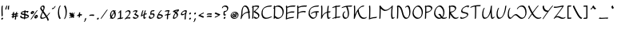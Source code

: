 SplineFontDB: 3.2
FontName: RoystonRegular
FullName: Royston Regular
FamilyName: Royston
Weight: Regular
Copyright: Copyright (c) 2023, Bill Hails
UComments: "2023-1-27: Created with FontForge (http://fontforge.org)"
Version: 001.000
ItalicAngle: 0
UnderlinePosition: -204
UnderlineWidth: 102
Ascent: 1153
Descent: 895
InvalidEm: 0
LayerCount: 2
Layer: 0 0 "Back" 1
Layer: 1 0 "Fore" 0
XUID: [1021 524 1923241611 3393382]
FSType: 0
OS2Version: 0
OS2_WeightWidthSlopeOnly: 0
OS2_UseTypoMetrics: 1
CreationTime: 1674819720
ModificationTime: 1676295943
PfmFamily: 17
TTFWeight: 400
TTFWidth: 5
LineGap: 184
VLineGap: 0
OS2TypoAscent: 0
OS2TypoAOffset: 1
OS2TypoDescent: 0
OS2TypoDOffset: 1
OS2TypoLinegap: 184
OS2WinAscent: 0
OS2WinAOffset: 1
OS2WinDescent: 0
OS2WinDOffset: 1
HheadAscent: 0
HheadAOffset: 1
HheadDescent: 0
HheadDOffset: 1
OS2Vendor: 'PfEd'
OS2CodePages: 00000001.00000000
OS2UnicodeRanges: 00000001.00000000.00000000.00000000
Lookup: 258 0 0 "kerning" { "kerning-1" [100,0,4] } []
Lookup: 260 0 0 "accents" { "accents-1"  } []
MarkAttachClasses: 1
DEI: 91125
KernClass2: 24 16 "kerning-1"
 1 A
 7 D N O W
 5 J T Y
 9 K Q R U X
 1 P
 1 f
 11 b c e o p s
 5 t v w
 7 g q y z
 9 a i k l u
 9 C E G H I
 1 r
 1 B
 1 L
 1 S
 1 V
 1 Z
 1 F
 1 M
 1 d
 5 h m n
 1 j
 1 x
 1 A
 7 C G O Q
 31 B D E F H J K L M N P R S b h k
 15 a c d e g o q s
 5 U V W
 7 i m n r
 1 l
 1 f
 1 j
 7 I X Y Z
 1 T
 1 p
 1 t
 5 u v w
 5 x y z
 0 {} 0 {} 0 {} 0 {} 0 {} 0 {} 0 {} 0 {} 0 {} 0 {} 0 {} 0 {} 0 {} 0 {} 0 {} 0 {} 0 {} 0 {} -27 {} 0 {} 0 {} 0 {} 0 {} 0 {} -55 {} -191 {} 0 {} 0 {} 0 {} 0 {} 0 {} 0 {} 0 {} -55 {} 0 {} -27 {} -41 {} 0 {} -28 {} -41 {} -191 {} -68 {} -82 {} 0 {} 0 {} 0 {} 0 {} 0 {} 0 {} -164 {} -191 {} -27 {} -192 {} -137 {} -164 {} -109 {} -382 {} -260 {} -82 {} -109 {} -137 {} -82 {} -150 {} -137 {} 0 {} 0 {} 0 {} 0 {} 0 {} 0 {} 0 {} 0 {} -82 {} -300 {} 0 {} -164 {} 0 {} 0 {} 0 {} 0 {} 0 {} -82 {} -109 {} 0 {} -191 {} -82 {} -137 {} -109 {} -300 {} -191 {} 0 {} 0 {} -164 {} -55 {} -137 {} -123 {} 0 {} -82 {} -109 {} 0 {} -110 {} -82 {} -96 {} -69 {} -82 {} -164 {} 0 {} -68 {} 0 {} -109 {} -55 {} 0 {} 0 {} -27 {} 0 {} -41 {} 0 {} 0 {} -41 {} -27 {} -191 {} -273 {} -109 {} -123 {} 0 {} 0 {} 0 {} 0 {} 0 {} 0 {} 0 {} -27 {} 0 {} 0 {} -55 {} 0 {} -109 {} -205 {} -55 {} -55 {} 0 {} 0 {} 0 {} 0 {} 0 {} 0 {} 0 {} 0 {} 0 {} 0 {} 0 {} 0 {} 0 {} 0 {} 0 {} -27 {} 0 {} 0 {} 0 {} 0 {} 0 {} 0 {} 0 {} 0 {} -36 {} -18 {} 0 {} 0 {} -127 {} -237 {} 0 {} -82 {} 0 {} 0 {} 0 {} 0 {} 0 {} -137 {} -55 {} 0 {} 0 {} -109 {} 27 {} -55 {} -191 {} -55 {} 0 {} -82 {} 0 {} 0 {} 0 {} 0 {} 0 {} 0 {} 0 {} 27 {} -91 {} 0 {} -165 {} 0 {} -246 {} -164 {} -164 {} 0 {} 0 {} 0 {} 0 {} 0 {} 0 {} 0 {} 0 {} 0 {} 0 {} 0 {} 0 {} 0 {} -109 {} -164 {} 0 {} -82 {} 0 {} 0 {} 0 {} 0 {} 0 {} 0 {} 0 {} 0 {} 0 {} 0 {} 0 {} 0 {} -109 {} -218 {} 0 {} -164 {} 0 {} 0 {} 0 {} 0 {} 0 {} -55 {} 0 {} 0 {} -36 {} 0 {} 0 {} 0 {} -191 {} -109 {} 0 {} -123 {} -55 {} -82 {} -68 {} -41 {} 0 {} -55 {} 0 {} 0 {} -127 {} 0 {} -55 {} -55 {} -273 {} 0 {} 0 {} 0 {} -109 {} -27 {} -82 {} -68 {} 0 {} 0 {} 0 {} 0 {} 0 {} 0 {} 0 {} 0 {} -82 {} -109 {} 0 {} -191 {} 0 {} -82 {} 0 {} 0 {} 0 {} 0 {} 0 {} 0 {} -191 {} 0 {} -109 {} 0 {} -328 {} -164 {} 0 {} -96 {} -164 {} -137 {} -109 {} -82 {} 0 {} 0 {} 0 {} 0 {} 0 {} 0 {} 27 {} 0 {} 0 {} -82 {} 0 {} 0 {} 0 {} 0 {} 0 {} 0 {} 0 {} 0 {} 0 {} 0 {} 0 {} 0 {} 0 {} 0 {} -82 {} 0 {} 0 {} 0 {} 0 {} 0 {} 0 {} 0 {} 0 {} 0 {} 0 {} 0 {} 0 {} 0 {} 0 {} 0 {} 0 {} -191 {} 0 {} -109 {} 0 {} 0 {} 0 {} 0 {} 0 {} 0 {} 0 {} 0 {} 0 {} 0 {} 0 {} 0 {} 0 {} 0 {} 0 {} -123 {} 27 {} 0 {} 0 {} 0 {} 0 {} 0 {} 0 {} 0 {} -55 {} 0 {} -27 {} 0 {} -82 {} -55 {} 0 {} 0 {} 0 {} 0 {} 0 {} 0 {}
Encoding: UnicodeBmp
Compacted: 1
UnicodeInterp: none
NameList: AGL For New Fonts
DisplaySize: -128
AntiAlias: 1
FitToEm: 0
WidthSeparation: 200
WinInfo: 221 17 9
BeginPrivate: 0
EndPrivate
Grid
-2048 244.100006104 m 0
 4096 244.100006104 l 1024
  Named: "operators"
-2048 643 m 0
 4096 643 l 1024
  Named: "lc-accents"
-2048 959 m 4
 4096 959 l 1028
  Named: "accents"
-2048 569.803283691 m 0
 4096 569.803283691 l 1024
  Named: "number height"
-2048 856.270568848 m 0
 4096 856.270568848 l 1024
  Named: "caps height"
-2048 464.27053833 m 0
 4096 464.27053833 l 1024
  Named: "x-height"
EndSplineSet
AnchorClass2: "bottom" "accents-1" "top" "accents-1"
BeginChars: 65536 370

StartChar: A
Encoding: 65 65 0
Width: 733
VWidth: 1748
Flags: W
HStem: 779 74<253.352 405.758>
VStem: 99 74<230.323 611.465> 572 74<-15.686 377.537>
AnchorPoint: "bottom" 599.289 2 basechar 0
AnchorPoint: "top" 333.289 958 basechar 0
LayerCount: 2
Fore
SplineSet
620 390 m 1
 621 387 646 61 646 36 c 0
 646 12 610 -25 585 -25 c 0
 578 -25 572 -20 572 -12 c 0
 569 53 551 289 543 382 c 1
 285 362 173 219 122 22 c 0
 114 -11 76 -35 56 -35 c 0
 49 -35 44 -31 44 -23 c 0
 44 -18 46 -11 52 -1 c 1
 92 142 99 341 99 344 c 0
 113 833 315 853 347 853 c 0
 566 853 606 565 615 459 c 1
 632 460 647 460 652 460 c 0
 660 460 664 455 664 448 c 0
 664 430 643 403 620 390 c 1
537 451 m 1
 518 591 461 779 300 779 c 0
 186 779 174 415 173 390 c 0
 172 346 167 285 160 225 c 1
 274 380 423 434 537 451 c 1
EndSplineSet
Validated: 1
EndChar

StartChar: at
Encoding: 64 64 1
Width: 662
Flags: W
HStem: -35 58<238.096 436.82> 72 59<282.899 344.228 428.283 452.637> 304 56<363.125 386.298> 405 58<236.179 428.48>
VStem: 80 58<123.735 306.553> 176 61<175.186 287.22> 408 60<187.475 292.093> 527 58<113.574 304.859>
LayerCount: 2
Fore
SplineSet
284 348 m 0
 303 348 320 322 365 247 c 0
 377 226 390 206 402 187 c 1
 406 200 408 213 408 226 c 0
 408 252 400 276 387 289 c 0
 372 304 359 300 355 304 c 0
 354 305 353 307 353 310 c 0
 353 325 380 360 410 360 c 0
 441 360 468 323 468 270 c 0
 468 232 455 188 428 151 c 1
 434 144 443 134 452 131 c 0
 453 131 l 0
 459 131 462 128 462 123 c 0
 462 107 434 72 410 72 c 0
 396 72 384 83 371 98 c 1
 345 82 319 76 294 76 c 0
 213 76 176 175 176 218 c 0
 176 275 238 348 284 348 c 0
345 135 m 1
 333 154 320 175 308 195 c 0
 278 246 256 280 243 288 c 1
 239 280 237 270 237 259 c 0
 237 208 278 135 338 135 c 2
 345 135 l 1
318 -35 m 0
 162 -35 80 73 80 190 c 0
 80 322 187 463 359 463 c 0
 505 463 585 353 585 235 c 0
 585 102 482 -35 318 -35 c 0
527 195 m 0
 527 303 456 405 321 405 c 0
 187 405 138 320 138 231 c 0
 138 132 204 23 356 23 c 0
 510 23 527 142 527 195 c 0
EndSplineSet
Validated: 1
EndChar

StartChar: question
Encoding: 63 63 2
Width: 487
Flags: W
HStem: -43 126<157.43 248.733> 161 89<256.562 285.057> 413 71<210.958 309.331> 778 75<126.944 318.939>
VStem: 37 75<678.546 753.308> 134 75<238.815 412.228> 143 120<-30.3352 69.7894> 368 75<544.173 731.052>
LayerCount: 2
Fore
SplineSet
217 484 m 2xfd
 263 484 312 499 334 521 c 0
 366 553 368 624 368 638 c 0
 368 736 283 778 206 778 c 0
 156 778 123 760 117 754 c 1
 112 739 112 739 112 731 c 0
 112 707 74 669 50 669 c 0
 42 669 37 673 37 682 c 0
 37 763 132 853 258 853 c 0
 354 853 443 799 443 688 c 0
 443 516 321 430 213 413 c 1
 212 397 209 351 209 313 c 0
 209 277 209 239 256 236 c 1
 268 246 279 250 287 250 c 0
 295 250 300 245 300 237 c 0
 300 214 257 161 208 161 c 0
 183 161 163 174 152 185 c 0
 140 197 134 203 134 267 c 0
 134 332 142 420 142 424 c 0
 144 449 180 484 203 484 c 2
 217 484 l 2xfd
184 -43 m 0
 162 -43 143 -27 143 -2 c 0
 143 33 186 83 223 83 c 0
 244 83 263 67 263 42 c 0xfb
 263 7 221 -43 184 -43 c 0
EndSplineSet
Validated: 1
EndChar

StartChar: greater
Encoding: 62 62 3
Width: 502
Flags: W
HStem: 73 77<93.1939 193.023>
VStem: 81 356
LayerCount: 2
Fore
SplineSet
81 348 m 0
 81 371 123 413 146 413 c 0
 149 413 301 337 430 294 c 0
 435 292 437 289 437 284 c 0
 437 269 420 242 396 227 c 0
 348 197 148 73 94 73 c 0
 86 73 82 78 82 85 c 0
 82 110 123 150 147 150 c 0
 172 150 311 231 320 237 c 1
 88 326 81 336 81 348 c 0
EndSplineSet
Validated: 1
EndChar

StartChar: equal
Encoding: 61 61 4
Width: 501
VWidth: 1988
Flags: W
HStem: 140 77<109.23 348.235> 276 77<109.23 348.235>
VStem: 86 329<140.875 196.116 276.875 332.085>
LayerCount: 2
Fore
SplineSet
249 140 m 0
 164 140 119 128 99 128 c 0
 90 128 86 130 86 138 c 0
 86 158 119 196 146 203 c 0
 171 209 242 217 304 217 c 0
 414 217 415 193 415 184 c 0
 415 157 371 118 349 118 c 0
 332 118 360 140 249 140 c 0
249 276 m 0
 164 276 119 264 99 264 c 0
 90 264 86 266 86 274 c 0
 86 294 119 332 146 339 c 0
 171 345 242 353 304 353 c 0
 414 353 415 330 415 320 c 0
 415 293 371 254 349 254 c 0
 332 254 360 276 249 276 c 0
EndSplineSet
Validated: 1
EndChar

StartChar: less
Encoding: 60 60 5
Width: 492
Flags: W
HStem: 337 76<312.404 409.806>
VStem: 66 356
LayerCount: 2
Fore
SplineSet
422 138 m 0
 422 115 379 73 357 73 c 0
 354 73 202 149 73 192 c 0
 68 194 66 198 66 203 c 0
 66 218 83 244 107 259 c 0
 169 298 357 413 409 413 c 0
 417 413 421 408 421 401 c 0
 421 376 380 337 356 337 c 0
 331 337 192 255 183 249 c 1
 414 160 422 150 422 138 c 0
EndSplineSet
Validated: 1
EndChar

StartChar: semicolon
Encoding: 59 59 6
Width: 293
Flags: W
HStem: 278 125<111.092 202.614>
VStem: 97 120<290.497 390.503> 116 83<-132.983 24.2305>
LayerCount: 2
Fore
SplineSet
51 -213 m 0xa0
 51 -200 66 -176 88 -158 c 1
 103 -122 115 -65 116 -32 c 0
 117 -8 166 41 190 41 c 0
 195 41 199 39 199 33 c 0
 199 10 187 -75 158 -133 c 0
 129 -192 80 -222 60 -222 c 0
 53 -222 51 -218 51 -213 c 0xa0
97 319 m 0xc0
 97 354 139 403 176 403 c 0
 197 403 217 387 217 362 c 0
 217 327 174 278 137 278 c 0
 115 278 97 294 97 319 c 0xc0
EndSplineSet
Validated: 1
EndChar

StartChar: colon
Encoding: 58 58 7
Width: 285
Flags: W
HStem: -63 126<97.0915 187.908> 278 125<98.0915 189.862>
VStem: 83 119<-50.5366 50.4252 289.307 389.399>
LayerCount: 2
Fore
SplineSet
124 278 m 0
 102 278 84 295 84 319 c 0
 84 354 126 403 163 403 c 0
 185 403 204 387 204 362 c 0
 204 327 162 278 124 278 c 0
162 63 m 0
 186 63 202 45 202 22 c 0
 202 -14 160 -63 123 -63 c 0
 101 -63 83 -46 83 -22 c 0
 83 14 125 63 162 63 c 0
EndSplineSet
Validated: 1
EndChar

StartChar: nine
Encoding: 57 57 8
Width: 509
Flags: W
HStem: 243 76<120.008 273.993> 498 75<240.258 370.367>
VStem: 67 75<280 410.455> 305 75<-33.7569 323.423>
LayerCount: 2
Fore
SplineSet
371 449 m 0
 372 457 374 475 370 481 c 0
 366 487 340 498 309 498 c 0
 251 498 142 440 142 349 c 0
 142 329 164 319 194 319 c 0
 211 319 229 322 248 328 c 0
 336 356 351 394 371 449 c 0
359 573 m 0
 448 573 448 533 448 518 c 0
 448 446 380 287 380 101 c 0
 380 61 385 25 385 22 c 0
 385 -2 346 -41 322 -41 c 0
 313 -41 305 -41 305 51 c 0
 305 155 325 251 343 327 c 1
 280 273 200 243 143 243 c 0
 98 243 67 261 67 299 c 0
 67 433 242 573 359 573 c 0
EndSplineSet
Validated: 1
EndChar

StartChar: eight
Encoding: 56 56 9
Width: 509
VWidth: 1468
Flags: W
HStem: -40 75<148.001 240.244>
VStem: 72 76<0.5 169.632> 319 77<110.834 283.51>
LayerCount: 2
Fore
SplineSet
283 420 m 1
 309 445 337 471 368 496 c 1
 284 486 226 472 204 466 c 1
 235 452 261 436 283 420 c 1
219 349 m 1
 184 375 137 399 75 418 c 0
 60 422 67 448 89 470 c 0
 150 532 342 565 439 573 c 0
 453 574 458 560 458 536 c 0
 458 477 411 438 387 438 c 0
 382 438 378 440 376 444 c 1
 354 426 334 409 317 391 c 1
 388 322 396 246 396 216 c 0
 396 141 294 -40 101 -40 c 0
 83 -40 72 -18 72 19 c 0
 72 91 113 219 219 349 c 1
153 35 m 1
 263 37 319 99 319 174 c 0
 319 221 297 274 252 319 c 1
 171 213 148 116 148 67 c 0
 148 51 150 41 153 35 c 1
EndSplineSet
Validated: 1
EndChar

StartChar: seven
Encoding: 55 55 10
Width: 492
Flags: W
HStem: 498 75<109.554 284.255>
VStem: 196 78<-18.4541 245>
LayerCount: 2
Fore
SplineSet
368 550 m 0
 368 528 320 469 291 322 c 1
 445 331 394 349 430 349 c 0
 438 349 443 344 443 336 c 0
 443 326 436 311 421 296 c 0
 385 260 322 253 279 249 c 1
 274 209 271 164 271 116 c 0
 271 71 274 37 274 34 c 0
 274 10 235 -28 211 -28 c 0
 200 -28 196 -27 196 66 c 0
 196 132 201 192 210 245 c 1
 171 243 135 239 113 229 c 1
 114 232 l 1
 100 218 85 210 75 210 c 0
 67 210 62 214 62 223 c 0
 62 225 69 302 224 317 c 1
 243 399 269 458 285 491 c 1
 267 496 246 498 226 498 c 0
 149 498 99 475 77 475 c 0
 69 475 65 478 65 487 c 0
 65 506 93 541 119 549 c 0
 184 568 236 573 274 573 c 0
 296 573 368 569 368 550 c 0
EndSplineSet
Validated: 1
EndChar

StartChar: six
Encoding: 54 54 11
Width: 512
Flags: W
HStem: -34 75<158.891 324.866> 227 76<203 333.185> 498 75<297.186 369.997>
VStem: 71 75<56.1303 216.073> 374 75<81.1682 185.922>
LayerCount: 2
Fore
SplineSet
374 126 m 0
 374 210 234 225 171 227 c 1
 156 188 146 158 146 128 c 0
 146 51 210 41 245 41 c 0
 303 41 374 71 374 126 c 0
195 -34 m 0
 87 -34 71 36 71 78 c 0
 71 190 254 573 366 573 c 0
 381 573 380 563 380 560 c 0
 380 538 344 499 318 498 c 1
 274 457 204 305 203 303 c 1
 304 302 449 281 449 176 c 0
 449 90 333 -34 195 -34 c 0
EndSplineSet
Validated: 1
EndChar

StartChar: five
Encoding: 53 53 12
Width: 506
VWidth: 1468
Flags: W
HStem: -54 74<148.106 289.662> 254 75<231.102 343.855> 498 75<245.507 420.249>
VStem: 61 75<33.2802 146.666> 155 75<310 484.349> 356 75<86.2487 244.649>
LayerCount: 2
Fore
SplineSet
430 560 m 0
 430 538 395 499 369 498 c 0
 317 497 276 494 244 487 c 1
 233 431 230 339 230 310 c 1
 254 319 290 329 325 329 c 0
 427 329 431 241 431 212 c 0
 431 68 293 -54 167 -54 c 0
 117 -54 61 -20 61 46 c 0
 61 103 106 177 144 177 c 0
 153 177 158 172 158 164 c 0
 158 146 136 129 136 95 c 0
 136 49 179 20 215 20 c 0
 277 20 356 57 356 163 c 0
 356 236 317 254 276 254 c 0
 224 254 184 228 166 228 c 0
 159 228 155 232 155 242 c 0
 155 249 155 303 160 362 c 0
 173 534 192 567 417 573 c 0
 430 573 430 563 430 560 c 0
EndSplineSet
Validated: 1
EndChar

StartChar: four
Encoding: 52 52 13
Width: 500
Flags: W
HStem: -35 79<302.419 352.617> 269 85<324.682 439.465> 553 20G<204 218 357.5 372>
VStem: 227 75<44.2705 233>
LayerCount: 2
Fore
SplineSet
271 -35 m 0
 227 -35 227 58 227 91 c 0
 227 145 234 198 239 233 c 1
 204 212 162 183 114 142 c 0
 101 131 89 125 80 125 c 0
 72 125 67 130 67 138 c 0
 67 139 67 140 67 141 c 0
 68 146 99 383 155 523 c 0
 164 547 194 573 214 573 c 0
 222 573 227 568 227 560 c 0
 227 557 184 456 148 227 c 1
 185 255 219 278 250 296 c 1
 263 361 282 436 308 519 c 0
 316 543 347 572 368 572 c 0
 376 572 381 568 381 560 c 0
 381 550 348 461 323 333 c 1
 359 348 387 354 408 354 c 0
 436 354 447 344 447 332 c 0
 447 307 406 269 385 269 c 0
 380 269 376 271 373 276 c 1
 370 279 366 280 360 280 c 0
 342 280 313 269 312 269 c 0
 305 217 302 175 302 141 c 0
 302 52 302 44 318 44 c 0
 320 44 322 44 324 44 c 1
 350 92 377 92 385 92 c 0
 393 92 398 88 398 80 c 0
 398 63 349 -35 271 -35 c 0
EndSplineSet
Validated: 1
EndChar

StartChar: three
Encoding: 51 51 14
Width: 496
Flags: W
HStem: -31 75<154.525 327.291> 498 75<128.984 284.452>
VStem: 60 371
LayerCount: 2
Fore
SplineSet
60 50 m 0
 60 73 99 111 121 111 c 0
 125 111 129 110 131 107 c 2
 131 107 141 94 152 83 c 0
 188 47 218 44 255 44 c 0
 329 44 358 83 361 127 c 1
 156 268 l 2
 152 271 151 274 151 278 c 0
 151 309 242 378 286 476 c 1
 263 490 232 498 202 498 c 0
 169 498 136 489 114 467 c 0
 82 435 60 440 60 456 c 0
 60 489 145 573 251 573 c 0
 305 573 364 550 364 530 c 0
 364 501 315 413 239 326 c 1
 431 194 l 2
 436 191 436 184 436 181 c 0
 436 87 335 -31 208 -31 c 0
 92 -31 60 48 60 50 c 0
EndSplineSet
Validated: 1
EndChar

StartChar: two
Encoding: 50 50 15
Width: 494
Flags: W
HStem: 24 75<165.012 393.833> 498 75<185.772 328.08>
VStem: 349 76<317.629 479.726>
LayerCount: 2
Fore
SplineSet
425 68 m 0
 425 46 389 6 364 6 c 0
 356 6 321 24 268 24 c 0
 172 24 85 -41 60 -41 c 0
 52 -41 47 -36 47 -28 c 0
 47 -18 54 -3 69 12 c 0
 75 18 106 44 158 96 c 0
 236 174 349 302 349 390 c 0
 349 465 304 498 253 498 c 0
 219 498 184 484 159 459 c 0
 149 449 148 445 140 437 c 0
 114 411 87 409 87 428 c 0
 87 465 194 573 302 573 c 0
 416 573 424 467 424 439 c 0
 424 304 242 118 201 77 c 1
 239 90 277 99 316 99 c 0
 342 99 425 90 425 68 c 0
EndSplineSet
Validated: 1
EndChar

StartChar: one
Encoding: 49 49 16
Width: 472
Flags: W
HStem: -9 74<278 381.259> 553 20G<264 278>
VStem: 210 75<65 448>
LayerCount: 2
Fore
SplineSet
111 372 m 0
 97 372 95 383 95 386 c 0
 95 405 123 438 149 446 c 1
 178 477 218 536 219 537 c 0
 234 559 257 573 271 573 c 0
 285 573 285 573 285 368 c 0
 285 259 284 131 278 65 c 1
 336 65 372 69 386 77 c 0
 406 90 422 88 422 73 c 0
 422 58 405 33 383 19 c 0
 346 -5 300 -8 253 -9 c 1
 238 -26 221 -34 210 -34 c 0
 202 -34 197 -30 197 -22 c 0
 197 -21 198 -21 200 -10 c 1
 129 -11 97 -20 82 -29 c 0
 62 -41 46 -39 46 -24 c 0
 46 -22 51 53 206 63 c 1
 209 122 210 212 210 319 c 2
 210 448 l 1
 183 416 142 372 111 372 c 0
EndSplineSet
Validated: 1
EndChar

StartChar: zero
Encoding: 48 48 17
Width: 534
VWidth: 1468
Flags: W
HStem: -31 75<208.211 335.531> 500 73<221.249 330>
VStem: 86 75<158.967 410.888> 380 75<103.057 383.211 537.125 563.332>
LayerCount: 2
Fore
SplineSet
80 -13 m 0
 80 -6 80 -6 116 55 c 1
 96 100 86 159 86 220 c 0
 86 443 209 573 324 573 c 0
 336 573 359 571 386 537 c 1
 386 537 410 568 433 568 c 0
 442 568 447 563 447 555 c 0
 447 548 447 548 414 489 c 1
 425 464 455 388 455 278 c 0
 455 64 330 -31 223 -31 c 0
 205 -31 173 -26 144 9 c 1
 143 8 119 -26 93 -26 c 0
 85 -26 80 -22 80 -13 c 0
357 386 m 1
 307 296 245 183 197 99 c 1
 212 72 236 44 272 44 c 0
 329 44 348 66 364 114 c 0
 375 148 380 188 380 228 c 0
 380 283 371 339 357 386 c 1
174 158 m 1
 186 179 186 179 333 444 c 1
 313 483 289 500 265 500 c 0
 212 500 161 410 161 272 c 0
 161 232 165 193 174 158 c 1
EndSplineSet
Validated: 1
EndChar

StartChar: slash
Encoding: 47 47 18
Width: 542
Flags: W
HStem: -33 606
LayerCount: 2
Fore
SplineSet
62 11 m 0
 96 54 376 478 440 546 c 0
 457 565 474 573 484 573 c 0
 492 573 497 568 497 561 c 0
 497 552 490 539 476 523 c 0
 431 474 151 54 109 1 c 0
 93 -19 71 -33 58 -33 c 0
 42 -33 44 -12 62 11 c 0
EndSplineSet
Validated: 1
EndChar

StartChar: period
Encoding: 46 46 19
Width: 272
Flags: W
HStem: -62 125<82.3861 172.908>
VStem: 68 119<-49.5027 50.4252>
LayerCount: 2
Fore
SplineSet
148 63 m 0
 171 63 187 45 187 22 c 0
 187 -13 145 -62 108 -62 c 0
 86 -62 68 -46 68 -21 c 0
 68 15 111 63 148 63 c 0
EndSplineSet
Validated: 1
EndChar

StartChar: hyphen
Encoding: 45 45 20
Width: 492
VWidth: 1928
Flags: W
HStem: 216 77<103.23 342.235>
VStem: 80 329<216.875 272.085>
LayerCount: 2
Fore
SplineSet
243 216 m 0
 158 216 113 204 93 204 c 0
 84 204 80 206 80 214 c 0
 80 234 113 272 140 279 c 0
 165 285 236 293 298 293 c 0
 408 293 409 270 409 260 c 0
 409 233 365 194 343 194 c 0
 326 194 354 216 243 216 c 0
EndSplineSet
Validated: 1
EndChar

StartChar: comma
Encoding: 44 44 21
Width: 285
Flags: W
HStem: -200 263
VStem: 114 83<-110.709 46.2305>
LayerCount: 2
Fore
SplineSet
49 -191 m 0
 49 -178 64 -155 86 -137 c 1
 101 -101 113 -43 114 -10 c 0
 115 14 164 63 188 63 c 0
 193 63 197 60 197 54 c 0
 197 31 185 -53 156 -111 c 0
 127 -170 78 -200 58 -200 c 0
 51 -200 49 -196 49 -191 c 0
EndSplineSet
Validated: 1
EndChar

StartChar: plus
Encoding: 43 43 22
Width: 458
Flags: W
HStem: 182 99<269.3 385.781> 191 76<75.8801 189>
VStem: 184 77<63.7617 202 281 396.599>
LayerCount: 2
Fore
SplineSet
189 203 m 1xa0
 142 201 96 195 81 191 c 0
 69 188 64 194 64 202 c 0
 64 222 97 260 124 267 c 0x60
 137 270 160 273 189 276 c 1
 189 296 190 315 190 330 c 0
 190 400 256 413 257 413 c 0
 268 413 268 409 268 386 c 0
 268 359 267 321 267 281 c 1
 272 281 277 281 282 281 c 0
 392 281 393 257 393 248 c 0
 393 221 349 182 327 182 c 0
 307 182 338 197 266 202 c 1
 265 147 264 123 261 113 c 0
 254 87 216 51 194 51 c 0
 187 51 184 55 184 62 c 0
 184 63 187 81 189 203 c 1xa0
EndSplineSet
Validated: 1
EndChar

StartChar: asterisk
Encoding: 42 42 23
Width: 507
Flags: W
HStem: 34 374
VStem: 222 78<344 400.002>
LayerCount: 2
Fore
SplineSet
405 122 m 0
 405 99 365 59 342 59 c 0
 339 59 335 61 333 63 c 0
 332 64 325 76 294 114 c 1
 288 88 249 51 226 51 c 0
 220 51 216 52 216 59 c 0
 216 61 219 88 219 96 c 2
 219 96 219 104 220 148 c 1
 160 81 149 64 141 57 c 0
 126 41 111 34 101 34 c 0
 92 34 87 39 87 47 c 0
 87 63 114 97 209 202 c 1
 167 200 127 195 113 191 c 0
 111 191 109 191 107 191 c 0
 99 191 96 196 96 202 c 0
 96 219 124 260 159 268 c 1
 105 326 91 335 91 336 c 0
 88 338 87 342 87 345 c 0
 87 368 127 408 150 408 c 0
 161 408 195 372 222 344 c 1
 222 345 l 2
 222 369 265 413 289 413 c 0
 300 413 300 409 300 386 c 0
 300 364 300 333 300 300 c 1
 380 385 405 407 425 407 c 0
 433 407 437 402 437 393 c 0
 437 383 430 369 415 353 c 0
 413 351 403 346 341 281 c 1
 420 277 425 260 425 248 c 0
 425 223 386 187 364 183 c 1
 387 154 405 132 405 122 c 0
EndSplineSet
Validated: 1
EndChar

StartChar: parenright
Encoding: 41 41 24
Width: 358
Flags: W
HStem: 833 20G<159 173>
VStem: 212 75<157.601 659.114>
LayerCount: 2
Fore
SplineSet
125 -31 m 0
 116 -31 110 -26 110 -17 c 0
 110 -9 115 3 127 17 c 0
 210 117 212 369 212 373 c 0
 212 645 140 755 113 782 c 0
 111 784 110 788 110 791 c 0
 110 813 147 853 171 853 c 0
 175 853 179 851 182 848 c 0
 196 834 287 732 287 421 c 0
 287 167 188 -31 125 -31 c 0
EndSplineSet
Validated: 1
EndChar

StartChar: parenleft
Encoding: 40 40 25
Width: 358
Flags: W
HStem: 833 20G<207.5 243.5>
VStem: 76 75<159.567 656.249>
LayerCount: 2
Fore
SplineSet
76 401 m 0
 76 655 176 853 239 853 c 0
 248 853 253 848 253 839 c 0
 253 831 248 819 236 805 c 0
 153 705 151 453 151 449 c 0
 151 177 222 67 249 40 c 0
 252 37 253 34 253 30 c 0
 253 8 216 -31 192 -31 c 0
 171 -31 76 84 76 401 c 0
EndSplineSet
Validated: 1
EndChar

StartChar: quotesingle
Encoding: 39 39 26
Width: 432
Flags: W
HStem: 644 84<112.481 228.419>
VStem: 95 240
LayerCount: 2
Fore
SplineSet
173 728 m 0
 198 728 220 733 233 740 c 1
 241 752 247 768 253 786 c 0
 262 813 306 853 327 853 c 0
 332 853 335 851 335 845 c 0
 335 821 261 644 109 644 c 0
 100 644 95 645 95 653 c 0
 95 674 141 728 173 728 c 0
EndSplineSet
Validated: 1
EndChar

StartChar: ampersand
Encoding: 38 38 27
Width: 733
Flags: W
HStem: -29 74<152.075 332.051> 779 74<156.431 267.12>
VStem: 71 74<51.8711 229.718 623.247 766.54> 277 75<576.327 771.17>
LayerCount: 2
Fore
SplineSet
680 380 m 0
 689 380 694 375 694 366 c 0
 694 349 607 225 513 135 c 1
 612 -33 614 -100 614 -102 c 0
 614 -125 578 -163 553 -163 c 0
 526 -163 564 -135 442 74 c 1
 338 -5 247 -29 174 -29 c 0
 136 -29 71 -21 71 72 c 0
 71 162 130 293 196 438 c 1
 81 599 68 625 68 647 c 0
 68 780 185 853 254 853 c 0
 352 853 352 759 352 726 c 0
 352 677 347 643 277 486 c 1
 365 363 430 271 490 174 c 1
 603 285 634 380 680 380 c 0
222 45 m 0
 280 45 346 62 418 113 c 1
 361 206 293 302 232 388 c 1
 183 277 145 181 145 119 c 0
 145 52 190 45 222 45 c 0
205 779 m 0
 155 779 142 737 142 695 c 0
 142 694 l 1
 146 678 157 656 240 538 c 1
 277 626 277 649 277 677 c 0
 277 736 265 779 205 779 c 0
EndSplineSet
Validated: 1
EndChar

StartChar: percent
Encoding: 37 37 28
Width: 599
Flags: W
HStem: 35 81<356.5 449.965> 178 81<389.265 448.575> 292 81<118.5 212.082> 435 81<152.265 210.608> 553 20G<499 508>
VStem: 69 81<374.476 434.209> 213 82<373.981 463> 306 82<117.172 177.209> 451 81<116.981 206>
LayerCount: 2
Fore
SplineSet
451 124 m 0
 449 175 394 178 388 178 c 1
 388 170 l 2
 388 142 406 116 441 116 c 0
 451 116 451 116 451 124 c 0
380 35 m 0
 333 35 306 67 306 108 c 0
 306 178 383 259 448 259 c 0
 500 259 532 228 532 184 c 0
 532 120 456 35 380 35 c 0
213 381 m 0
 211 432 157 435 151 435 c 1
 151 432 150 430 150 427 c 0
 150 399 169 373 204 373 c 0
 214 373 213 373 213 381 c 0
142 292 m 0
 95 292 69 324 69 365 c 0
 69 435 146 516 211 516 c 0
 263 516 295 485 295 441 c 0
 295 377 218 292 142 292 c 0
82 11 m 0
 116 54 396 478 460 546 c 0
 477 565 494 573 504 573 c 0
 512 573 517 568 517 561 c 0
 517 552 510 539 496 523 c 0
 451 474 171 54 129 1 c 0
 113 -19 91 -33 78 -33 c 0
 62 -33 64 -12 82 11 c 0
EndSplineSet
Validated: 1
EndChar

StartChar: dollar
Encoding: 36 36 29
Width: 688
Flags: W
HStem: 262 67<197.071 265.706> 440 63<209.146 324> 451 69<400 523> 553 20G<383 392.5>
VStem: 62 69<142.291 211.24> 101 69<357.77 414.238> 320 75<94 236 329 440 512 559.077> 492 103<409.854 449.831> 557 69<115.541 181.839>
LayerCount: 2
Fore
SplineSet
492 390 m 0xb7
 492 405 514 426 523 451 c 1
 477 451 435 450 398 447 c 1
 397 408 397 362 396 316 c 1
 529 289 626 249 626 175 c 0
 626 162 605 46 384 27 c 1
 378 3 344 -29 322 -29 c 0
 314 -29 310 -25 310 -17 c 2
 310 -17 312 -5 314 24 c 1
 137 24 62 85 62 164 c 0
 62 189 101 221 120 221 c 0
 127 221 131 218 131 209 c 0xba80
 131 115 268 97 317 94 c 1
 318 140 319 197 320 253 c 1
 299 257 280 260 265 262 c 0
 173 276 101 294 101 349 c 0
 101 377 120 407 139 426 c 0
 158 445 197 482 325 503 c 1xd6
 327 551 377 573 389 573 c 0
 396 573 401 569 401 561 c 2
 401 561 401 550 400 512 c 1
 450 517 511 520 583 520 c 0
 595 520 595 510 595 507 c 0
 595 467 538 377 506 377 c 0
 499 377 492 382 492 390 c 0xb7
324 440 m 1xd6
 246 430 195 415 170 399 c 1
 170 398 170 396 170 395 c 0
 170 353 270 337 322 329 c 1
 323 370 323 409 324 440 c 1xd6
391 93 m 1
 485 97 537 117 557 131 c 1x9280
 556 183 476 215 395 236 c 1
 394 182 393 132 391 93 c 1
EndSplineSet
Validated: 1
EndChar

StartChar: numbersign
Encoding: 35 35 30
Width: 571
Flags: W
HStem: 132 71<213 301.406> 141 74<214.457 303 384 483.314> 251 77<88.7667 146> 269 71<224 329> 283 78<413.356 490.482> 443 20G<215 230>
VStem: 131 75<39.6892 121> 164 74<344.395 453.787> 288 81<-41.8503 138.959>
LayerCount: 2
Fore
SplineSet
369 11 m 0x0d80
 369 -12 328 -51 306 -51 c 0
 297 -51 288 -47 288 -5 c 0
 288 42 299 119 303 141 c 1x4d80
 269 138 234 135 208 132 c 1
 207 114 206 99 206 92 c 0
 206 68 167 29 143 29 c 0
 135 29 131 33 131 41 c 0
 131 52 132 83 135 121 c 1
 123 119 113 117 102 115 c 0
 84 106 73 109 73 121 c 0
 73 138 99 177 140 189 c 1
 142 218 144 239 146 259 c 1
 130 256 116 254 102 251 c 0
 84 242 73 245 73 257 c 0
 73 258 80 311 152 328 c 1xa680
 156 363 160 392 164 408 c 0
 171 433 204 463 226 463 c 0
 234 463 238 459 238 451 c 0
 238 450 233 435 224 340 c 1x1580
 261 345 305 349 346 353 c 1
 352 379 372 458 422 458 c 0
 430 458 435 454 435 446 c 0
 435 445 422 401 412 358 c 1
 441 360 465 361 481 361 c 0
 494 361 502 362 502 350 c 0
 502 339 494 323 479 308 c 0
 457 286 457 286 396 283 c 1
 392 263 388 241 384 220 c 1
 425 223 460 225 481 225 c 0
 494 225 502 226 502 214 c 0
 502 189 461 148 437 148 c 0
 406 148 407 148 373 146 c 1
 366 95 363 64 363 45 c 0
 363 14 369 21 369 11 c 0x0d80
329 279 m 1
 273 275 228 270 218 269 c 1
 216 247 215 224 213 203 c 1x9480
 244 207 280 212 316 215 c 1
 320 237 325 259 329 279 c 1
EndSplineSet
Validated: 1
EndChar

StartChar: quotedbl
Encoding: 34 34 31
Width: 413
Flags: W
HStem: 576 277
VStem: 84 81<588.374 755.286> 241 89<582.666 833.816>
LayerCount: 2
Fore
SplineSet
330 643 m 0
 330 622 293 576 267 576 c 0
 252 576 241 590 241 633 c 0
 241 682 255 747 255 780 c 0
 255 823 307 853 322 853 c 0
 333 853 333 845 333 837 c 0
 333 801 319 730 319 686 c 0
 319 647 330 654 330 643 c 0
165 646 m 0
 165 624 126 579 102 579 c 0
 92 579 84 587 84 610 c 0
 84 624 87 639 91 655 c 0
 103 705 128 764 138 795 c 0
 146 820 182 853 203 853 c 0
 210 853 214 849 214 842 c 0
 214 825 162 714 162 665 c 0
 162 647 165 655 165 646 c 0
EndSplineSet
Validated: 1
EndChar

StartChar: exclam
Encoding: 33 33 32
Width: 272
Flags: W
HStem: -56 125<93.3861 184.614> 833 20G<155 170>
VStem: 79 120<-43.5027 56.4252> 92 75<156.138 833.375>
LayerCount: 2
Fore
SplineSet
167 618 m 0xd0
 167 448 176 246 176 215 c 0
 176 188 137 152 114 152 c 0
 101 152 101 162 101 166 c 0
 101 170 92 434 92 573 c 0
 92 674 95 751 104 795 c 0
 109 820 144 853 166 853 c 0
 174 853 179 849 179 841 c 0
 179 839 167 801 167 618 c 0xd0
159 69 m 0
 182 69 199 51 199 28 c 0
 199 -7 156 -56 119 -56 c 0
 97 -56 79 -40 79 -15 c 0xe0
 79 21 122 69 159 69 c 0
EndSplineSet
Validated: 1
EndChar

StartChar: space
Encoding: 32 32 33
Width: 366
Flags: W
LayerCount: 2
Fore
Validated: 1
EndChar

StartChar: uni001F
Encoding: 31 31 34
Width: 236
Flags: W
LayerCount: 2
Fore
Validated: 1
EndChar

StartChar: B
Encoding: 66 66 35
Width: 614
VWidth: 1748
Flags: W
HStem: -38 74<277.48 435.816> 779 74<173.749 449.08>
VStem: 80 73<-30.1499 381.126> 96 73<179.917 710> 450 74<702.383 767.843> 467 74<65.7215 237.577>
LayerCount: 2
Fore
SplineSet
524 803 m 0xe8
 524 721 437 621 267 470 c 1
 471 348 541 307 541 179 c 0
 541 59 427 -38 325 -38 c 0
 276 -38 217 -14 178 39 c 0
 176 42 175 45 175 48 c 0
 175 71 214 109 236 109 c 0
 240 109 243 108 246 105 c 0
 246 105 254 94 264 84 c 0
 300 48 346 36 373 36 c 0
 457 36 467 101 467 132 c 0xc4
 467 244 382 295 244 375 c 0
 224 388 202 400 179 414 c 0
 175 416 173 421 173 426 c 0
 173 436 181 452 195 465 c 0
 202 472 284 542 351 609 c 0
 445 703 450 733 450 753 c 1
 421 777 316 779 314 779 c 0
 263 779 210 771 166 753 c 1
 168 711 169 655 169 594 c 0xd8
 169 356 154 28 153 20 c 0
 152 -4 117 -39 94 -39 c 0
 85 -39 80 -34 80 -25 c 0
 80 -24 l 0xe0
 80 -18 96 306 96 547 c 0xd0
 96 624 94 676 92 710 c 1
 85 707 79 705 75 705 c 0
 66 705 62 711 62 719 c 0
 62 730 70 746 86 761 c 1
 85 770 83 774 82 777 c 0
 80 779 80 782 80 785 c 0
 80 808 118 845 140 845 c 0
 145 845 149 843 151 839 c 0
 156 831 158 822 160 810 c 1
 230 844 302 853 359 853 c 0
 360 853 524 853 524 803 c 0xe8
EndSplineSet
Validated: 1
EndChar

StartChar: C
Encoding: 67 67 36
Width: 782
Flags: W
HStem: -35 73<256.081 531.457> 779 74<428 714.321>
VStem: 58 74<173.198 531.009>
AnchorPoint: "top" 357 959 basechar 0
AnchorPoint: "bottom" 345 -1 basechar 0
LayerCount: 2
Fore
SplineSet
58 309 m 0
 58 814 495 849 709 853 c 0
 722 853 723 842 723 839 c 0
 723 817 689 779 663 779 c 0
 520 777 325 756 226 657 c 0
 151 582 132 460 132 355 c 0
 132 195 199 38 389 38 c 0
 544 38 674 133 712 133 c 0
 719 133 723 129 723 121 c 0
 723 105 704 78 681 66 c 0
 544 -5 432 -35 343 -35 c 0
 81 -35 58 218 58 309 c 0
EndSplineSet
Validated: 1
EndChar

StartChar: D
Encoding: 68 68 37
Width: 780
VWidth: 1748
Flags: W
HStem: -37 74<257.588 456.966> 779 74<220.249 462.577>
VStem: 79 73<-33.1499 39.3481 140 378.126 546.197 547.51 592.434 741.335 783 832.717> 95 73<140 660> 642 74<245.666 576.672>
LayerCount: 2
Fore
SplineSet
324 -37 m 0xe8
 230 -37 177 12 154 40 c 1
 153 26 153 18 152 17 c 0
 151 -7 116 -42 93 -42 c 0
 84 -42 79 -38 79 -28 c 0
 79 -28 79 -28 79 -27 c 0xe8
 79 -21 95 303 95 544 c 0xd8
 95 591 94 629 93 660 c 1
 81 650 69 644 60 644 c 0
 56 644 52 645 50 647 c 0
 47 650 46 654 46 657 c 0
 46 676 75 707 90 721 c 1
 87 756 83 769 81 773 c 0
 79 776 79 779 79 782 c 0
 79 805 117 842 139 842 c 0
 144 842 148 840 151 835 c 0
 153 831 158 823 162 783 c 1
 230 830 303 853 372 853 c 0
 555 853 716 700 716 443 c 0
 716 99 451 -37 324 -37 c 0xe8
642 396 m 0
 642 642 483 779 324 779 c 0
 269 779 214 762 166 728 c 1
 168 689 168 642 168 590 c 0xd8
 168 442 162 258 158 140 c 1
 168 147 178 151 186 151 c 0
 190 151 193 150 196 148 c 0
 199 144 205 121 234 92 c 0
 283 44 343 37 371 37 c 0
 453 37 642 105 642 396 c 0
EndSplineSet
Validated: 1
EndChar

StartChar: E
Encoding: 69 69 38
Width: 728
VWidth: 1748
Flags: W
HStem: 55 77<307.351 597.372> 395 73<518.523 631.815> 411 75<301.569 607.429> 773 80<302.555 692.889>
VStem: 85 75<45 319.198 766.907 839.717> 101 74<136.481 349.843 384 722.529>
AnchorPoint: "bottom" 121 1 basechar 0
AnchorPoint: "top" 400 958 basechar 0
LayerCount: 2
Fore
SplineSet
173 708 m 1xb8
 174 675 175 638 175 597 c 0
 175 530 173 456 172 384 c 1
 280 461 416 486 516 486 c 0xb4
 570 486 613 479 635 468 c 0
 640 465 642 461 642 456 c 0
 642 434 605 395 581 395 c 0xd4
 579 395 576 395 574 397 c 0
 557 405 517 411 468 411 c 0
 291 411 190 340 170 325 c 1
 167 201 162 91 160 45 c 1xb8
 271 93 432 132 597 132 c 0
 605 132 609 128 609 121 c 0
 609 96 567 55 542 55 c 0
 374 55 208 10 115 -33 c 0
 109 -35 105 -37 101 -37 c 0xb4
 89 -37 85 -27 85 -21 c 0
 85 -20 l 0xb8
 85 -15 101 310 101 551 c 0xb4
 101 730 92 772 87 780 c 0
 86 783 85 786 85 789 c 0
 85 812 123 849 145 849 c 0
 150 849 154 847 157 842 c 0
 166 827 169 785 170 766 c 1
 333 839 477 853 581 853 c 0
 614 853 643 851 667 850 c 0
 700 848 702 848 702 837 c 0
 702 812 662 773 638 773 c 0
 638 773 638 773 637 773 c 0
 545 777 545 777 530 777 c 0
 403 777 287 755 173 708 c 1xb8
EndSplineSet
Validated: 1
EndChar

StartChar: F
Encoding: 70 70 39
Width: 747
VWidth: 1748
Flags: W
HStem: 399 73<528.523 642.068> 415 75<309.996 617.907> 773 80<321.329 711.889>
VStem: 86 74<-22.8739 314.659 757.421 842.948> 102 74<140.481 349.49 381 714.89>
LayerCount: 2
Fore
SplineSet
175 701 m 1x70
 175 670 176 637 176 601 c 0
 176 532 174 455 173 381 c 1
 282 463 424 490 526 490 c 0x68
 580 490 623 482 645 472 c 0
 650 469 652 465 652 460 c 0
 652 438 616 399 592 399 c 0xa8
 589 399 587 399 584 400 c 0
 567 409 528 415 478 415 c 0
 367 415 250 384 178 327 c 0
 176 325 173 324 171 322 c 0
 166 165 160 33 160 28 c 0
 159 4 124 -31 100 -31 c 0
 92 -31 86 -27 86 -18 c 0
 86 -17 86 -17 86 -16 c 0x70
 86 -11 102 314 102 555 c 0x68
 102 734 93 776 88 784 c 0
 87 787 86 790 86 793 c 0
 86 816 124 852 146 852 c 0
 151 852 155 851 158 846 c 0
 161 841 168 829 172 757 c 1
 175 759 178 760 181 762 c 0
 347 839 494 853 600 853 c 0
 633 853 662 851 686 850 c 0
 720 848 721 848 721 837 c 0
 721 812 681 773 657 773 c 0
 657 773 657 773 656 773 c 0
 564 777 564 777 549 777 c 0
 415 777 293 753 175 701 c 1x70
EndSplineSet
Validated: 1
EndChar

StartChar: G
Encoding: 71 71 40
Width: 763
Flags: W
HStem: -13 74<279.251 451.156> 388 91<590.636 717.707> 779 74<426.527 713.321>
VStem: 56 74<219.345 531.766> 525 74<144.361 401.88>
AnchorPoint: "bottom" 330 29 basechar 0
AnchorPoint: "top" 366 958 basechar 0
LayerCount: 2
Fore
SplineSet
723 449 m 0
 723 427 686 388 662 388 c 0
 653 388 645 399 588 403 c 1
 595 364 599 331 599 300 c 0
 599 84 435 -13 332 -13 c 0
 233 -13 56 111 56 310 c 0
 56 819 506 850 708 853 c 0
 721 853 722 842 722 839 c 0
 722 817 688 779 662 779 c 0
 518 777 323 756 224 657 c 0
 148 581 130 458 130 357 c 0
 130 180 293 61 378 61 c 0
 507 61 525 186 525 253 c 0
 525 331 503 395 503 403 c 1
 355 392 273 336 249 317 c 0
 226 299 204 299 204 317 c 0
 204 370 383 479 596 479 c 0
 600 479 723 479 723 449 c 0
EndSplineSet
Validated: 1
EndChar

StartChar: H
Encoding: 72 72 41
Width: 770
VWidth: 1448
Flags: W
HStem: -31 76<506.5 643.813> 383 69<551 682.847> 833 20G<133 146.5>
VStem: 84 72<182 393.445 564.291 589.164 611.618 843.103> 100 74<189.623 820.189> 471 77<49.9646 369> 507 76<461.311 834.78>
AnchorPoint: "bottom" 660 42 basechar 0
AnchorPoint: "top" 338 960 basechar 0
LayerCount: 2
Fore
SplineSet
594 45 m 0xe4
 608 45 626 45 635 48 c 1
 653 70 674 83 687 83 c 0
 695 83 699 78 699 71 c 0
 699 63 694 52 686 41 c 0
 631 -31 580 -31 542 -31 c 0
 471 -31 471 196 471 265 c 0
 471 299 472 334 473 369 c 1
 336 334 216 249 158 26 c 0
 150 -7 114 -31 95 -31 c 0
 88 -31 83 -28 83 -20 c 0
 83 -18 83 -15 84 -12 c 0xf4
 92 18 100 550 100 556 c 0xe8
 100 735 91 777 86 785 c 0
 85 788 84 791 84 794 c 0
 84 817 122 853 144 853 c 0
 149 853 153 852 156 847 c 0xf0
 162 837 174 810 174 602 c 0
 174 466 169 300 164 182 c 1
 258 338 389 405 476 433 c 1
 485 593 502 742 507 783 c 0
 510 808 547 845 571 845 c 0
 578 845 583 841 583 833 c 0xea
 583 828 559 651 551 452 c 1
 591 460 636 464 688 464 c 0
 696 464 700 459 700 452 c 0
 700 427 660 388 636 388 c 0
 605 388 576 386 548 383 c 1
 548 361 548 341 548 321 c 0
 548 67 586 45 594 45 c 0xe4
EndSplineSet
Validated: 1
EndChar

StartChar: I
Encoding: 73 73 42
Width: 609
VWidth: 1748
Flags: W
HStem: -46 21G<41 52> 46 77<308.52 543.554> 776 77<316.627 543.554>
VStem: 244 73<98 744.481>
AnchorPoint: "bottom" 256 -2 basechar 0
AnchorPoint: "top" 272 961 basechar 0
LayerCount: 2
Fore
SplineSet
489 776 m 0
 429 776 370 770 314 761 c 1
 316 718 317 662 317 601 c 0
 317 428 309 209 305 98 c 1
 380 113 461 123 544 123 c 0
 552 123 555 119 555 112 c 0
 555 87 513 46 489 46 c 0
 425 46 361 39 302 29 c 1
 300 -1 263 -32 242 -32 c 0
 233 -32 228 -27 228 -18 c 0
 228 -17 l 2
 228 -17 228 -6 229 14 c 1
 108 -15 60 -46 44 -46 c 0
 38 -46 36 -42 36 -34 c 0
 36 7 100 44 232 80 c 1
 240 273 244 438 244 554 c 0
 244 656 241 714 237 746 c 1
 111 717 61 684 44 684 c 0
 38 684 36 687 36 696 c 0
 36 733 90 771 234 810 c 1
 242 825 266 851 285 851 c 0
 294 851 302 845 306 828 c 1
 381 843 462 853 544 853 c 0
 552 853 555 849 555 842 c 0
 555 817 513 776 489 776 c 0
EndSplineSet
Validated: 1
EndChar

StartChar: J
Encoding: 74 74 43
Width: 719
Flags: W
HStem: -51 75<216.982 370.456> 368 74<173.856 248.249> 777 76<408.53 688.101>
VStem: 83 75<85.0885 344.248> 421 75<102.916 538.566>
AnchorPoint: "bottom" 261 -16 basechar 0
AnchorPoint: "top" 308 958 basechar 0
LayerCount: 2
Fore
SplineSet
560 777 m 0
 512 777 460 776 406 772 c 1
 467 594 496 437 496 310 c 0
 496 19 341 -51 261 -51 c 0
 88 -51 83 146 83 168 c 0
 83 405 217 442 242 442 c 0
 254 442 258 437 258 429 c 0
 258 408 223 368 197 368 c 0
 174 368 158 282 158 216 c 0
 158 99 223 24 308 24 c 0
 334 24 356 31 368 43 c 0
 420 95 421 243 421 261 c 0
 421 390 390 561 316 761 c 1
 129 733 55 678 33 678 c 0
 27 678 25 682 25 691 c 0
 25 708 46 737 70 749 c 0
 237 834 436 853 611 853 c 0
 697 853 697 852 697 839 c 0
 697 814 658 776 634 776 c 0
 633 776 623 777 560 777 c 0
EndSplineSet
Validated: 1
EndChar

StartChar: K
Encoding: 75 75 44
Width: 966
Flags: W
HStem: -21 74<624.383 853.253> 779 74<592.969 743.656>
VStem: 86 73<-21.8342 141.897 607.574 843.948> 102 73<249 793.905>
LayerCount: 2
Fore
SplineSet
86 794 m 0xe0
 86 817 124 853 146 853 c 0
 150 853 153 852 156 849 c 0
 170 835 175 742 175 601 c 0xd0
 175 503 172 383 168 249 c 1
 334 685 550 853 738 853 c 0
 747 853 752 847 752 839 c 0
 752 815 716 779 692 779 c 0
 583 779 489 717 399 590 c 1
 399 579 l 2
 399 395 522 53 738 53 c 0
 780 53 823 57 849 68 c 1
 863 87 884 101 898 101 c 0
 910 101 912 91 912 87 c 0
 912 85 904 -21 692 -21 c 0
 468 -21 349 284 329 475 c 1
 232 294 174 86 159 23 c 0
 153 -1 122 -30 100 -30 c 0
 91 -30 86 -25 86 -15 c 0xe0
 86 -9 102 315 102 556 c 0xd0
 102 789 86 792 86 794 c 0xe0
EndSplineSet
Validated: 1
EndChar

StartChar: L
Encoding: 76 76 45
Width: 651
VWidth: 1748
Flags: W
HStem: 59 78<297.642 590.554> 833 20G<133 147.5>
VStem: 83 77<53 387.037 611.618 843.918> 101 73<99.7945 819.488>
LayerCount: 2
Fore
SplineSet
536 59 m 0xe0
 286 59 104 -32 94 -32 c 0
 84 -32 83 -24 83 -21 c 0xe0
 83 -15 101 243 101 556 c 0
 101 797 85 781 85 793 c 0
 85 817 121 853 145 853 c 0
 150 853 154 851 157 847 c 0
 163 837 174 810 174 602 c 0xd0
 174 400 163 133 160 53 c 1
 271 99 429 137 591 137 c 0
 599 137 602 132 602 125 c 0
 602 101 560 59 536 59 c 0xe0
EndSplineSet
Validated: 1
EndChar

StartChar: M
Encoding: 77 77 46
Width: 1125
VWidth: 1748
Flags: W
HStem: -23 76<873.5 1010.81> 494 74<383.221 593.042> 832 20G<133.5 146 930.5 941>
VStem: 83 74<-22.3818 388.126> 99 73<187.332 657.592> 838 77<57.7537 714.751>
LayerCount: 2
Fore
SplineSet
838 274 m 0xf4
 838 439 856 628 866 729 c 1
 772 631 608 494 438 494 c 0
 330 494 214 615 172 662 c 1
 172 643 172 622 172 601 c 0xec
 172 363 157 36 157 27 c 0
 155 3 121 -31 97 -31 c 0
 88 -31 83 -27 83 -18 c 0
 83 -17 83 -17 83 -17 c 0xf4
 83 -11 99 313 99 554 c 0xec
 99 710 92 762 87 779 c 1
 84 783 83 788 83 793 c 0
 83 821 123 852 144 852 c 0
 148 852 151 851 154 849 c 0
 156 846 195 772 276 691 c 0
 387 580 460 568 487 568 c 0
 697 568 884 816 886 820 c 0
 902 840 924 853 937 853 c 0
 945 853 949 849 949 841 c 0
 949 840 949 839 949 838 c 0
 927 651 915 470 915 329 c 0
 915 75 953 53 961 53 c 0
 975 53 993 53 1002 56 c 1
 1020 79 1041 91 1054 91 c 0
 1062 91 1066 86 1066 79 c 0
 1066 71 1061 60 1053 49 c 0
 998 -23 947 -23 909 -23 c 0
 838 -23 838 204 838 274 c 0xf4
EndSplineSet
Validated: 1
EndChar

StartChar: N
Encoding: 78 78 47
Width: 1020
VWidth: 1748
Flags: W
HStem: -31 74<621.631 780.463> 774 75<690.478 797.824> 833 20G<134 354>
VStem: 85 74<-22.9494 388.202> 101 74<187.917 765.629> 875 75<194.9 654.424>
AnchorPoint: "bottom" 688 1 basechar 0
AnchorPoint: "top" 498 960 basechar 0
LayerCount: 2
Fore
SplineSet
101 555 m 0xcc
 101 800 85 780 85 792 c 0
 85 817 122 853 146 853 c 0xb4
 562 853 391 43 719 43 c 0
 768 43 793 66 814 102 c 0
 872 198 875 341 875 375 c 0
 875 529 841 774 740 774 c 0
 686 774 656 708 621 708 c 0
 609 708 608 717 608 721 c 0
 608 756 714 849 788 849 c 0
 945 849 950 472 950 424 c 0
 950 143 812 -31 670 -31 c 0
 336 -31 465 671 171 767 c 1
 174 724 175 666 175 602 c 0xcc
 175 364 159 36 159 28 c 0
 158 4 123 -31 99 -31 c 0
 91 -31 85 -26 85 -17 c 0xd4
 85 -11 101 312 101 555 c 0xcc
EndSplineSet
Validated: 1
EndChar

StartChar: O
Encoding: 79 79 48
Width: 787
VWidth: 1748
Flags: W
HStem: -14 74<297.291 514.737> 779 74<317.974 486.602>
VStem: 56 74<237 533.74> 648 74<226.581 567.33>
AnchorPoint: "bottom" 393 20 basechar 0
AnchorPoint: "top" 405 959 basechar 0
LayerCount: 2
Fore
SplineSet
648 410 m 0
 648 543 537 779 387 779 c 0
 265 779 130 604 130 380 c 0
 130 225 262 60 426 60 c 0
 614 60 648 263 648 410 c 0
56 334 m 0
 56 636 280 853 434 853 c 0
 605 853 722 606 722 456 c 0
 722 84 503 -14 378 -14 c 0
 199 -14 56 159 56 334 c 0
EndSplineSet
Validated: 1
EndChar

StartChar: P
Encoding: 80 80 49
Width: 597
VWidth: 1748
Flags: W
HStem: 367 72<174 308.543> 777 75<173.638 419.417>
VStem: 86 86<-17.6602 364.391 730.052 763.671> 102 73<149.739 372.507 439 728.392> 484 75<568.8 718.27>
LayerCount: 2
Fore
SplineSet
102 556 m 0xd8
 102 642 100 696 97 730 c 1
 87 731 86 739 86 743 c 0
 86 749 89 757 93 764 c 1
 89 790 86 784 86 793 c 0
 86 817 122 853 146 853 c 0
 155 853 161 850 166 818 c 1
 221 843 275 852 324 852 c 0
 450 852 559 789 559 693 c 0
 559 531 374 389 172 367 c 1
 167 192 160 34 160 29 c 0
 159 5 124 -30 100 -30 c 0
 92 -30 86 -26 86 -16 c 0xe8
 86 -11 102 312 102 556 c 0xd8
273 777 m 0
 240 777 205 772 172 761 c 1xe8
 174 718 175 663 175 602 c 0xd8
 175 551 175 495 174 439 c 1
 242 439 484 475 484 643 c 0
 484 722 383 777 273 777 c 0
EndSplineSet
Validated: 1
EndChar

StartChar: Q
Encoding: 81 81 50
Width: 930
VWidth: 1748
Flags: W
HStem: -14 73<297.291 491.346 605.361 821.271> 249 70<344.853 405.548> 779 74<317.974 486.602>
VStem: 56 74<236.884 533.74> 648 74<226.277 567.33>
LayerCount: 2
Fore
SplineSet
882 94 m 0
 882 92 874 -13 662 -13 c 0
 601 -13 559 3 529 28 c 1
 476 -3 421 -14 378 -14 c 0
 199 -14 56 159 56 334 c 0
 56 636 280 853 434 853 c 0
 605 853 722 606 722 456 c 0
 722 276 671 160 604 88 c 1
 629 71 662 61 708 61 c 0
 750 61 793 64 819 75 c 1
 833 94 854 108 868 108 c 0
 880 108 882 98 882 94 c 0
570 120 m 1
 634 191 648 313 648 410 c 0
 648 543 537 779 387 779 c 0
 265 779 130 604 130 380 c 0
 130 225 262 59 426 59 c 0
 450 59 473 63 492 69 c 1
 455 122 441 187 407 221 c 0
 376 252 347 240 338 249 c 0
 335 252 334 255 334 259 c 0
 334 281 370 319 395 319 c 0
 509 319 508 196 570 120 c 1
EndSplineSet
Validated: 1
EndChar

StartChar: R
Encoding: 82 82 51
Width: 750
VWidth: 1748
Flags: W
HStem: -30 73<441.422 643.253> 777 75<172.473 413.417>
VStem: 85 74<-21.1499 257.562 730 768.562> 101 73<149.739 269 439 728.392> 478 75<571.404 718.27>
AnchorPoint: "bottom" 118 7 basechar 0
AnchorPoint: "top" 337 959 basechar 0
LayerCount: 2
Fore
SplineSet
101 556 m 0xd8
 101 642 99 696 96 730 c 1
 95 730 94 730 93 730 c 0
 81 730 80 739 80 743 c 0
 80 750 84 760 91 770 c 1
 88 789 85 785 85 793 c 0
 85 817 121 853 145 853 c 0
 153 853 160 850 165 820 c 1
 218 843 270 852 318 852 c 0
 444 852 553 789 553 693 c 0
 553 549 404 413 210 374 c 1
 308 220 421 43 528 43 c 0
 571 43 613 48 639 58 c 1
 653 78 674 91 688 91 c 0
 701 91 702 81 702 77 c 0
 702 75 694 -30 482 -30 c 0
 371 -30 274 104 168 269 c 1
 164 137 159 33 159 29 c 0
 157 5 123 -30 99 -30 c 0
 90 -30 85 -26 85 -16 c 0xe8
 85 -11 101 312 101 556 c 0xd8
267 777 m 0
 235 777 203 772 171 762 c 1
 173 720 174 664 174 602 c 0xd8
 174 551 174 495 173 439 c 1
 234 440 478 475 478 643 c 0
 478 722 377 777 267 777 c 0
EndSplineSet
Validated: 1
EndChar

StartChar: S
Encoding: 83 83 52
Width: 646
Flags: W
HStem: -39 74<81.9891 300.762> 779 74<393.345 590.99>
VStem: 103 74<449.672 603.179> 484 74<160.655 283.439> 523 87<734.083 778.755>
AnchorPoint: "bottom" 161 2 basechar 0
AnchorPoint: "top" 317 957 basechar 0
LayerCount: 2
Fore
SplineSet
186 35 m 0xf0
 278 35 484 109 484 215 c 0xf0
 484 390 103 264 103 471 c 0
 103 666 348 853 572 853 c 0
 583 853 610 846 610 816 c 0
 610 778 570 721 537 721 c 0
 528 721 523 725 523 734 c 0
 523 754 551 774 523 779 c 1xe8
 377 779 177 679 177 518 c 0
 177 343 558 465 558 263 c 0
 558 104 300 -39 141 -39 c 0
 53 -39 40 4 40 30 c 0
 40 56 79 91 101 91 c 0
 127 91 92 35 186 35 c 0xf0
EndSplineSet
Validated: 1
EndChar

StartChar: T
Encoding: 84 84 53
Width: 712
VWidth: 1748
Flags: W
HStem: 810 76<398.671 686.222>
VStem: 312 74<-8.94944 402.09> 328 74<182.293 793.763>
AnchorPoint: "bottom" 349 27 basechar 0
AnchorPoint: "top" 356 960 basechar 0
LayerCount: 2
Fore
SplineSet
312 -3 m 0xc0
 312 2 328 326 328 569 c 0
 328 730 321 780 316 795 c 1
 128 767 55 712 33 712 c 0
 27 712 24 716 24 725 c 0
 24 742 45 770 70 782 c 0
 237 867 435 886 610 886 c 0
 696 886 696 885 696 872 c 0
 696 848 657 810 633 810 c 0
 610 810 586 811 560 811 c 0
 509 811 453 809 396 804 c 1
 400 760 402 692 402 615 c 0xa0
 402 377 386 50 386 42 c 0
 385 18 350 -17 326 -17 c 0
 318 -17 312 -12 312 -3 c 0xc0
EndSplineSet
Validated: 1
EndChar

StartChar: U
Encoding: 85 85 54
Width: 910
VWidth: 1748
Flags: W
HStem: -23 74<193.267 346.209 695.578 787.279> 833 20G<670.5 684.5>
VStem: 64 75<112.858 521.614> 619 74<78.5493 402 556.731 843.624> 783 76<52.4182 112.646>
AnchorPoint: "bottom" 825.562 72 basechar 0
AnchorPoint: "top" 440.562 959 basechar 0
LayerCount: 2
Fore
SplineSet
64 263 m 0
 64 478 147 703 216 703 c 0
 225 703 231 698 231 689 c 0
 231 682 227 673 218 661 c 0
 174 602 139 447 139 308 c 0
 139 173 172 54 261 53 c 0
 262 53 263 53 264 53 c 0
 341 53 384 93 401 110 c 0
 577 287 619 787 619 794 c 0
 621 823 660 853 681 853 c 0
 688 853 693 849 693 840 c 0
 693 839 693 839 693 838 c 0
 693 833 683 669 683 490 c 0
 683 293 695 51 757 51 c 0
 766 51 775 55 783 59 c 0
 783 60 l 0
 783 85 821 121 843 121 c 0
 859 121 859 102 859 100 c 0
 859 57 786 -23 703 -23 c 0
 670 -23 613 -1 609 402 c 1
 490 26 303 -21 217 -21 c 0
 79 -21 64 178 64 263 c 0
EndSplineSet
Validated: 1
EndChar

StartChar: V
Encoding: 86 86 55
Width: 731
VWidth: 1748
Flags: W
HStem: -21 74<195.518 343.69> 833 20G<668 684.5>
VStem: 65 74<115.469 520.931> 620 74<596.086 844.351>
LayerCount: 2
Fore
SplineSet
65 263 m 0
 65 491 150 703 217 703 c 0
 235 703 235 683 218 661 c 0
 144 562 139 314 139 310 c 0
 139 173 174 54 261 53 c 0
 262 53 263 53 264 53 c 0
 341 53 384 93 401 110 c 0
 577 287 619 787 620 794 c 0
 622 819 656 853 680 853 c 0
 689 853 694 848 694 838 c 0
 671 535 541 -21 219 -21 c 0
 87 -21 65 149 65 263 c 0
EndSplineSet
Validated: 1
EndChar

StartChar: W
Encoding: 87 87 56
Width: 1338
VWidth: 1748
Flags: W
HStem: -30 73<193.616 301.171 892.902 1078.31> 217 74<490.696 632.588> 779 74<839.836 1052.84>
VStem: 66 74<106.066 512.358> 1197 74<205.476 590.394>
AnchorPoint: "bottom" 952 0 basechar 0
AnchorPoint: "top" 610 955 basechar 0
LayerCount: 2
Fore
SplineSet
218 694 m 0
 222 694 232 693 232 681 c 0
 232 658 209 652 182 572 c 0
 156 494 140 394 140 301 c 0
 140 194 159 50 263 43 c 1
 324 45 434 291 597 291 c 0
 731 291 838 43 995 43 c 0
 1185 43 1197 308 1197 376 c 0
 1197 574 1110 779 947 779 c 0
 834 779 742 711 726 662 c 0
 718 638 688 612 667 612 c 0
 659 612 654 616 654 625 c 0
 654 675 790 853 994 853 c 0
 1177 853 1271 637 1271 424 c 0
 1271 147 1120 -30 949 -30 c 0
 774 -30 668 217 548 217 c 0
 432 217 344 -30 215 -30 c 0
 171 -30 66 -3 66 254 c 0
 66 482 151 694 218 694 c 0
EndSplineSet
Validated: 1
EndChar

StartChar: X
Encoding: 88 88 57
Width: 935
Flags: W
HStem: -22 74<580.29 837.432> 832 20G<93.5 107 687 703>
VStem: 44 72<764.863 842.068>
LayerCount: 2
Fore
SplineSet
44 792 m 0
 44 816 83 852 104 852 c 0
 110 852 114 849 116 844 c 0
 174 708 244 544 324 400 c 1
 640 846 675 853 699 853 c 0
 707 853 711 848 711 841 c 0
 711 825 711 825 672 786 c 0
 609 723 399 427 349 357 c 1
 459 172 576 52 696 52 c 0
 861 52 838 89 870 89 c 0
 879 89 884 84 884 75 c 0
 884 72 880 -22 650 -22 c 4
 560 -21 395 104 291 274 c 1
 202 146 129 38 111 9 c 0
 98 -12 72 -34 54 -34 c 0
 47 -34 42 -30 42 -22 c 0
 42 -2 179 193 266 317 c 1
 156 509 44 787 44 792 c 0
EndSplineSet
Validated: 1
EndChar

StartChar: Y
Encoding: 89 89 58
Width: 740
Flags: W
HStem: 833 20G<104.5 119.5>
VStem: 44 82<668.499 837.449>
AnchorPoint: "bottom" 80 -2 basechar 0
AnchorPoint: "top" 407 958 basechar 0
LayerCount: 2
Fore
SplineSet
704 850 m 0
 712 850 716 846 716 839 c 0
 716 823 716 823 676 783 c 0
 585 692 171 97 115 6 c 0
 102 -15 77 -37 59 -37 c 0
 52 -37 46 -33 46 -25 c 0
 46 0 300 357 352 430 c 1
 69 448 44 693 44 780 c 0
 44 804 92 853 117 853 c 0
 122 853 126 851 126 845 c 0
 136 615 251 525 412 513 c 1
 632 817 677 850 704 850 c 0
EndSplineSet
Validated: 1
EndChar

StartChar: Z
Encoding: 90 90 59
Width: 844
VWidth: 1748
Flags: W
HStem: -26 74<506.538 737.253> -26 43<42.0576 53> 80 74<173.838 386.791> 708 73<41.5938 383.224> 833 20G<608.5 673.5>
AnchorPoint: "bottom" 599 11 basechar 0
AnchorPoint: "top" 385 958 basechar 0
LayerCount: 2
Fore
SplineSet
576 -26 m 0xb8
 456 -26 377 80 266 80 c 0
 155 80 92 -26 54 -26 c 0
 42 -26 41 -16 41 -12 c 0
 41 -4 45 7 53 17 c 2x78
 53 17 197 207 340 402 c 0
 453 557 567 717 603 779 c 1
 473 771 263 708 132 708 c 0
 126 708 40 708 40 736 c 0
 40 760 76 795 100 795 c 0
 111 795 118 781 178 781 c 0
 306 781 548 853 669 853 c 0
 678 853 685 847 685 837 c 0
 685 782 356 343 189 121 c 1
 235 145 275 154 312 154 c 0
 436 154 516 48 623 48 c 0
 665 48 707 52 733 63 c 1
 747 82 768 95 782 95 c 0
 795 95 796 86 796 82 c 0
 796 79 788 -26 576 -26 c 0xb8
EndSplineSet
Validated: 1
EndChar

StartChar: bracketleft
Encoding: 91 91 60
Width: 409
Flags: W
HStem: -32 80<173 353.339> 778 74<174 347.249>
VStem: 99 263<-25.4062 43.987 786.206 847.212> 99 74<44 778>
LayerCount: 2
Fore
SplineSet
362 30 m 0xe0
 362 8 324 -32 301 -32 c 0
 300 -32 291 -26 241 -26 c 0
 192 -26 129 -30 114 -31 c 0
 104 -32 99 -27 99 -18 c 2xe0
 100 791 l 2
 100 815 136 852 160 852 c 2
 343 853 l 2
 352 853 357 847 357 840 c 0
 357 818 322 779 296 779 c 2
 174 778 l 1
 173 44 l 1xd0
 203 46 248 48 286 48 c 0
 349 48 362 44 362 30 c 0xe0
EndSplineSet
Validated: 1
EndChar

StartChar: backslash
Encoding: 92 92 61
Width: 684
Flags: W
HStem: -32 75<551.014 629.855> 834 20G<94 107.5>
VStem: 41 75<783.001 842.095>
LayerCount: 2
Fore
SplineSet
576 -32 m 0
 536 -32 501 -10 464 27 c 0
 355 136 277 296 43 783 c 0
 42 785 41 787 41 790 c 0
 41 814 83 854 105 854 c 0
 110 854 114 852 116 847 c 0
 133 812 150 776 167 741 c 0
 326 408 500 43 627 43 c 0
 635 43 640 38 640 31 c 0
 640 6 600 -32 576 -32 c 0
EndSplineSet
Validated: 1
EndChar

StartChar: bracketright
Encoding: 93 93 62
Width: 406
Flags: W
HStem: -32 75<59.6784 234> 773 80<54.0814 235>
VStem: 51 258<-26.2119 38.2119 777.205 846.562> 234 75<43 777>
LayerCount: 2
Fore
SplineSet
46 792 m 0xd0
 46 814 84 853 107 853 c 0
 108 853 117 847 167 847 c 0
 216 847 279 852 294 853 c 0
 304 854 309 848 309 839 c 2
 309 30 l 2
 309 6 272 -31 248 -31 c 2
 65 -32 l 2
 56 -32 51 -26 51 -18 c 0xe0
 51 6 88 43 112 43 c 2
 234 43 l 1
 235 777 l 1
 205 775 160 773 122 773 c 0
 49 773 46 782 46 792 c 0xd0
EndSplineSet
Validated: 1
EndChar

StartChar: asciicircum
Encoding: 94 94 63
Width: 551
Flags: W
HStem: 594 82<105.272 169.859> 833 20G<280.5 300>
VStem: 95 361<610 667>
AnchorPoint: "top" 258 640 mark 0
LayerCount: 2
Fore
SplineSet
170 674 m 1
 194 713 216 771 224 795 c 0
 233 822 271 853 290 853 c 0
 310 853 330 759 382 707 c 0
 425 664 456 688 456 667 c 0
 456 645 416 600 387 600 c 0
 323 600 284 655 252 722 c 1
 202 625 150 594 119 594 c 0
 102 594 95 600 95 610 c 0
 95 634 136 676 161 676 c 0
 164 676 167 676 170 674 c 1
EndSplineSet
Validated: 1
EndChar

StartChar: underscore
Encoding: 95 95 64
Width: 748
Flags: W
HStem: -29 86<77.0535 545.912> -18 81<243.193 656.805>
VStem: 69 598<-11.671 45.6597>
LayerCount: 2
Fore
SplineSet
69 -6 m 0xa0
 69 15 108 57 132 57 c 0xa0
 145 57 140 46 238 46 c 0
 348 46 509 63 599 63 c 0
 667 63 667 53 667 46 c 0
 667 25 628 -18 603 -18 c 0x60
 602 -18 590 -13 550 -13 c 0
 464 -13 300 -29 187 -29 c 0
 69 -29 69 -12 69 -6 c 0xa0
EndSplineSet
Validated: 1
EndChar

StartChar: grave
Encoding: 96 96 65
Width: 360
Flags: W
HStem: 634 219<131.441 202.953>
VStem: 104 157<655.125 732.314> 104 131<716.501 831.613>
AnchorPoint: "top" 185 697 mark 0
LayerCount: 2
Fore
SplineSet
175 634 m 0xc0
 127 634 104 769 104 771 c 0
 104 794 162 853 186 853 c 0
 201 853 203 765 235 733 c 0xa0
 250 718 261 727 261 716 c 0
 261 696 210 634 175 634 c 0xc0
EndSplineSet
Validated: 1
EndChar

StartChar: a
Encoding: 97 97 66
Width: 783
VWidth: 1368
Flags: W
HStem: -22 74<191.501 373.792 565 663.368> 389 74<210.864 387.067 494.819 533.208>
VStem: 60 74<108.766 309.642> 486 125<398.364 457.063>
AnchorPoint: "bottom" 694 72 basechar 0
AnchorPoint: "top" 330 643 basechar 0
LayerCount: 2
Fore
SplineSet
134 227 m 0
 134 145 178 52 294 52 c 0
 369 52 426 88 478 194 c 1
 455 266 408 389 288 389 c 0
 212 389 134 340 134 227 c 0
499 389 m 0
 490 389 486 394 486 402 c 0
 486 439 546 473 583 473 c 0
 593 473 611 467 611 443 c 0
 611 411 594 323 556 237 c 1
 562 218 567 199 572 182 c 0
 597 92 612 53 638 53 c 0
 643 53 648 54 653 56 c 1
 667 93 700 108 713 108 c 0
 721 108 726 104 726 95 c 0
 726 61 659 -22 590 -22 c 0
 540 -22 525 30 497 130 c 1
 403 -3 299 -22 248 -22 c 0
 106 -22 60 85 60 181 c 0
 60 334 203 463 335 463 c 0
 455 463 505 365 524 323 c 1
 539 382 535 392 539 393 c 1
 536 396 536 396 534 398 c 0
 517 394 507 389 499 389 c 0
EndSplineSet
Validated: 1
EndChar

StartChar: b
Encoding: 98 98 67
Width: 672
Flags: W
HStem: -31 74<237.276 461.666> 388 74<210.957 485.974> 833 20G<166 184.5>
VStem: 81 74<128.107 352.981> 118 75<405.761 781 784.141 844.551> 526 74<103.512 348.933>
LayerCount: 2
Fore
SplineSet
323 388 m 0xf4
 183 388 155 333 155 235 c 0
 155 130 254 43 331 43 c 0
 354 43 454 45 493 84 c 0
 515 106 526 152 526 222 c 0
 526 330 509 388 323 388 c 0xf4
193 817 m 0xec
 193 765 187 689 165 392 c 1
 232 453 311 462 370 462 c 0
 574 462 600 393 600 265 c 0
 600 13 415 -31 283 -31 c 0
 238 -31 192 -10 155 24 c 1
 152 0 117 -34 94 -34 c 0
 86 -34 81 -29 81 -20 c 2
 81 187 l 2xf4
 81 242 118 674 118 771 c 2
 118 781 l 1
 119 784 l 1
 117 787 116 790 116 793 c 0
 116 816 155 853 177 853 c 0
 192 853 193 838 193 817 c 0xec
EndSplineSet
Validated: 1
EndChar

StartChar: c
Encoding: 99 99 68
Width: 650
Flags: W
HStem: -30 74<220.757 448.976> 388 75<245.885 497>
VStem: 55 74<131.501 311.717>
AnchorPoint: "top" 328 643 basechar 0
AnchorPoint: "bottom" 297 -1 basechar 0
LayerCount: 2
Fore
SplineSet
562 137 m 0
 571 137 576 131 576 123 c 0
 576 112 568 96 550 80 c 0
 486 23 417 -30 297 -30 c 0
 163 -30 55 64 55 187 c 0
 55 245 73 302 125 354 c 0
 216 445 359 463 564 463 c 0
 572 463 576 457 576 448 c 0
 576 415 517 317 476 317 c 0
 457 317 459 340 479 363 c 0
 488 374 493 382 497 388 c 1
 158 386 129 320 129 238 c 0
 129 126 231 44 345 44 c 0
 496 44 520 137 562 137 c 0
EndSplineSet
Validated: 1
EndChar

StartChar: d
Encoding: 100 100 69
Width: 660
Flags: W
HStem: -31 74<204.744 439.048> 388 73<272.075 496> 833 20G<545 561>
VStem: 49 74<127.546 299.662> 496 74<95.5194 388 461 843.686>
AnchorPoint: "bottom" 302 -0 basechar 0
AnchorPoint: "top" 282 642 basechar 0
LayerCount: 2
Fore
SplineSet
49 186 m 0
 49 237 69 290 117 338 c 0
 158 379 250 451 496 461 c 1
 496 792 l 2
 496 816 533 853 557 853 c 0
 565 853 570 849 570 840 c 2
 570 235 l 2
 570 200 567 118 498 49 c 0
 420 -29 319 -31 258 -31 c 0
 138 -31 49 81 49 186 c 0
298 43 m 0
 441 43 496 65 496 187 c 2
 496 388 l 1
 294 386 185 344 148 307 c 0
 132 291 123 264 123 235 c 0
 123 130 221 43 298 43 c 0
EndSplineSet
Validated: 1
EndChar

StartChar: e
Encoding: 101 101 70
Width: 658
Flags: W
HStem: -30 74<219.795 449.043> 197 75<225.355 480.322> 388 75<270.134 513.999>
VStem: 54 74<129.824 302.564> 514 75<306.176 440>
AnchorPoint: "bottom" 303 2 basechar 0
AnchorPoint: "top" 338 644 basechar 0
LayerCount: 2
Fore
SplineSet
344 44 m 0
 439 44 479 78 526 117 c 0
 542 130 555 135 563 135 c 0
 572 135 576 129 576 122 c 0
 576 109 564 90 547 76 c 0
 485 24 418 -30 296 -30 c 0
 154 -30 54 73 54 187 c 0
 54 239 74 293 122 341 c 0
 182 401 294 463 559 463 c 0
 568 463 589 463 589 417 c 0
 589 333 508 197 352 197 c 0
 297 197 243 213 196 232 c 0
 191 234 189 239 189 244 c 0
 189 265 220 304 251 304 c 0
 283 304 318 272 402 272 c 0
 493 272 514 322 514 369 c 0
 514 377 513 383 511 388 c 1
 291 388 187 343 154 310 c 0
 138 294 128 267 128 236 c 0
 128 133 224 44 344 44 c 0
EndSplineSet
Validated: 1
EndChar

StartChar: f
Encoding: 102 102 71
Width: 491
Flags: W
HStem: -846 73<34.0641 153.681> -21 104<283.1 437.717> 8 75<78.8721 187 281 383.859> 779 74<318.625 434.719>
VStem: 163 74<87.6693 642.171> 244 73<-625.049 -42.4812>
LayerCount: 2
Fore
SplineSet
77 52 m 0xbc
 117 62 153 70 187 75 c 1
 174 159 163 264 163 369 c 0
 163 532 190 695 282 787 c 0
 330 834 382 853 430 853 c 0
 440 853 444 848 444 840 c 0
 444 819 411 779 384 779 c 0
 351 779 267 779 242 534 c 0
 239 497 237 457 237 415 c 0
 237 312 248 198 268 83 c 1xbc
 276 83 284 83 292 83 c 0
 361 83 412 70 439 51 c 0
 442 48 444 44 444 39 c 0
 444 17 407 -21 384 -21 c 0xdc
 381 -21 378 -20 375 -18 c 0
 358 -6 326 5 281 8 c 1
 302 -110 317 -238 317 -358 c 0
 317 -530 286 -686 195 -777 c 0
 144 -827 89 -846 39 -846 c 0
 29 -846 25 -841 25 -834 c 0
 25 -813 57 -773 85 -773 c 0
 120 -773 207 -773 236 -541 c 0
 241 -496 244 -450 244 -403 c 0
 244 -281 227 -149 199 8 c 1
 107 0 59 -20 38 -20 c 0
 34 -20 31 -19 29 -17 c 0
 26 -14 25 -11 25 -7 c 0
 25 13 52 45 77 52 c 0xbc
EndSplineSet
Validated: 1
EndChar

StartChar: g
Encoding: 103 103 72
Width: 681
Flags: W
HStem: -846 73<222.959 379.176> -194 82<206.512 402.695> -30 73<202.918 390.246> 389 73<181.019 358.433 483.481 578>
VStem: 55 74<-648.865 -302.18 119.763 331.223> 505 73<-544.961 96.0796> 529 74<298.615 391>
AnchorPoint: "top" 303 643 basechar 0
AnchorPoint: "bottom" 320 -148 basechar 0
LayerCount: 2
Fore
SplineSet
410 -132 m 0xfc
 410 -153 375 -194 350 -194 c 0
 349 -194 317 -186 289 -186 c 0
 257 -186 223 -193 198 -218 c 0
 131 -285 129 -434 129 -452 c 0
 129 -610 194 -773 305 -773 c 0
 354 -773 380 -755 396 -739 c 0
 496 -639 505 -340 505 -240 c 0xfc
 505 -214 505 -215 504 -17 c 2
 504 -16 l 2
 504 18 500 57 492 98 c 1
 408 -13 311 -30 259 -30 c 0
 117 -30 57 93 57 188 c 0
 57 352 171 462 305 462 c 0
 415 462 482 372 518 296 c 1
 526 334 529 367 529 385 c 0
 529 387 529 389 529 391 c 2
 530 394 l 1
 525 398 521 399 520 399 c 0
 519 399 470 362 470 396 c 0
 470 427 529 473 568 473 c 0
 588 473 603 462 603 430 c 0xfa
 603 385 589 292 552 205 c 1
 575 124 578 112 578 -189 c 0
 578 -382 558 -530 511 -642 c 0
 450 -786 350 -846 259 -846 c 0
 126 -846 55 -673 55 -500 c 0
 55 -255 192 -112 334 -112 c 0
 360 -112 410 -114 410 -132 c 0xfc
131 234 m 0
 131 158 180 43 305 43 c 0
 381 43 433 78 475 164 c 1
 433 298 356 389 259 389 c 0
 204 389 131 375 131 234 c 0
EndSplineSet
Validated: 1
EndChar

StartChar: h
Encoding: 104 104 73
Width: 683
Flags: W
HStem: 388 74<323.607 451.231> 833 20G<143 159>
VStem: 94 74<186 843.686> 509 106<-26.6419 42.9473>
AnchorPoint: "bottom" 570 7 basechar 0
AnchorPoint: "top" 432 644 basechar 0
LayerCount: 2
Fore
SplineSet
155 853 m 0
 163 853 168 849 168 840 c 2
 168 186 l 1
 241 380 332 462 433 462 c 0
 620 462 561 85 603 43 c 1
 615 42 615 33 615 30 c 0
 615 8 580 -31 554 -31 c 0
 519 -31 516 18 509 110 c 0
 500 226 488 388 386 388 c 0
 345 388 326 369 319 362 c 0
 253 296 208 109 164 12 c 0
 154 -11 126 -34 107 -34 c 0
 99 -34 94 -30 94 -21 c 2
 94 792 l 2
 94 816 131 853 155 853 c 0
EndSplineSet
Validated: 1
EndChar

StartChar: i
Encoding: 105 105 74
Width: 381
Flags: W
HStem: -32 76<179.888 249.525> 585 125<79.5547 170.077>
VStem: 65.1685 119<597.497 697.425> 83 76<52.141 437.605>
LayerCount: 2
Fore
Refer: 19 46 N 1 0 0 1 -2.83147 647 2
Refer: 192 305 N 1 0 0 1 0 0 3
Validated: 1
EndChar

StartChar: j
Encoding: 106 106 75
Width: 629
VWidth: 1013
Flags: W
HStem: -849 74<189.177 345.873> -196 82<172.368 368.656> 548 125<115.386 206.908>
VStem: 21 74<-651.178 -302.376> 101 120<560.497 660.503> 471 73<-547.785 192.296>
LayerCount: 2
Fore
SplineSet
101 589 m 0
 101 624 144 673 181 673 c 0
 202 673 221 657 221 632 c 0
 221 597 179 548 142 548 c 0
 120 548 101 564 101 589 c 0
376 -135 m 0
 376 -157 341 -196 316 -196 c 0
 310 -196 288 -188 255 -188 c 0
 222 -188 188 -196 164 -221 c 0
 97 -288 95 -437 95 -454 c 0
 95 -613 161 -775 271 -775 c 0
 320 -775 346 -758 362 -742 c 0
 462 -641 471 -343 471 -242 c 0
 471 -217 471 -217 470 -19 c 0
 470 133 438 240 305 390 c 0
 302 393 301 396 301 400 c 0
 301 423 338 460 361 460 c 0
 365 460 369 459 372 456 c 0
 508 303 544 187 544 27 c 0
 544 -116 544 -189 544 -191 c 0
 544 -384 524 -533 477 -645 c 0
 417 -789 316 -849 225 -849 c 0
 92 -849 21 -675 21 -502 c 0
 21 -257 158 -114 300 -114 c 0
 308 -114 376 -115 376 -135 c 0
EndSplineSet
Validated: 1
EndChar

StartChar: k
Encoding: 107 107 76
Width: 661
Flags: W
HStem: -31 74<482.086 605.249> 442 20G<458 471> 833 20G<143 159>
VStem: 94 74<95 843.686> 322 74<129.059 294.072>
LayerCount: 2
Fore
SplineSet
477 450 m 0
 477 420 396 350 396 238 c 0
 396 120 496 43 602 43 c 0
 611 43 615 37 615 30 c 0
 615 8 580 -31 554 -31 c 0
 432 -31 322 53 322 190 c 0
 322 202 322 216 324 229 c 1
 156 2 l 2
 141 -18 120 -31 107 -31 c 0
 99 -31 94 -26 94 -17 c 2
 94 792 l 2
 94 816 131 853 155 853 c 0
 163 853 168 849 168 840 c 2
 168 95 l 1
 416 430 l 2
 430 449 451 462 465 462 c 0
 477 462 477 453 477 450 c 0
EndSplineSet
Validated: 1
EndChar

StartChar: l
Encoding: 108 108 77
Width: 353
Flags: W
HStem: -23 76<173.525 238.572> 833 20G<162.5 178>
VStem: 75 76<61.4873 714.945>
LayerCount: 2
Fore
SplineSet
303 79 m 0
 303 69 262 -23 157 -23 c 0
 153 -23 150 -23 146 -23 c 0
 75 -23 75 204 75 274 c 0
 75 485 104 736 110 792 c 0
 113 816 151 853 174 853 c 0
 182 853 186 849 186 841 c 0
 186 836 151 570 151 329 c 0
 151 75 190 53 198 53 c 0
 212 53 230 53 239 56 c 1
 256 79 278 91 291 91 c 0
 301 91 303 83 303 79 c 0
EndSplineSet
Validated: 1
EndChar

StartChar: m
Encoding: 109 109 78
Width: 1085
Flags: W
HStem: -28 165<63.4424 126.996> 389 74<688.993 820.606>
LayerCount: 2
Fore
SplineSet
797 463 m 0
 982 463 958 92 1002 48 c 0
 1005 45 1008 48 1013 43 c 0
 1016 40 1017 37 1017 33 c 0
 1017 11 982 -28 956 -28 c 0
 872 -28 920 389 749 389 c 0
 710 389 693 372 688 367 c 0
 599 278 577 -33 483 -33 c 0
 477 -33 471 -31 466 -26 c 0
 427 13 335 322 268 362 c 1
 234 278 223 103 195 37 c 0
 176 -8 138 -28 120 -28 c 0
 54 -28 53 66 53 76 c 0
 53 100 90 137 114 137 c 0
 122 137 127 133 127 124 c 1
 127 124 128 90 140 67 c 1
 184 308 184 308 206 355 c 0
 247 439 305 440 306 440 c 0
 362 440 412 322 472 173 c 0
 486 139 498 108 509 84 c 1
 563 258 632 463 797 463 c 0
EndSplineSet
Validated: 1
EndChar

StartChar: n
Encoding: 110 110 79
Width: 709
Flags: W
HStem: -30 165<63.4424 126.996>
VStem: 53 596<31 74>
AnchorPoint: "bottom" 600 8 basechar 0
AnchorPoint: "top" 376 645 basechar 0
LayerCount: 2
Fore
SplineSet
581 -33 m 0
 568 -33 559 -25 556 -22 c 0
 499 35 431 372 348 388 c 1
 273 287 222 -30 120 -30 c 0
 54 -30 53 64 53 74 c 0
 53 98 90 135 114 135 c 0
 122 135 127 131 127 122 c 2
 127 122 128 73 149 52 c 1
 160 76 175 119 188 155 c 0
 237 290 299 463 393 463 c 0
 506 463 574 80 627 43 c 1
 631 44 633 44 636 44 c 0
 645 44 649 39 649 31 c 0
 649 5 610 -33 581 -33 c 0
EndSplineSet
Validated: 1
EndChar

StartChar: o
Encoding: 111 111 80
Width: 652
Flags: W
HStem: -31 74<213.478 436.231> 389 74<188.21 461.974>
VStem: 57 74<127.714 335.528> 502 74<103.925 349.695>
AnchorPoint: "bottom" 313 -1 basechar 0
AnchorPoint: "top" 332 645 basechar 0
LayerCount: 2
Fore
SplineSet
576 266 m 0
 576 14 391 -31 259 -31 c 0
 163 -31 57 65 57 188 c 0
 57 227 60 312 132 384 c 0
 200 452 284 463 346 463 c 0
 550 463 576 394 576 266 c 0
299 389 m 0
 159 389 131 333 131 235 c 0
 131 130 229 43 306 43 c 0
 329 43 430 45 469 84 c 0
 491 106 502 152 502 222 c 0
 502 330 485 389 299 389 c 0
EndSplineSet
Validated: 1
EndChar

StartChar: p
Encoding: 112 112 81
Width: 661
Flags: W
HStem: -31 74<224.399 447.231> 389 74<198.989 472.974>
VStem: 68 74<126.496 335.325> 103 74<-786.562 -167.355> 513 74<103.925 349.695>
LayerCount: 2
Fore
SplineSet
142 232 m 1xe8
 144 128 241 43 317 43 c 0
 340 43 441 45 480 84 c 0
 502 106 513 152 513 222 c 0
 513 330 496 389 310 389 c 0
 169 389 142 332 142 236 c 2
 142 232 l 1xe8
587 266 m 0
 587 14 402 -31 270 -31 c 0
 229 -31 186 -13 151 16 c 1
 177 -432 177 -438 177 -552 c 0
 177 -659 170 -732 153 -775 c 0
 135 -820 100 -846 81 -846 c 0
 62 -846 64 -821 84 -798 c 1
 97 -764 103 -692 103 -600 c 0xd8
 103 -354 68 31 68 188 c 0
 68 228 71 312 143 384 c 0
 211 452 295 463 357 463 c 0
 561 463 587 394 587 266 c 0
EndSplineSet
Validated: 1
EndChar

StartChar: q
Encoding: 113 113 82
Width: 682
Flags: W
HStem: -846 21G<513 529> -30 73<201.918 389.246> 389 73<180.019 357.433 482.481 577>
VStem: 56 74<117.906 335.738> 504 74<-836.918 96.0796> 528 74<298.615 391>
LayerCount: 2
Fore
SplineSet
304 462 m 0xf8
 414 462 481 372 517 296 c 1
 525 334 528 367 528 385 c 0
 528 387 528 389 528 391 c 2
 529 394 l 1
 524 398 520 399 519 399 c 0
 518 399 469 362 469 396 c 0
 469 427 528 473 567 473 c 0
 587 473 602 462 602 430 c 0xf4
 602 385 588 292 551 205 c 1
 568 144 577 82 577 30 c 0
 577 -189 578 -378 578 -547 c 0
 578 -631 578 -711 577 -786 c 0
 577 -810 541 -846 517 -846 c 0
 509 -846 503 -841 503 -832 c 0
 503 -829 504 -777 504 -542 c 0
 504 -302 503 -21 503 -16 c 0
 503 18 499 57 491 98 c 1
 407 -13 310 -30 258 -30 c 0
 116 -30 56 93 56 188 c 0
 56 352 170 462 304 462 c 0xf8
130 234 m 0
 130 158 179 43 304 43 c 0
 380 43 432 78 474 164 c 1
 432 298 355 389 258 389 c 0
 203 389 130 375 130 234 c 0
EndSplineSet
Validated: 1
EndChar

StartChar: r
Encoding: 114 114 83
Width: 617
Flags: W
HStem: -30 165<63.4424 126.996> 320 74<454.69 557.072> 388 75<297.273 403.522>
VStem: 53 521
AnchorPoint: "bottom" 120 9 basechar 0
AnchorPoint: "top" 306 643 basechar 0
LayerCount: 2
Fore
SplineSet
483 320 m 0xd0
 428 320 389 380 311 388 c 1
 250 258 223 -30 120 -30 c 0
 54 -30 53 64 53 74 c 0
 53 98 90 135 114 135 c 0
 122 135 127 131 127 122 c 1
 127 122 128 78 146 56 c 1
 156 86 168 129 180 173 c 0
 219 315 241 389 285 433 c 0
 313 461 337 463 343 463 c 0xb0
 439 463 490 394 530 394 c 0
 532 394 533 395 535 395 c 0
 556 409 574 407 574 391 c 0
 574 363 528 320 483 320 c 0xd0
EndSplineSet
Validated: 1
EndChar

StartChar: s
Encoding: 115 115 84
Width: 661
Flags: W
HStem: -30 74<187.31 463.127> 388 75<227.668 498>
VStem: 56 75<94.7554 160.203> 102 75<235.5 353.11> 503 75<68.8785 160.449>
AnchorPoint: "bottom" 300 0 basechar 0
AnchorPoint: "top" 337 643 basechar 0
LayerCount: 2
Fore
SplineSet
346 44 m 0xe8
 406 44 467 62 503 85 c 1
 503 90 l 2
 503 116 502 132 486 148 c 0
 413 221 102 183 102 288 c 0
 102 329 132 363 145 376 c 0
 203 434 300 463 565 463 c 0
 574 463 577 457 577 448 c 0
 577 415 518 317 477 317 c 0
 459 317 460 340 480 363 c 0
 489 374 495 382 498 388 c 1
 391 387 234 381 178 346 c 1
 177 343 177 341 177 339 c 0xd8
 177 267 478 291 554 215 c 0
 575 194 578 175 578 122 c 0
 578 60 448 -30 298 -30 c 0
 166 -30 56 18 56 107 c 0
 56 131 93 169 117 169 c 0
 125 169 131 165 131 156 c 0
 131 91 225 44 346 44 c 0xe8
EndSplineSet
Validated: 1
EndChar

StartChar: t
Encoding: 116 116 85
Width: 617
Flags: W
HStem: -32 76<191.606 361.263> 344 123<56.5089 129.969 323.02 449.073> 344 77<213 435.153> 553 20G<231.5 245.5>
VStem: 95 76<60.3576 343.358>
AnchorPoint: "bottom" 226 -0 basechar 0
AnchorPoint: "top" 245 644 basechar 0
LayerCount: 2
Fore
SplineSet
47 399 m 0xb8
 47 421 89 464 112 464 c 0
 122 464 123 455 155 442 c 1
 165 475 174 502 180 519 c 0
 188 544 221 573 242 573 c 0
 249 573 254 569 254 561 c 0
 254 560 219 449 213 427 c 1
 236 423 262 421 287 421 c 0xb8
 422 421 482 467 502 467 c 0xd8
 507 467 510 463 510 455 c 0
 510 399 380 344 233 344 c 0
 220 344 206 344 193 345 c 1
 179 282 171 226 171 180 c 0
 171 96 197 44 255 44 c 0
 372 44 477 121 483 145 c 0
 490 172 526 202 546 202 c 0
 556 202 558 196 558 190 c 0
 558 126 387 -32 203 -32 c 0
 122 -32 95 37 95 127 c 0
 95 198 111 282 130 355 c 1
 96 363 47 383 47 399 c 0xb8
EndSplineSet
Validated: 1
EndChar

StartChar: u
Encoding: 117 117 86
Width: 725
Flags: W
HStem: -30 74<177.696 371.5 578.869 621.133> 443 20G<568 584.5>
VStem: 72 75<68.4519 405.45> 518 75<179.525 453.754>
AnchorPoint: "bottom" 632 53 basechar 0
AnchorPoint: "top" 359 643 basechar 0
LayerCount: 2
Fore
SplineSet
593 430 m 0
 593 427 577 245 577 139 c 0
 577 99 579 58 585 44 c 0
 588 44 590 45 592 45 c 0
 603 70 632 91 649 91 c 0
 659 91 663 84 663 76 c 0
 663 38 607 -30 532 -30 c 0
 515 -30 502 -20 502 92 c 0
 502 100 502 108 502 116 c 1
 395 -29 248 -30 189 -30 c 0
 188 -30 188 -30 187 -30 c 0
 85 -30 72 96 72 162 c 0
 72 228 83 311 108 406 c 0
 114 430 147 460 169 460 c 0
 177 460 182 456 182 447 c 0
 182 445 147 316 147 211 c 0
 147 104 180 44 235 44 c 0
 379 44 479 83 510 282 c 1
 514 347 518 399 518 404 c 0
 521 430 557 463 579 463 c 0
 590 463 593 459 593 430 c 0
EndSplineSet
Validated: 1
EndChar

StartChar: v
Encoding: 118 118 87
Width: 662
Flags: W
HStem: -30 74<176.252 369.727> 443 20G<568 584>
VStem: 72 75<68.4519 405.45> 518 75<218.313 453.686>
LayerCount: 2
Fore
SplineSet
518 402 m 0
 518 426 556 463 580 463 c 0
 588 463 593 459 593 450 c 0
 593 331 573 181 466 74 c 0
 362 -30 241 -30 187 -30 c 0
 85 -30 72 96 72 162 c 0
 72 228 83 311 108 406 c 0
 114 430 147 460 169 460 c 0
 177 460 182 456 182 447 c 0
 182 445 147 316 147 211 c 0
 147 104 180 44 235 44 c 0
 348 44 518 53 518 402 c 0
EndSplineSet
Validated: 1
EndChar

StartChar: w
Encoding: 119 119 88
Width: 1060
Flags: W
HStem: -37 75<179.919 304.252 673.057 838.916> 443 20G<156 171 952 967.5>
VStem: 71 75<70.2484 408.685> 414 75<287.083 427.686> 908 74<138.331 456.703>
AnchorPoint: "bottom" 734 0 basechar 0
AnchorPoint: "top" 449 644 basechar 0
LayerCount: 2
Fore
SplineSet
964 463 m 0
 971 463 976 460 977 452 c 0
 980 417 982 383 982 352 c 0
 982 50 819 -37 729 -37 c 0
 567 -37 477 166 461 204 c 1
 393 -15 228 -30 186 -30 c 0
 83 -30 71 101 71 165 c 0
 71 232 82 314 107 409 c 0
 113 433 145 463 167 463 c 0
 175 463 181 459 181 450 c 0
 181 448 146 321 146 215 c 0
 146 106 179 44 234 44 c 0
 317 44 355 80 382 152 c 0
 401 201 414 274 414 376 c 0
 414 400 452 437 476 437 c 0
 483 437 488 434 489 427 c 0
 529 173 666 38 777 38 c 0
 805 38 830 47 845 62 c 0
 905 122 908 272 908 306 c 0
 908 351 903 398 903 402 c 0
 903 425 940 463 964 463 c 0
EndSplineSet
Validated: 1
EndChar

StartChar: x
Encoding: 120 120 89
Width: 635
Flags: W
HStem: -30 74<63.314 181.281 405.118 540.454> 389 74<63.314 218.085 460.501 577.686>
VStem: 280 76<124.387 302.68>
LayerCount: 2
Fore
SplineSet
488 -30 m 0
 359 -30 298 26 284 101 c 1
 190 -25 86 -30 67 -30 c 0
 58 -30 54 -25 54 -17 c 0
 54 7 91 44 115 44 c 0
 211 44 280 154 280 239 c 0
 280 317 225 389 67 389 c 0
 58 389 54 394 54 402 c 0
 54 426 91 463 115 463 c 0
 265 463 335 403 351 325 c 1
 412 409 498 463 574 463 c 0
 583 463 587 458 587 450 c 0
 587 426 550 389 526 389 c 0
 424 389 356 269 356 184 c 0
 356 110 404 44 537 44 c 0
 546 44 550 39 550 31 c 0
 550 7 512 -30 488 -30 c 0
EndSplineSet
Validated: 1
EndChar

StartChar: y
Encoding: 121 121 90
Width: 696
Flags: W
HStem: -845 73<237.959 394.176> -193 82<221.775 417.695> -29 74<172.842 370.957> 443 20G<567 583>
VStem: 70 74<-647.865 -301.18 71.008 400.842> 519 74<-544.281 139 188.043 454.874>
AnchorPoint: "bottom" 343 -152 basechar 0
AnchorPoint: "top" 345 643 basechar 0
LayerCount: 2
Fore
SplineSet
425 -131 m 0
 425 -152 390 -193 365 -193 c 0
 364 -193 332 -185 303 -185 c 0
 271 -185 237 -192 212 -217 c 0
 145 -284 144 -433 144 -451 c 0
 144 -609 209 -772 320 -772 c 0
 369 -772 395 -754 411 -738 c 0
 511 -638 520 -339 520 -239 c 0
 520 -213 520 -214 519 -16 c 1
 519 139 l 1
 413 -29 248 -29 188 -29 c 0
 81 -29 69 105 69 163 c 0
 69 230 81 313 109 409 c 0
 116 433 147 460 168 460 c 0
 176 460 182 455 182 446 c 0
 182 444 143 315 143 210 c 0
 143 104 178 45 234 45 c 0
 339 45 519 47 519 404 c 0
 519 428 555 463 579 463 c 0
 587 463 593 459 593 450 c 2
 593 -188 l 2
 593 -381 573 -529 526 -641 c 0
 465 -785 365 -845 274 -845 c 0
 141 -845 70 -672 70 -499 c 0
 70 -254 207 -111 349 -111 c 0
 375 -111 425 -113 425 -131 c 0
EndSplineSet
Validated: 1
EndChar

StartChar: z
Encoding: 122 122 91
Width: 649
Flags: W
HStem: -845 74<204.959 361.712> -193 83<188.512 384.36> 7 73<219.409 485.978> 389 74<85.3966 462.384>
VStem: 37 74<-647.661 -301.064> 486 74<-544.281 3.21136 231.718 361.317>
LayerCount: 2
Fore
SplineSet
392 -131 m 0
 392 -152 357 -193 332 -193 c 0
 331 -193 299 -185 271 -185 c 0
 239 -185 205 -192 180 -217 c 0
 113 -284 111 -433 111 -451 c 0
 111 -609 176 -771 287 -771 c 0
 336 -771 362 -754 378 -738 c 0
 478 -638 487 -339 487 -239 c 0
 487 -215 486 -154 486 -15 c 0
 482 5 421 7 392 7 c 0
 305 7 174 -11 57 -29 c 0
 56 -29 54 -29 53 -29 c 0
 44 -29 39 -23 39 -15 c 0
 39 5 66 38 92 44 c 0
 486 142 486 266 486 306 c 0
 486 377 383 389 252 389 c 0
 169 389 104 387 103 387 c 0
 75 387 75 390 75 400 c 0
 75 422 109 460 135 460 c 0
 137 460 259 463 300 463 c 0
 448 463 560 448 560 352 c 0
 560 209 415 113 347 76 c 1
 381 79 410 80 436 80 c 0
 478 80 560 78 560 34 c 0
 560 33 560 33 560 32 c 1
 560 -187 l 2
 560 -380 540 -529 493 -641 c 0
 432 -785 332 -845 241 -845 c 0
 108 -845 37 -672 37 -499 c 0
 37 -254 174 -110 316 -110 c 0
 321 -110 392 -110 392 -131 c 0
EndSplineSet
Validated: 1
EndChar

StartChar: braceleft
Encoding: 123 123 92
Width: 324
Flags: W
HStem: -83 74<150.091 240.686> 336 102<100.764 161.775> 779 74<155.331 240.686>
VStem: 69 74<0.763607 133.812 646.335 776.284> 74 182<-70.3829 -7.76172 336.051 371.313>
LayerCount: 2
Fore
SplineSet
79 705 m 0xe8
 79 785 144 853 234 853 c 0
 240 853 250 853 250 840 c 0
 250 815 213 779 189 779 c 0
 173 779 162 777 155 775 c 1
 153 768 153 761 153 753 c 0
 153 650 256 515 256 484 c 0
 256 447 220 408 189 386 c 1
 240 357 256 331 256 308 c 0xe8
 256 262 143 150 143 58 c 0
 143 18 168 -9 237 -9 c 0
 246 -9 250 -14 250 -22 c 0
 250 -46 213 -83 189 -83 c 0
 96 -83 69 -40 69 10 c 0xf0
 69 95 143 205 182 262 c 1
 179 298 84 336 83 336 c 0
 76 337 74 343 74 349 c 0
 74 367 97 398 125 408 c 0
 160 421 181 438 182 438 c 1
 181 448 79 597 79 705 c 0xe8
EndSplineSet
Validated: 1
EndChar

StartChar: bar
Encoding: 124 124 93
Width: 269
Flags: W
HStem: 833 20G<147 162>
VStem: 96 81<-82.3442 845.517>
LayerCount: 2
Fore
SplineSet
103 46 m 0
 103 214 91 494 91 664 c 0
 91 729 92 778 97 798 c 0
 103 822 136 853 158 853 c 0
 166 853 171 849 171 840 c 0
 171 839 165 828 165 722 c 0
 165 707 177 89 177 83 c 0
 177 -43 170 -51 149 -72 c 0
 135 -86 120 -94 110 -94 c 0
 102 -94 96 -90 96 -81 c 0
 96 -80 103 -25 103 46 c 0
EndSplineSet
Validated: 1
EndChar

StartChar: braceright
Encoding: 125 125 94
Width: 332
Flags: W
HStem: -83 74<88.314 184.574> 779 74<88.3871 166.407>
VStem: 73 74<443.025 516.032> 186 74<-4.55023 121.644 636.789 764.817>
LayerCount: 2
Fore
SplineSet
260 58 m 0
 260 0 213 -83 92 -83 c 0
 83 -83 79 -78 79 -70 c 0
 79 -46 116 -9 140 -9 c 0
 161 -9 176 -6 185 -3 c 1
 186 1 186 5 186 10 c 0
 186 104 73 225 73 261 c 0
 73 308 130 351 140 359 c 1
 90 386 73 412 73 437 c 0
 73 476 176 602 176 706 c 0
 176 768 132 779 94 779 c 2
 92 779 l 2
 83 779 79 784 79 792 c 0
 79 814 112 853 142 853 c 0
 236 853 251 795 251 754 c 0
 251 655 165 513 147 484 c 1
 149 442 256 416 256 397 c 0
 256 378 231 347 205 338 c 0
 197 335 169 323 148 307 c 1
 151 290 260 159 260 58 c 0
EndSplineSet
Validated: 1
EndChar

StartChar: asciitilde
Encoding: 126 126 95
Width: 560
Flags: W
HStem: 705 78<313.921 410.162> 775 78<152.249 253.859>
VStem: 103 357<776.34 782.553>
AnchorPoint: "top" 270 774 mark 0
LayerCount: 2
Fore
SplineSet
460 807 m 0xa0
 460 777 378 705 322 705 c 0xa0
 264 705 232 775 186 775 c 0
 174 775 163 770 151 759 c 0
 127 738 103 733 103 750 c 0
 103 784 188 853 243 853 c 0x60
 305 853 335 783 379 783 c 0
 405 783 430 819 448 819 c 0
 453 819 460 815 460 807 c 0xa0
EndSplineSet
Validated: 1
EndChar

StartChar: uni007F
Encoding: 127 127 96
Width: 236
Flags: W
LayerCount: 2
Fore
Validated: 1
EndChar

StartChar: exclamdown
Encoding: 161 161 97
Width: 270
Flags: W
HStem: 724 125<86.0915 176.908>
VStem: 72 119<736.665 836.567> 103 75<-40.375 637.598>
LayerCount: 2
Fore
SplineSet
103 175 m 0xa0
 103 345 94 547 94 578 c 0
 94 605 133 642 156 642 c 0
 169 642 169 632 169 628 c 0
 169 624 178 360 178 221 c 0
 178 120 175 42 166 -2 c 0
 161 -27 126 -60 104 -60 c 0
 96 -60 91 -55 91 -47 c 0
 91 -45 103 -8 103 175 c 0xa0
151 849 m 0
 173 849 191 833 191 809 c 0
 191 774 149 724 112 724 c 0
 91 724 72 740 72 765 c 0xc0
 72 800 114 849 151 849 c 0
EndSplineSet
Validated: 1
EndChar

StartChar: cent
Encoding: 162 162 98
Width: 469
Flags: W
HStem: 105 118<294.765 342.336> 553 20G<280 294.5>
VStem: 70 76<204.459 358.124>
LayerCount: 2
Fore
SplineSet
416 354 m 0
 416 331 375 290 352 290 c 0
 348 290 345 292 343 294 c 2
 343 294 332 313 317 328 c 0
 288 357 249 372 214 372 c 0
 179 372 162 358 162 358 c 2
 162 357 146 340 146 294 c 0
 146 207 211 175 266 175 c 0
 338 175 336 223 374 223 c 0
 382 223 386 219 386 212 c 0
 386 186 334 125 262 105 c 1
 256 67 248 29 248 29 c 2
 243 4 208 -29 185 -29 c 0
 178 -29 173 -25 173 -17 c 0
 173 -15 174 -14 174 -12 c 2
 174 -12 188 61 193 100 c 1
 76 114 70 221 70 242 c 0
 70 353 153 419 208 438 c 1
 217 477 228 517 228 517 c 2
 235 542 269 573 291 573 c 0
 298 573 303 569 303 561 c 0
 303 559 303 557 302 554 c 2
 302 554 285 489 276 447 c 1
 372 441 416 364 416 354 c 0
EndSplineSet
Validated: 1
EndChar

StartChar: sterling
Encoding: 163 163 99
Width: 605
Flags: W
HStem: -27 74<87 178.183> 232 87<150.574 242> 241 81<332 461.499> 389 75<403 477.994> 409 109<232.858 311.955> 498 75<404.311 502.5>
VStem: 63 75<5.04497 127.002>
LayerCount: 2
Fore
SplineSet
470 303 m 0xb6
 470 282 433 241 408 241 c 0xb6
 400 241 395 247 365 247 c 0
 347 247 327 244 305 240 c 1
 294 211 284 183 272 156 c 1
 298 127 322 90 345 67 c 0
 369 43 381 49 386 44 c 0
 388 42 389 39 389 35 c 0
 389 13 354 -28 326 -28 c 0
 298 -28 270 6 224 64 c 1
 182 -1 134 -27 103 -27 c 0
 71 -27 63 4 63 37 c 0
 63 129 134 203 192 203 c 0
 205 203 217 199 227 194 c 1
 232 207 237 220 242 233 c 1
 237 233 231 232 226 232 c 0
 225 232 143 232 143 255 c 0
 143 277 181 319 205 319 c 0
 212 319 236 307 270 307 c 1
 283 342 297 377 312 409 c 1
 273 423 233 444 231 446 c 0
 229 448 227 452 227 456 c 0
 227 478 267 518 290 518 c 0xca
 300 518 304 509 357 488 c 1
 390 535 436 573 484 573 c 0
 521 573 555 549 555 510 c 0
 555 465 502 389 408 389 c 0
 393 389 378 391 364 394 c 1
 353 369 343 341 332 312 c 1
 369 318 395 322 417 322 c 0
 430 322 470 320 470 303 c 0xb6
151 47 m 0
 163 47 182 88 189 103 c 1
 173 118 157 127 145 128 c 1
 140 115 138 100 138 87 c 0
 138 67 144 47 151 47 c 0
403 472 m 1
 423 467 440 464 456 464 c 0
 464 464 472 466 479 467 c 1
 474 490 450 498 433 498 c 0
 423 498 419 498 403 472 c 1
EndSplineSet
Validated: 1
EndChar

StartChar: currency
Encoding: 164 164 100
Width: 601
Flags: W
HStem: 142 74<243.762 384.111> 411 75<225.302 371.975> 553 20G<513.5 526>
VStem: 134 75<249.298 403.172> 402 75<232.692 381.078>
LayerCount: 2
Fore
SplineSet
376 172 m 1
 338 148 301 142 274 142 c 0
 241 142 214 152 193 168 c 1
 139 121 123 61 83 61 c 0
 75 61 69 65 69 74 c 0
 69 98 127 167 163 200 c 1
 145 226 134 261 134 297 c 0
 134 331 144 367 167 400 c 1
 132 437 98 498 98 498 c 2
 97 500 96 503 96 506 c 0
 96 529 136 568 158 568 c 0
 162 568 166 566 168 564 c 0
 169 563 205 497 238 464 c 1
 266 479 297 486 326 486 c 0
 361 486 393 477 416 462 c 1
 443 493 470 535 470 535 c 1
 482 554 505 573 522 573 c 0
 530 573 536 569 536 560 c 0
 536 533 450 432 449 431 c 0
 468 406 477 377 477 345 c 0
 477 310 465 273 444 240 c 1
 490 189 518 139 518 139 c 2
 519 137 520 135 520 132 c 0
 520 109 480 70 458 70 c 0
 442 70 436 106 376 172 c 1
209 346 m 0
 209 285 249 216 324 216 c 0
 390 216 402 257 402 294 c 0
 402 360 356 411 279 411 c 0
 220 411 209 393 209 346 c 0
EndSplineSet
Validated: 1
EndChar

StartChar: yen
Encoding: 165 165 101
Width: 547
Flags: W
HStem: 49 99<126.736 235.597 317.162 429.625> 185 99<126.736 234.75 315.254 429.625> 206 74<169.618 237> 553 20G<468 492>
VStem: 238 76<-17.9754 69 148 205 284 324.781>
LayerCount: 2
Fore
SplineSet
51 509 m 0xb8
 51 533 93 570 114 570 c 0
 119 570 123 567 125 562 c 0
 141 516 267 395 285 378 c 1
 314 408 348 433 381 466 c 0
 436 521 448 573 488 573 c 0
 496 573 501 568 501 560 c 0
 501 506 315 346 314 345 c 0
 313 341 312 317 312 284 c 1
 317 284 322 284 327 284 c 0
 437 284 437 260 437 251 c 0
 437 224 394 185 372 185 c 0xd8
 352 185 383 200 312 205 c 1
 312 186 313 167 313 148 c 1
 327 148 l 2
 437 148 437 124 437 115 c 0
 437 88 394 49 372 49 c 0
 352 49 383 64 314 69 c 1
 314 35 l 2
 314 11 277 -27 252 -27 c 0
 239 -27 239 -27 238 70 c 1
 190 68 141 62 126 58 c 0
 114 55 109 61 109 69 c 0
 109 89 142 127 169 134 c 0
 182 137 207 141 237 144 c 1
 237 206 l 1
 189 204 141 198 126 194 c 0
 114 191 109 197 109 205 c 0
 109 225 142 263 169 270 c 0
 182 273 207 277 238 280 c 0
 238 284 239 286 239 289 c 0
 220 307 51 465 51 509 c 0xb8
EndSplineSet
Validated: 1
EndChar

StartChar: brokenbar
Encoding: 166 166 102
Width: 268
Flags: W
HStem: 833 20G<147 162>
VStem: 102 74<-10.0617 291.387 494.938 796.387>
LayerCount: 2
Fore
SplineSet
102 540 m 0
 102 602 93 685 93 745 c 0
 93 766 94 784 97 797 c 0
 102 821 136 853 158 853 c 0
 166 853 171 849 171 840 c 0
 171 838 170 836 170 834 c 0
 168 826 168 812 168 796 c 0
 168 739 176 644 176 587 c 0
 176 535 169 514 149 494 c 0
 135 480 119 473 109 473 c 0
 101 473 96 478 96 486 c 0
 96 491 102 501 102 540 c 0
102 35 m 0
 102 97 93 180 93 240 c 0
 93 261 94 279 97 292 c 0
 102 316 136 348 158 348 c 0
 166 348 171 344 171 335 c 0
 171 333 170 331 170 329 c 0
 168 321 168 307 168 291 c 0
 168 234 176 139 176 82 c 0
 176 30 169 9 149 -11 c 0
 135 -25 119 -32 109 -32 c 0
 101 -32 96 -27 96 -19 c 0
 96 -14 102 -4 102 35 c 0
EndSplineSet
Validated: 1
EndChar

StartChar: section
Encoding: 167 167 103
Width: 427
Flags: W
HStem: 276 74<171.919 286.289> 472 74<141.543 257.797> 833 20G<321 360>
VStem: 57 75<389.883 471.999> 298 74<353.121 431.639>
LayerCount: 2
Fore
SplineSet
298 352 m 1
 296 421 234 472 158 472 c 0
 149 472 141 471 132 470 c 1
 134 401 195 350 271 350 c 0
 280 350 289 351 298 352 c 1
62 -18 m 0
 62 1 89 34 115 42 c 1
 147 62 253 173 287 285 c 1
 265 279 244 276 223 276 c 0
 128 276 57 338 57 425 c 0
 57 610 288 853 354 853 c 0
 366 853 367 844 367 840 c 0
 367 820 339 787 313 780 c 1
 286 767 175 655 141 537 c 1
 164 543 186 546 207 546 c 0
 302 546 372 484 372 397 c 0
 372 214 136 -31 75 -31 c 0
 63 -31 62 -21 62 -18 c 0
EndSplineSet
Validated: 1
EndChar

StartChar: dieresis
Encoding: 168 168 104
Width: 483
Flags: W
HStem: 728 125<121.386 212.614 276.959 368.875>
VStem: 107 120<740.894 840.425> 261 120<737.665 837.789>
AnchorPoint: "top" 240 766 mark 0
LayerCount: 2
Fore
SplineSet
261 766 m 0
 261 801 304 851 341 851 c 0
 362 851 381 835 381 810 c 0
 381 775 339 725 302 725 c 0
 280 725 261 741 261 766 c 0
187 853 m 0
 210 853 227 835 227 812 c 0
 227 777 184 728 147 728 c 0
 124 728 107 745 107 769 c 0
 107 805 150 853 187 853 c 0
EndSplineSet
Validated: 1
EndChar

StartChar: copyright
Encoding: 169 169 105
Width: 662
Flags: W
HStem: -35 58<238.096 436.82> 75 59<301.284 417.975> 288 60<260.427 358.722> 405 58<236.179 428.48>
VStem: 80 58<123.735 306.553> 197 60<177.189 285.688> 527 58<113.574 304.859>
LayerCount: 2
Fore
SplineSet
460 268 m 0
 460 251 427 216 409 216 c 0
 400 216 351 288 281 288 c 0
 274 288 268 287 262 285 c 1
 258 273 257 259 257 253 c 0
 257 170 333 134 386 134 c 0
 396 134 405 136 412 138 c 1
 433 161 457 168 457 154 c 0
 457 134 418 75 342 75 c 0
 276 75 197 118 197 210 c 0
 197 292 266 348 325 348 c 0
 398 348 460 277 460 268 c 0
318 -35 m 0
 162 -35 80 73 80 190 c 0
 80 322 187 463 359 463 c 0
 505 463 585 353 585 235 c 0
 585 102 482 -35 318 -35 c 0
527 195 m 0
 527 303 456 405 321 405 c 0
 187 405 138 320 138 231 c 0
 138 132 204 23 356 23 c 0
 510 23 527 142 527 195 c 0
EndSplineSet
Validated: 1
EndChar

StartChar: ordfeminine
Encoding: 170 170 106
Width: 465
Flags: W
HStem: 476 59<68.125 414.448> 564 59<195.899 256.015 340.284 365.637> 796 57<275.492 299.298>
VStem: 89 60<670.445 779.551> 320 60<679.86 784.632>
LayerCount: 2
Fore
SplineSet
328 463 m 0
 276 463 201 476 132 476 c 0
 84 476 70 469 62 469 c 0
 57 469 54 473 54 478 c 0
 54 493 77 521 98 527 c 0
 119 533 146 535 175 535 c 0
 246 535 328 522 373 522 c 0
 384 522 393 523 399 525 c 0
 403 527 405 527 408 527 c 0
 414 527 418 524 418 518 c 0
 418 517 414 463 328 463 c 0
315 679 m 1
 319 692 320 706 320 719 c 0
 320 745 313 769 300 782 c 0
 285 797 272 792 268 796 c 0
 267 797 266 799 266 802 c 0
 266 818 291 853 321 853 c 0
 353 853 380 815 380 762 c 0
 380 724 367 681 340 644 c 1
 346 637 356 626 365 623 c 0
 366 623 l 0
 372 623 375 620 375 615 c 0
 375 599 347 564 323 564 c 0
 309 564 297 576 284 591 c 1
 258 575 232 568 207 568 c 0
 126 568 89 668 89 711 c 0
 89 768 150 840 196 840 c 0
 213 840 213 840 315 679 c 1
257 628 m 1
 165 774 165 774 155 780 c 1
 151 772 149 763 149 752 c 0
 149 701 191 627 251 627 c 0
 253 627 255 628 257 628 c 1
EndSplineSet
Validated: 1
EndChar

StartChar: guillemotleft
Encoding: 171 171 107
Width: 491
Flags: W
HStem: 38 375
VStem: 68 362
LayerCount: 2
Fore
SplineSet
407 360 m 0
 386 339 342 287 312 253 c 1
 375 209 408 173 408 146 c 0
 408 118 364 81 343 81 c 0
 324 81 350 113 228 192 c 0
 218 198 225 217 241 236 c 0
 269 264 378 413 417 413 c 0
 425 413 430 408 430 400 c 0
 430 390 423 376 407 360 c 0
247 318 m 0
 226 297 181 245 151 211 c 1
 214 167 247 131 247 104 c 0
 247 76 203 38 182 38 c 0
 163 38 190 70 68 149 c 0
 58 155 64 175 80 194 c 0
 81 195 169 300 216 347 c 0
 232 363 246 370 256 370 c 0
 264 370 270 365 270 357 c 0
 270 348 263 334 247 318 c 0
EndSplineSet
Validated: 1
EndChar

StartChar: logicalnot
Encoding: 172 172 108
Width: 480
VWidth: 1988
Flags: W
HStem: 272 78<88.7248 312>
VStem: 307 84<140.907 275>
LayerCount: 2
Fore
SplineSet
391 197 m 0
 391 174 347 130 324 130 c 0
 316 130 307 131 307 187 c 0
 307 221 311 260 312 275 c 1
 87 272 l 2
 80 272 76 275 76 282 c 0
 76 306 119 350 143 350 c 2
 380 353 l 2
 391 353 391 344 391 340 c 2
 391 340 386 289 386 250 c 0
 386 200 391 205 391 197 c 0
EndSplineSet
Validated: 1
EndChar

StartChar: uni00AD
Encoding: 173 173 109
Width: 236
Flags: W
LayerCount: 2
Fore
Validated: 1
EndChar

StartChar: registered
Encoding: 174 174 110
Width: 662
Flags: W
HStem: -35 58<238.096 436.82> 79 59<383.131 432.226> 405 58<236.179 428.48>
VStem: 80 58<123.735 306.553> 221 68<88.7162 142.098> 239 202<219.883 347.215> 239 58<244 300> 527 58<113.574 304.859>
LayerCount: 2
Fore
SplineSet
527 195 m 0xf1
 527 303 456 405 321 405 c 0
 187 405 138 320 138 231 c 0
 138 132 204 23 356 23 c 0
 510 23 527 142 527 195 c 0xf1
318 -35 m 0
 162 -35 80 73 80 190 c 0
 80 322 187 463 359 463 c 0
 505 463 585 353 585 235 c 0
 585 102 482 -35 318 -35 c 0
316 361 m 0
 367 361 439 348 439 290 c 0
 439 262 414 216 347 197 c 1
 363 183 410 142 429 138 c 0
 430 138 431 138 432 138 c 0
 438 138 441 135 441 130 c 0xf5
 441 114 415 79 391 79 c 0
 371 79 344 97 289 145 c 1
 278 93 240 77 230 77 c 0
 224 77 221 80 221 86 c 0xf9
 221 107 239 77 239 238 c 0xf5
 239 277 238 307 238 308 c 0
 238 311 240 361 316 361 c 0
380 255 m 1
 374 287 333 297 298 300 c 1
 298 283 297 264 297 244 c 1xf3
 327 244 360 249 380 255 c 1
EndSplineSet
Validated: 1
EndChar

StartChar: macron
Encoding: 175 175 111
Width: 501
Flags: W
HStem: 793 60<158.516 394.496>
VStem: 108 295<793 847.641>
AnchorPoint: "top" 254 821 mark 0
LayerCount: 2
Fore
SplineSet
150 793 m 0
 136 793 118 791 117 791 c 0
 109 791 108 798 108 800 c 0
 108 816 138 848 158 851 c 0
 169 852 181 853 194 853 c 0
 237 853 289 848 337 848 c 0
 372 848 394 851 395 851 c 0
 402 851 403 845 403 843 c 0
 403 827 375 794 354 791 c 0
 335 788 313 788 292 788 c 0
 242 788 190 793 150 793 c 0
EndSplineSet
Validated: 1
EndChar

StartChar: degree
Encoding: 176 176 112
Width: 431
Flags: W
HStem: 629 81<151.5 244.966> 772 81<184.477 243.608>
VStem: 102 81<711.476 771.209> 246 81<710.981 800>
AnchorPoint: "top" 187 678 mark 0
LayerCount: 2
Fore
SplineSet
246 718 m 0
 244 769 190 772 184 772 c 1
 184 769 183 767 183 764 c 0
 183 736 202 710 237 710 c 0
 247 710 246 710 246 718 c 0
175 629 m 0
 128 629 102 661 102 702 c 0
 102 772 178 853 243 853 c 0
 295 853 327 822 327 778 c 0
 327 714 251 629 175 629 c 0
EndSplineSet
Validated: 1
EndChar

StartChar: plusminus
Encoding: 177 177 113
Width: 483
VWidth: 2078
Flags: W
HStem: 75 77<98.2295 200 276 337.235> 212 99<283.3 398.625> 221 76<88.8828 202>
VStem: 203 79<152.618 232 311 430.899>
LayerCount: 2
Fore
SplineSet
238 75 m 0xd0
 153 75 108 63 88 63 c 0
 79 63 75 65 75 73 c 0
 75 93 108 131 135 138 c 0
 148 141 171 144 200 147 c 1
 201 174 201 195 202 233 c 1
 155 231 110 225 95 221 c 0
 83 218 77 224 77 232 c 0
 77 252 110 290 137 297 c 0xb0
 150 300 174 303 203 306 c 1
 203 360 l 2
 203 430 270 443 271 443 c 0
 282 443 282 439 282 416 c 0
 282 389 281 351 281 311 c 1
 286 311 291 311 296 311 c 0
 406 311 406 287 406 278 c 0
 406 251 363 212 341 212 c 0
 321 212 352 227 280 232 c 1
 279 190 278 165 276 152 c 1
 293 152 l 2
 403 152 404 129 404 119 c 0
 404 92 360 53 338 53 c 0
 321 53 349 75 238 75 c 0xd0
EndSplineSet
Validated: 1
EndChar

StartChar: uni00B2
Encoding: 178 178 114
Width: 405
Flags: W
HStem: 542 75<175 215.354 218.901 327.04> 558 59<144.042 306.646> 795 58<159.813 247.948>
VStem: 250 59<731.098 811.5>
LayerCount: 2
Fore
SplineSet
285 542 m 0xb0
 271 542 258 558 217 558 c 0x70
 182 558 140 547 98 535 c 0
 76 529 77 553 99 575 c 0
 101 577 250 727 250 755 c 0
 250 779 226 795 193 795 c 0
 183 795 174 793 166 790 c 1
 147 770 122 763 122 779 c 0
 122 801 168 853 234 853 c 0
 278 853 309 829 309 794 c 0
 309 775 294 731 175 605 c 1
 203 612 230 617 256 617 c 0
 257 617 329 617 329 587 c 0
 329 571 300 542 285 542 c 0xb0
EndSplineSet
Validated: 1
EndChar

StartChar: uni00B3
Encoding: 179 179 115
Width: 355
Flags: W
HStem: 533 59<114.608 204.682> 794 59<130.062 247.333>
VStem: 216 59<604.88 681.5 747.967 824>
LayerCount: 2
Fore
SplineSet
89 777 m 0
 89 802 156 853 221 853 c 0
 253 853 276 839 276 809 c 0
 276 774 232 732 215 717 c 1
 263 707 275 691 275 672 c 0
 275 622 198 533 136 533 c 0
 99 533 90 568 90 574 c 0
 90 593 123 623 140 623 c 0
 152 623 145 613 158 600 c 0
 164 594 171 592 177 592 c 0
 196 592 216 613 216 628 c 0
 216 656 154 662 133 664 c 0
 128 664 125 668 125 673 c 0
 125 681 131 693 143 705 c 0
 155 717 218 755 218 769 c 0
 218 786 202 794 181 794 c 0
 138 794 114 766 99 766 c 0
 93 766 89 771 89 777 c 0
EndSplineSet
Validated: 1
EndChar

StartChar: acute
Encoding: 180 180 116
Width: 432
Flags: W
HStem: 644 84<112.481 228.419>
VStem: 95 240
AnchorPoint: "top" 164 690 mark 0
LayerCount: 2
Fore
SplineSet
173 728 m 0
 198 728 220 733 233 740 c 1
 241 752 247 768 253 786 c 0
 262 813 306 853 327 853 c 0
 332 853 335 851 335 845 c 0
 335 821 261 644 109 644 c 0
 100 644 95 645 95 653 c 0
 95 674 141 728 173 728 c 0
EndSplineSet
Validated: 1
EndChar

StartChar: mu
Encoding: 181 181 117
Width: 806
Flags: W
HStem: -29 74<194.732 415.748 664.037 704.774> 443 20G<650 668.5>
VStem: 93 76<-834.828 -622.485 -250.798 411.181> 132 75<-788.759 -118.343> 587 75<46.4085 140>
LayerCount: 2
Fore
SplineSet
617 -30 m 0xe8
 601 -30 587 -24 587 102 c 0
 587 114 588 126 588 140 c 1
 463 -29 271 -29 208 -29 c 0
 199 -29 190 -29 181 -26 c 1
 207 -405 207 -404 207 -507 c 0
 207 -625 197 -725 168 -794 c 0
 158 -817 130 -842 110 -842 c 0
 102 -842 97 -838 97 -829 c 0
 97 -809 132 -779 132 -556 c 0xd8
 132 -348 93 60 93 163 c 0
 93 434 163 461 190 461 c 0
 198 461 203 457 203 448 c 0
 203 439 169 325 169 232 c 0
 169 174 169 45 256 45 c 0
 347 45 567 53 594 304 c 0
 600 363 601 404 601 404 c 0
 603 428 638 463 662 463 c 0
 675 463 675 453 675 446 c 0
 675 443 662 244 662 149 c 0
 662 108 662 75 671 45 c 1
 672 45 673 45 674 45 c 0
 685 70 715 92 732 92 c 0
 745 92 745 79 745 76 c 0
 745 39 692 -30 617 -30 c 0xe8
EndSplineSet
Validated: 1
EndChar

StartChar: paragraph
Encoding: 182 182 118
Width: 601
Flags: W
HStem: 419 78<194.198 300> 779 74<191.795 299 373 429>
VStem: 43 73<570.314 717.794> 300 74<7.20999 419 497 779> 431 74<205.76 776.139>
LayerCount: 2
Fore
SplineSet
358 853 m 1
 488 853 l 2
 504 853 505 853 505 646 c 0
 505 466 502 194 498 -55 c 0
 488 -655 482 -661 456 -687 c 0
 442 -701 428 -708 418 -708 c 0
 409 -708 403 -703 403 -694 c 0
 403 -689 406 -682 410 -674 c 1
 410 -637 l 1
 422 -436 431 262 431 606 c 0
 431 687 430 749 429 779 c 1
 373 779 l 1
 373 745 374 699 374 646 c 0
 374 466 372 194 368 -55 c 0
 358 -655 352 -661 326 -687 c 0
 312 -701 297 -708 287 -708 c 0
 278 -708 273 -703 273 -694 c 0
 273 -689 275 -682 279 -674 c 1
 279 -637 l 1
 289 -468 298 53 300 419 c 1
 130 426 43 515 43 611 c 0
 43 712 146 851 358 853 c 1
300 497 m 1
 300 536 300 573 300 606 c 0
 300 687 300 748 299 779 c 1
 134 772 116 692 116 658 c 0
 116 594 170 517 300 497 c 1
EndSplineSet
Validated: 1
EndChar

StartChar: periodcentered
Encoding: 183 183 119
Width: 284
Flags: W
HStem: 178 125<97.0915 187.908>
VStem: 83 119<190.433 290.769>
LayerCount: 2
Fore
SplineSet
162 303 m 4
 185 303 202 285 202 262 c 4
 202 227 160 178 123 178 c 4
 100 178 83 195 83 219 c 4
 83 255 125 303 162 303 c 4
EndSplineSet
Validated: 1
EndChar

StartChar: cedilla
Encoding: 184 184 120
Width: 470
Flags: W
HStem: -550 75<65.5459 262.573> -207 41<57.418 68>
VStem: 142 75<-78.4894 24.3108> 342 75<-423.03 -296.188>
AnchorPoint: "bottom" 180 0 mark 0
LayerCount: 2
Fore
SplineSet
205 35 m 4
 216 35 217 26 217 22 c 4
 217 -27 163 -109 147 -133 c 5
 315 -143 417 -233 417 -327 c 4
 417 -422 307 -550 69 -550 c 4
 61 -550 56 -545 56 -537 c 4
 56 -513 94 -475 118 -475 c 4
 244 -473 308 -440 327 -421 c 4
 336 -412 342 -397 342 -378 c 4
 342 -298 239 -208 68 -207 c 4
 60 -207 56 -203 56 -195 c 4
 56 -187 60 -177 68 -166 c 5
 68 -166 91 -134 113 -97 c 4
 130 -67 142 -40 142 -28 c 4
 142 -4 181 35 205 35 c 4
EndSplineSet
Validated: 1
EndChar

StartChar: uni00B9
Encoding: 185 185 121
Width: 339
Flags: W
HStem: 552 57<204 261.43> 748 59<97.7368 152.741> 834 20G<199 210.5>
VStem: 146 122<568.971 603.906> 146 58<609 775>
LayerCount: 2
Fore
SplineSet
190 552 m 0xf0
 141 552 103 533 98 533 c 0
 92 533 89 537 89 543 c 0
 89 544 92 579 146 597 c 1xf0
 154 775 l 1
 127 755 109 748 99 748 c 0
 92 748 89 751 89 757 c 0
 89 774 118 806 138 807 c 0
 145 807 190 854 208 854 c 0
 213 854 215 851 215 843 c 2
 204 609 l 1xe8
 253 615 266 604 266 604 c 2
 268 602 268 600 268 597 c 0
 268 580 236 547 218 547 c 0
 211 547 213 552 190 552 c 0xf0
EndSplineSet
Validated: 1
EndChar

StartChar: ordmasculine
Encoding: 186 186 122
Width: 463
Flags: W
HStem: 480 58<63.9178 409.413> 577 59<185.304 309.958> 794 59<196.611 316.801>
VStem: 108 59<655.347 763.858> 335 60<663.567 775.468>
LayerCount: 2
Fore
SplineSet
395 752 m 0
 395 672 316 577 219 577 c 0
 143 577 108 621 108 675 c 0
 108 757 190 853 285 853 c 0
 343 853 395 818 395 752 c 0
167 716 m 0
 167 639 247 636 258 636 c 0
 317 636 335 670 335 711 c 0
 335 766 294 794 245 794 c 0
 177 794 167 744 167 716 c 0
323 467 m 0
 271 467 196 480 127 480 c 0
 79 480 65 472 57 472 c 0
 52 472 49 476 49 481 c 0
 49 496 72 524 93 530 c 0
 114 536 141 538 170 538 c 0
 241 538 323 526 368 526 c 0
 379 526 388 526 394 528 c 0
 406 533 413 530 413 522 c 0
 413 521 409 467 323 467 c 0
EndSplineSet
Validated: 1
EndChar

StartChar: guillemotright
Encoding: 187 187 123
Width: 523
Flags: W
HStem: 50 363
VStem: 76 376
LayerCount: 2
Fore
SplineSet
99 102 m 0
 120 123 164 175 194 209 c 1
 131 253 99 289 99 316 c 0
 99 344 142 382 163 382 c 0
 182 382 156 350 278 271 c 0
 288 265 282 245 266 226 c 0
 265 225 177 120 130 73 c 0
 114 57 99 50 89 50 c 0
 81 50 76 55 76 63 c 0
 76 72 83 86 99 102 c 0
274 134 m 0
 295 155 339 207 369 241 c 1
 306 285 273 321 273 348 c 0
 273 376 317 413 338 413 c 0
 357 413 330 381 452 302 c 0
 462 296 456 277 440 258 c 0
 439 257 351 152 304 105 c 0
 288 89 273 82 263 82 c 0
 255 82 251 86 251 94 c 0
 251 103 258 118 274 134 c 0
EndSplineSet
Validated: 1
EndChar

StartChar: onequarter
Encoding: 188 188 124
Width: 562
Flags: W
HStem: 60 59<326 367 427.382 508.766> 272 57<184 241.43> 468 59<77.7368 132.741> 554 20G<179 190.5>
VStem: 73 59<-46.4812 18.4929> 126 122<288.971 323.906> 126 58<329 495> 367 59<-3.89196 56 119 180>
LayerCount: 2
Fore
SplineSet
511 98 m 0xf1
 511 80 478 47 460 47 c 0
 453 47 456 53 426 56 c 1
 426 38 l 2
 426 17 391 -14 375 -14 c 0
 370 -14 367 -11 367 -5 c 2
 367 60 l 1
 364 60 l 2
 351 60 291 59 269 52 c 0
 253 46 248 59 260 77 c 2
 373 258 l 2
 385 278 406 291 418 291 c 0
 423 291 427 289 427 283 c 2
 426 119 l 1
 450 118 511 117 511 98 c 0xf1
367 119 m 1
 367 180 l 1
 326 115 l 1
 338 117 355 118 367 119 c 1
73 -47 m 0xf9
 73 17 386 425 433 478 c 0
 446 493 459 499 467 499 c 0
 473 499 477 496 477 490 c 0
 477 484 473 474 462 462 c 0
 458 458 182 111 132 -6 c 1
 132 -27 97 -56 81 -56 c 0
 76 -56 73 -54 73 -47 c 0xf9
170 272 m 0
 121 272 83 253 78 253 c 0
 72 253 69 257 69 263 c 0
 69 264 72 299 126 317 c 1xf5
 134 495 l 1
 107 475 89 468 79 468 c 0
 72 468 69 471 69 477 c 0
 69 494 98 526 118 527 c 0
 125 527 170 574 188 574 c 0
 193 574 195 571 195 563 c 2
 184 329 l 1xf3
 233 335 246 324 246 324 c 2
 248 322 248 320 248 317 c 0xf5
 248 300 216 267 198 267 c 0
 191 267 193 272 170 272 c 0
EndSplineSet
Validated: 1
EndChar

StartChar: onehalf
Encoding: 189 189 125
Width: 596
Flags: W
HStem: -6 75<378 418.354 421.901 529.244> 10 59<347.546 508.647> 247 59<362.313 451.107> 272 57<184 241.43> 468 59<77.7368 132.741> 554 20G<179 190.5>
VStem: 73 59<-46.4812 18.4929> 126 122<288.971 323.906> 126 58<329 495> 453 58<183.098 263.5>
LayerCount: 2
Fore
SplineSet
487 -6 m 0xac40
 473 -6 461 10 420 10 c 0x4c40
 385 10 342 -1 300 -13 c 0
 278 -19 280 5 302 27 c 0
 304 29 453 179 453 207 c 0
 453 231 429 247 396 247 c 0
 386 247 376 245 368 242 c 1
 348 221 325 216 325 232 c 0
 325 254 371 306 437 306 c 0
 481 306 511 281 511 246 c 0
 511 227 497 183 378 57 c 1
 406 64 433 69 459 69 c 0
 460 69 531 68 531 39 c 0
 531 22 502 -6 487 -6 c 0xac40
170 272 m 0x1d40
 121 272 83 253 78 253 c 0
 72 253 69 257 69 263 c 0
 69 264 72 299 126 317 c 1x1d40
 134 495 l 1
 107 475 89 468 79 468 c 0
 72 468 69 471 69 477 c 0
 69 494 98 526 118 527 c 0
 125 527 170 574 188 574 c 0
 193 574 195 571 195 563 c 2
 184 329 l 1x1cc0
 233 335 246 324 246 324 c 2
 248 322 248 320 248 317 c 0
 248 300 216 267 198 267 c 0
 191 267 193 272 170 272 c 0x1d40
73 -47 m 0x8e40
 73 17 386 425 433 478 c 0
 446 493 459 499 467 499 c 0
 473 499 477 496 477 490 c 0
 477 484 473 474 462 462 c 0
 458 458 182 111 132 -6 c 1
 132 -27 97 -56 81 -56 c 0
 76 -56 73 -54 73 -47 c 0x8e40
EndSplineSet
Validated: 1
EndChar

StartChar: threequarters
Encoding: 190 190 126
Width: 559
Flags: W
HStem: 65 59<322 362 423.428 504.319> 253 59<99.6083 190.278> 514 59<115.996 232.787>
VStem: 69 59<-42.2226 23.4929> 202 59<325.023 401.5 469.289 544> 362 60<1.81341 62 125 185>
LayerCount: 2
Fore
SplineSet
75 497 m 0
 75 522 141 573 206 573 c 0
 238 573 262 559 262 529 c 0
 262 494 217 452 200 437 c 1
 248 427 261 411 261 392 c 0
 261 342 183 253 121 253 c 0
 84 253 75 288 75 294 c 0
 75 313 108 343 125 343 c 0
 137 343 130 333 143 320 c 0
 149 314 155 312 162 312 c 0
 182 312 202 332 202 348 c 0
 202 376 139 382 118 384 c 0
 113 384 110 388 110 393 c 0
 110 401 116 413 128 425 c 0
 140 437 203 475 203 489 c 0
 203 506 187 514 166 514 c 0
 123 514 99 486 85 486 c 0
 79 486 75 491 75 497 c 0
507 104 m 0
 507 86 474 52 456 52 c 0
 449 52 453 58 422 62 c 1
 422 43 l 2
 422 22 386 -8 370 -8 c 0
 365 -8 362 -5 362 1 c 2
 362 65 l 1
 360 65 l 2
 347 65 287 64 265 57 c 0
 262 56 260 56 258 56 c 0
 253 56 249 58 249 64 c 0
 249 69 251 75 256 82 c 2
 369 263 l 2
 381 283 402 297 414 297 c 0
 419 297 422 294 422 288 c 2
 422 125 l 1
 446 124 507 123 507 104 c 0
362 124 m 1
 362 185 l 1
 322 121 l 1
 334 123 350 123 362 124 c 1
69 -41 m 0
 69 23 381 431 428 484 c 0
 441 498 453 505 462 505 c 0
 469 505 473 500 473 494 c 0
 473 487 468 478 458 467 c 0
 454 463 178 116 128 -1 c 1
 128 -22 94 -51 78 -51 c 0
 73 -51 69 -48 69 -41 c 0
EndSplineSet
Validated: 1
EndChar

StartChar: questiondown
Encoding: 191 191 127
Width: 515
Flags: W
HStem: -46 75<187.5 380.368> 324 71<197.457 294> 557 90<220.943 249.439> 725 125<258.092 348.908>
VStem: 63 75<76.4209 263.781> 244 119<737.433 837.567> 297 75<388.385 568.185> 395 75<53.6922 128.454>
LayerCount: 2
Fore
SplineSet
250 571 m 1xfb
 238 561 228 557 220 557 c 0
 212 557 206 563 206 571 c 0
 206 594 249 647 298 647 c 0
 323 647 344 633 355 622 c 0
 367 610 372 604 372 540 c 0
 372 475 365 387 365 383 c 0
 363 358 326 323 303 323 c 2
 301 323 l 1
 301 323 297 324 290 324 c 0
 244 324 194 309 172 287 c 0
 140 255 138 183 138 169 c 0
 138 71 223 29 300 29 c 0
 350 29 383 47 389 53 c 1
 394 68 395 68 395 76 c 0
 395 100 433 138 457 138 c 0
 465 138 470 134 470 125 c 0
 470 44 375 -46 249 -46 c 0
 153 -46 63 9 63 120 c 0
 63 292 186 378 294 395 c 1
 295 411 297 456 297 494 c 0
 297 530 297 568 250 571 c 1xfb
363 809 m 0xfd
 363 774 321 725 284 725 c 0
 262 725 244 742 244 766 c 0
 244 801 286 850 323 850 c 0
 345 850 363 833 363 809 c 0xfd
EndSplineSet
Validated: 1
EndChar

StartChar: Agrave
Encoding: 192 192 128
Width: 733
Flags: W
HStem: 779 74<253.352 405.758> 895 219<327.73 399.242>
VStem: 99 74<230.323 611.465> 300.289 131<977.501 1092.61> 300.289 157<916.125 993.314> 572 74<-15.686 377.537>
LayerCount: 2
Fore
Refer: 65 96 N 1 0 0 1 196.289 261 2
Refer: 0 65 N 1 0 0 1 0 0 3
Validated: 1
EndChar

StartChar: Aacute
Encoding: 193 193 129
Width: 733
Flags: W
HStem: 779 74<253.352 405.758> 912 84<322.77 438.708>
VStem: 99 74<230.323 611.465> 305.289 240 572 74<-15.686 377.537>
LayerCount: 2
Fore
Refer: 116 180 N 1 0 0 1 210.289 268 2
Refer: 0 65 N 1 0 0 1 0 0 3
Validated: 1
EndChar

StartChar: Acircumflex
Encoding: 194 194 130
Width: 733
Flags: W
HStem: 779 74<253.352 405.758> 912 82<221.561 286.148> 1151 20G<396.789 416.289>
VStem: 99 74<230.323 611.465> 211.289 361<928 985> 572 74<-15.686 377.537>
LayerCount: 2
Fore
Refer: 63 94 N 1 0 0 1 116.289 318 2
Refer: 0 65 N 1 0 0 1 0 0 3
Validated: 1
EndChar

StartChar: Atilde
Encoding: 195 195 131
Width: 733
Flags: W
HStem: 779 74<253.352 405.758> 889 78<424.21 520.451> 959 78<262.538 364.148>
VStem: 99 74<230.323 611.465> 213.289 357<960.34 966.553> 572 74<-15.686 377.537>
LayerCount: 2
Fore
Refer: 95 126 N 1 0 0 1 110.289 184 2
Refer: 0 65 N 1 0 0 1 0 0 3
Validated: 1
EndChar

StartChar: Adieresis
Encoding: 196 196 132
Width: 733
Flags: W
HStem: 779 74<253.352 405.758> 920 125<263.675 354.903 419.248 511.164>
VStem: 99 74<230.323 611.465> 249.289 120<932.894 1032.43> 403.289 120<929.665 1029.79> 572 74<-15.686 377.537>
LayerCount: 2
Fore
Refer: 104 168 N 1 0 0 1 142.289 192 2
Refer: 0 65 N 1 0 0 1 0 0 3
Validated: 1
EndChar

StartChar: Aring
Encoding: 197 197 133
Width: 733
Flags: W
HStem: 779 74<253.352 405.758> 909 81<343.789 437.255> 1052 81<376.766 435.897>
VStem: 99 74<230.323 611.465> 294.289 81<991.476 1051.21> 438.289 81<990.981 1080> 572 74<-15.686 377.537>
LayerCount: 2
Fore
Refer: 112 176 N 1 0 0 1 192.289 280 2
Refer: 0 65 N 1 0 0 1 0 0 3
Validated: 1
EndChar

StartChar: AE
Encoding: 198 198 134
Width: 937
Flags: W
HStem: -35 55<638.262 814.117> -17 57<505.315 790.761> 386 57<315.767 439 514 784.576> 756 57<718.648 903.333> 772 57<554.249 883.037> 779 74<288.32 427.995>
VStem: 429 74<21 384> 459 74<444.691 745.745>
AnchorPoint: "bottom" 464 -3 basechar 0
AnchorPoint: "top" 482 959 basechar 0
LayerCount: 2
Fore
SplineSet
516 386 m 2x29
 511 386 l 1
 508 303 503 139 503 50 c 2
 503 21 l 1
 545 37 597 40 634 40 c 0x6a
 725 40 811 20 813 20 c 0
 818 19 820 15 820 10 c 0
 820 -6 799 -35 770 -35 c 0xa2
 742 -35 700 -17 598 -17 c 0
 453 -17 482 -58 443 -58 c 0
 429 -58 429 -55 429 6 c 0
 429 168 439 380 439 384 c 1
 337 377 250 356 168 313 c 1
 148 82 119 -32 59 -32 c 0
 50 -32 45 -28 45 -19 c 0
 45 -13 47 -6 52 3 c 1
 78 86 97 271 99 347 c 0
 111 772 323 853 390 853 c 0x66
 458 853 494 823 513 782 c 1
 565 810 630 829 715 829 c 0x2a
 793 829 860 813 894 813 c 0
 903 813 910 812 910 802 c 0
 910 793 894 756 858 756 c 0x32
 820 756 756 772 679 772 c 0
 630 772 576 765 525 743 c 1
 530 722 533 696 533 662 c 0
 533 589 519 507 514 442 c 1
 526 442 539 443 552 443 c 0
 633 443 722 435 822 424 c 0
 828 423 831 419 831 414 c 0
 831 398 805 368 785 368 c 0
 778 368 640 386 516 386 c 2x29
171 359 m 1
 257 404 346 429 444 438 c 1
 459 575 459 575 459 616 c 0
 459 708 435 779 343 779 c 0x25
 306 779 282 754 275 747 c 0
 189 661 179 503 171 359 c 1
EndSplineSet
Validated: 1
EndChar

StartChar: Ccedilla
Encoding: 199 199 135
Width: 778
Flags: W
HStem: -551 75<229.546 426.573> -208 41<221.418 232> 779 74<427 713.321>
VStem: 57 74<173.508 531.009> 506 75<-424.03 -296.966>
LayerCount: 2
Fore
SplineSet
57 309 m 0
 57 814 494 849 708 853 c 0
 721 853 722 842 722 839 c 0
 722 817 688 779 662 779 c 0
 519 777 324 756 225 657 c 0
 150 582 131 460 131 355 c 0
 131 195 198 38 388 38 c 0
 543 38 673 133 711 133 c 0
 718 133 722 129 722 121 c 0
 722 105 703 78 680 66 c 0
 556 1 452 -29 367 -34 c 1
 350 -75 322 -118 311 -134 c 1
 479 -144 581 -234 581 -328 c 0
 581 -423 471 -551 233 -551 c 0
 224 -551 220 -546 220 -538 c 0
 220 -514 258 -476 282 -476 c 0
 408 -474 472 -441 491 -422 c 0
 500 -413 506 -397 506 -379 c 0
 506 -298 404 -209 232 -208 c 0
 224 -208 220 -203 220 -196 c 0
 220 -188 224 -178 232 -167 c 2
 232 -167 255 -135 277 -98 c 0
 292 -72 303 -47 306 -33 c 1
 78 -11 57 222 57 309 c 0
EndSplineSet
Validated: 1
EndChar

StartChar: Egrave
Encoding: 200 200 136
Width: 728
Flags: W
HStem: 55 77<307.351 597.372> 395 73<518.523 631.815> 411 75<301.569 607.429> 773 80<302.555 692.889> 895 219<404.717 476.229>
VStem: 85 75<45 319.198 766.907 839.717> 101 74<136.481 349.843 384 722.529> 377.276 131<977.501 1092.61> 377.276 157<916.125 993.314>
LayerCount: 2
Fore
Refer: 65 96 N 1 0 0 1 273.276 261 2
Refer: 38 69 N 1 0 0 1 0 0 3
Validated: 1
EndChar

StartChar: Eacute
Encoding: 201 201 137
Width: 728
Flags: W
HStem: 55 77<307.351 597.372> 395 73<518.523 631.815> 411 75<301.569 607.429> 773 80<302.555 692.889> 912 84<406.757 522.695>
VStem: 85 75<45 319.198 766.907 839.717> 101 74<136.481 349.843 384 722.529> 389.276 240
LayerCount: 2
Fore
Refer: 116 180 N 1 0 0 1 294.276 268 2
Refer: 38 69 N 1 0 0 1 0 0 3
Validated: 1
EndChar

StartChar: Ecircumflex
Encoding: 202 202 138
Width: 728
Flags: W
HStem: 55 77<307.351 597.372> 395 73<518.523 631.815> 411 75<301.569 607.429> 773 80<302.555 692.889> 912 82<305.548 370.135> 1151 20G<480.776 500.276>
VStem: 85 75<45 319.198 766.907 839.717> 101 74<136.481 349.843 384 722.529> 295.276 361<928 985>
LayerCount: 2
Fore
Refer: 63 94 N 1 0 0 1 200.276 318 2
Refer: 38 69 N 1 0 0 1 0 0 3
Validated: 1
EndChar

StartChar: Edieresis
Encoding: 203 203 139
Width: 728
Flags: W
HStem: 55 77<307.351 597.372> 395 73<518.523 631.815> 411 75<301.569 607.429> 773 80<302.555 692.889> 920 125<340.662 431.89 496.235 588.151>
VStem: 85 75<45 319.198 766.907 839.717> 101 74<136.481 349.843 384 722.529> 326.276 120<932.894 1032.43> 480.276 120<929.665 1029.79>
LayerCount: 2
Fore
Refer: 104 168 N 1 0 0 1 219.276 192 2
Refer: 38 69 N 1 0 0 1 0 0 3
Validated: 1
EndChar

StartChar: Igrave
Encoding: 204 204 140
Width: 609
Flags: W
HStem: -46 21G<41 52> 46 77<308.52 543.554> 776 77<316.627 543.554> 894 219<302.506 374.018>
VStem: 244 73<98 744.481> 275.065 131<976.501 1091.61> 275.065 157<915.125 992.314>
LayerCount: 2
Fore
Refer: 65 96 N 1 0 0 1 171.065 260 2
Refer: 42 73 N 1 0 0 1 0 0 3
Validated: 1
EndChar

StartChar: Iacute
Encoding: 205 205 141
Width: 609
Flags: W
HStem: -46 21G<41 52> 46 77<308.52 543.554> 776 77<316.627 543.554> 911 84<304.546 420.484>
VStem: 244 73<98 744.481> 287.065 240
LayerCount: 2
Fore
Refer: 116 180 N 1 0 0 1 192.065 267 2
Refer: 42 73 N 1 0 0 1 0 0 3
Validated: 1
EndChar

StartChar: Icircumflex
Encoding: 206 206 142
Width: 609
Flags: W
HStem: -46 21G<41 52> 46 77<308.52 543.554> 776 77<316.627 543.554> 911 82<203.337 267.924> 1150 20G<378.565 398.065>
VStem: 193.065 361<927 984> 244 73<98 744.481>
LayerCount: 2
Fore
Refer: 63 94 N 1 0 0 1 98.0649 317 2
Refer: 42 73 N 1 0 0 1 0 0 3
Validated: 1
EndChar

StartChar: Idieresis
Encoding: 207 207 143
Width: 609
Flags: W
HStem: -46 21G<41 52> 46 77<308.52 543.554> 776 77<316.627 543.554> 919 125<238.451 329.679 394.024 485.94>
VStem: 224.065 120<931.894 1031.43> 244 73<98 744.481> 378.065 120<928.665 1028.79>
LayerCount: 2
Fore
Refer: 104 168 N 1 0 0 1 117.065 191 2
Refer: 42 73 N 1 0 0 1 0 0 3
Validated: 1
EndChar

StartChar: Eth
Encoding: 208 208 144
Width: 791
VWidth: 1748
Flags: W
HStem: -37 74<268.548 467.966> 392 72<178 318.235> 779 74<231.249 473.577>
VStem: 57 122<385.201 391 654 719.145> 90 73<-33.1499 -27 -26.8492 40 140 385 592.434 741.335 783 831.89> 653 74<245.666 576.672>
LayerCount: 2
Fore
SplineSet
219 392 m 0xf4
 202 392 183 391 176 391 c 1
 174 298 171 208 168 140 c 1
 179 147 189 151 197 151 c 0
 214 151 206 132 245 92 c 0
 294 44 353 37 382 37 c 0
 464 37 653 105 653 396 c 0
 653 642 494 779 335 779 c 0
 280 779 225 762 177 728 c 1
 178 689 179 642 179 590 c 0
 179 550 179 508 178 464 c 1
 207 467 242 469 274 469 c 0
 384 469 385 446 385 436 c 0
 385 409 341 370 319 370 c 0
 302 370 330 392 219 392 c 0xf4
173 783 m 1
 241 830 314 853 383 853 c 0
 566 853 727 700 727 443 c 0
 727 99 462 -37 335 -37 c 0
 241 -37 188 12 164 40 c 1
 164 26 163 18 163 17 c 0
 162 -7 127 -42 103 -42 c 0
 95 -42 90 -38 90 -28 c 0
 90 -28 90 -28 90 -27 c 0xec
 90 -27 100 180 104 385 c 1
 73 381 73 379 67 379 c 0
 57 379 56 387 56 390 c 0
 56 408 81 439 105 451 c 1
 105 486 105 516 105 544 c 0
 105 591 105 629 104 660 c 1
 92 650 80 644 71 644 c 0
 58 644 57 654 57 657 c 0xf4
 57 668 61 681 101 721 c 1
 96 781 90 770 90 781 c 0xec
 90 805 126 841 150 841 c 0
 160 841 167 838 173 783 c 1
EndSplineSet
Validated: 1
EndChar

StartChar: Ntilde
Encoding: 209 209 145
Width: 1020
Flags: W
HStem: -31 74<621.631 780.463> 774 75<690.478 797.824> 833 20G<134 354> 891 78<541.921 638.162> 961 78<380.249 481.859>
VStem: 85 74<-22.9494 388.202> 101 74<187.917 765.629> 331 357<962.34 968.553> 875 75<194.9 654.424>
LayerCount: 2
Fore
Refer: 95 126 N 1 0 0 1 228 186 2
Refer: 47 78 N 1 0 0 1 0 0 3
Validated: 1
EndChar

StartChar: Ograve
Encoding: 210 210 146
Width: 787
Flags: W
HStem: -14 74<297.291 514.737> 779 74<317.974 486.602> 896 219<399.441 470.953>
VStem: 56 74<237 533.74> 372 131<978.501 1093.61> 372 157<917.125 994.314> 648 74<226.581 567.33>
LayerCount: 2
Fore
Refer: 65 96 N 1 0 0 1 268 262 2
Refer: 48 79 N 1 0 0 1 0 0 3
Validated: 1
EndChar

StartChar: Oacute
Encoding: 211 211 147
Width: 787
Flags: W
HStem: -14 74<297.291 514.737> 779 74<317.974 486.602> 913 84<394.481 510.419>
VStem: 56 74<237 533.74> 377 240 648 74<226.581 567.33>
LayerCount: 2
Fore
Refer: 116 180 N 1 0 0 1 282 269 2
Refer: 48 79 N 1 0 0 1 0 0 3
Validated: 1
EndChar

StartChar: Ocircumflex
Encoding: 212 212 148
Width: 787
Flags: W
HStem: -14 74<297.291 514.737> 779 74<317.974 486.602> 913 82<293.272 357.859> 1152 20G<468.5 488>
VStem: 56 74<237 533.74> 283 361<929 986> 648 74<226.581 567.33>
LayerCount: 2
Fore
Refer: 63 94 N 1 0 0 1 188 319 2
Refer: 48 79 N 1 0 0 1 0 0 3
Validated: 1
EndChar

StartChar: Otilde
Encoding: 213 213 149
Width: 787
Flags: W
HStem: -14 74<297.291 514.737> 779 74<317.974 486.602> 890 78<495.921 592.162> 960 78<334.249 435.859>
VStem: 56 74<237 533.74> 285 357<961.34 967.553> 648 74<226.581 567.33>
LayerCount: 2
Fore
Refer: 95 126 N 1 0 0 1 182 185 2
Refer: 48 79 N 1 0 0 1 0 0 3
Validated: 1
EndChar

StartChar: Odieresis
Encoding: 214 214 150
Width: 787
Flags: W
HStem: -14 74<297.291 514.737> 779 74<317.974 486.602> 921 125<335.386 426.614 490.959 582.875>
VStem: 56 74<237 533.74> 321 120<933.894 1033.43> 475 120<930.665 1030.79> 648 74<226.581 567.33>
LayerCount: 2
Fore
Refer: 104 168 N 1 0 0 1 214 193 2
Refer: 48 79 N 1 0 0 1 0 0 3
Validated: 1
EndChar

StartChar: multiply
Encoding: 215 215 151
Width: 489
Flags: W
VStem: 80 350<350 398>
LayerCount: 2
Fore
SplineSet
399 128 m 0
 399 104 357 65 335 65 c 0
 331 65 328 66 326 68 c 0
 325 69 311 92 236 179 c 1
 156 90 142 70 134 62 c 0
 108 36 80 32 80 51 c 0
 80 67 107 102 207 212 c 1
 94 342 80 337 80 350 c 0
 80 373 120 414 143 414 c 0
 159 414 239 323 273 284 c 1
 369 387 396 412 417 412 c 0
 425 412 430 406 430 398 c 0
 430 388 423 373 408 358 c 0
 399 349 400 353 376 329 c 0
 357 310 331 282 302 251 c 1
 398 136 399 137 399 128 c 0
EndSplineSet
Validated: 1
EndChar

StartChar: Oslash
Encoding: 216 216 152
Width: 799
VWidth: 1748
Flags: W
HStem: -22 71<314.026 524.409> 769 75<322.422 497.882> 833 20G<707.5 724>
VStem: 65 75<-20.0939 71.9075 224.323 530.594> 657 74<219.067 560.37>
LayerCount: 2
Fore
SplineSet
443 844 m 0xd8
 516 844 574 800 614 753 c 1
 686 840 696 853 719 853 c 0xb8
 729 853 734 844 734 841 c 0
 734 830 715 807 641 717 c 1
 698 635 731 528 731 448 c 0
 731 129 561 -22 391 -22 c 0
 309 -22 227 13 163 81 c 1
 141 43 140 33 140 32 c 0
 140 4 96 -32 75 -32 c 0
 68 -32 64 -29 64 -20 c 0
 64 0 77 36 132 121 c 1
 85 186 65 264 65 343 c 0
 65 606 278 844 443 844 c 0xd8
657 401 m 0
 657 469 628 564 580 641 c 1
 456 487 306 296 216 164 c 1
 270 98 357 49 439 49 c 0
 552 49 657 141 657 401 c 0
188 204 m 1
 293 352 444 543 553 678 c 1
 503 742 449 769 397 769 c 0xd8
 260 769 140 578 140 391 c 0
 140 325 154 260 188 204 c 1
EndSplineSet
Validated: 1
EndChar

StartChar: Ugrave
Encoding: 217 217 153
Width: 910
Flags: W
HStem: -23 74<193.267 346.209 695.578 787.279> 833 20G<670.5 684.5> 896 219<387.003 458.515>
VStem: 64 75<112.858 521.614> 359.562 131<978.501 1093.61> 359.562 157<917.125 994.314> 619 74<78.5493 402 556.731 843.624> 783 76<52.4182 112.646>
LayerCount: 2
Fore
Refer: 65 96 N 1 0 0 1 255.562 262 2
Refer: 54 85 N 1 0 0 1 0 0 3
Validated: 1
EndChar

StartChar: Uacute
Encoding: 218 218 154
Width: 910
Flags: W
HStem: -23 74<193.267 346.209 695.578 787.279> 833 20G<670.5 684.5> 913 84<389.043 504.981>
VStem: 64 75<112.858 521.614> 371.562 240 619 74<78.5493 402 556.731 843.624> 783 76<52.4182 112.646>
LayerCount: 2
Fore
Refer: 116 180 N 1 0 0 1 276.562 269 2
Refer: 54 85 N 1 0 0 1 0 0 3
Validated: 1
EndChar

StartChar: Ucircumflex
Encoding: 219 219 155
Width: 910
Flags: W
HStem: -23 74<193.267 346.209 695.578 787.279> 833 20G<670.5 684.5> 913 82<287.834 352.421> 1152 20G<463.062 482.562>
VStem: 64 75<112.858 521.614> 277.562 361<929 986> 619 74<78.5493 402 556.731 843.624> 783 76<52.4182 112.646>
LayerCount: 2
Fore
Refer: 63 94 N 1 0 0 1 182.562 319 2
Refer: 54 85 N 1 0 0 1 0 0 3
Validated: 1
EndChar

StartChar: Udieresis
Encoding: 220 220 156
Width: 910
Flags: W
HStem: -23 74<193.267 346.209 695.578 787.279> 833 20G<670.5 684.5> 921 125<321.948 413.176 477.521 569.437>
VStem: 64 75<112.858 521.614> 307.562 120<933.894 1033.43> 461.562 120<930.665 1030.79> 619 74<78.5493 402 556.731 843.624> 783 76<52.4182 112.646>
LayerCount: 2
Fore
Refer: 104 168 N 1 0 0 1 200.562 193 2
Refer: 54 85 N 1 0 0 1 0 0 3
Validated: 1
EndChar

StartChar: Yacute
Encoding: 221 221 157
Width: 740
Flags: W
HStem: 833 20G<104.5 119.5> 912 84<355.481 471.419>
VStem: 44 82<668.499 837.449> 338 240
LayerCount: 2
Fore
Refer: 116 180 N 1 0 0 1 243 268 2
Refer: 58 89 N 1 0 0 1 0 0 3
Validated: 1
EndChar

StartChar: Thorn
Encoding: 222 222 158
Width: 647
Flags: W
HStem: 122 74<161 348.566> 609 75<169.318 411.956>
VStem: 87 74<5.55285 122 196.222 604.293> 523 75<342.415 518.368>
LayerCount: 2
Fore
SplineSet
162 122 m 2
 161 122 l 1
 161 96 162 79 161 75 c 0
 154 26 99 -31 65 -31 c 0
 53 -31 52 -23 52 -18 c 0
 52 -4 66 18 87 33 c 1
 87 43 l 2
 87 46 84 236 84 312 c 0
 84 762 120 808 143 831 c 0
 158 846 172 853 182 853 c 0
 190 853 195 849 195 840 c 0
 195 824 179 821 168 677 c 1
 205 681 239 684 271 684 c 0
 501 684 598 581 598 467 c 0
 598 317 427 122 162 122 c 2
523 419 m 0
 523 515 438 609 224 609 c 0
 205 609 185 609 164 607 c 1
 160 528 159 440 159 359 c 0
 159 300 159 245 160 199 c 1
 176 198 192 196 207 196 c 0
 392 196 523 296 523 419 c 0
EndSplineSet
Validated: 1
EndChar

StartChar: germandbls
Encoding: 223 223 159
Width: 734
Flags: W
HStem: -33 74<240.281 328.625> 779 74<446.341 599.826>
VStem: 38 74<-107.614 115.085> 474 74<203.651 376.707> 622 74<594.258 755.608>
LayerCount: 2
Fore
SplineSet
247 -33 m 0
 231 -33 231 -23 231 -20 c 0
 231 1 264 41 291 41 c 0
 326 41 474 169 474 283 c 0
 474 386 358 438 356 439 c 0
 351 441 349 446 349 451 c 0
 349 472 381 510 408 512 c 0
 410 512 491 519 557 556 c 0
 593 576 622 602 622 667 c 0
 622 768 547 779 517 779 c 0
 465 779 419 747 384 712 c 0
 208 536 137 140 112 -59 c 0
 109 -83 75 -116 52 -116 c 0
 44 -116 38 -112 38 -103 c 0
 38 -94 93 484 352 743 c 0
 451 842 532 853 564 853 c 0
 683 853 696 754 696 713 c 0
 696 548 520 478 484 465 c 1
 526 426 548 381 548 330 c 0
 548 168 329 -33 247 -33 c 0
EndSplineSet
Validated: 1
EndChar

StartChar: agrave
Encoding: 224 224 160
Width: 783
Flags: W
HStem: -22 74<191.501 373.792 565 663.368> 389 74<210.864 387.067 494.819 533.208> 580 219<324.441 395.953>
VStem: 60 74<108.766 309.642> 297 131<662.501 777.613> 297 157<601.125 678.314> 486 125<398.364 457.063>
LayerCount: 2
Fore
Refer: 65 96 N 1 0 0 1 193 -54 2
Refer: 66 97 N 1 0 0 1 0 0 3
Validated: 1
EndChar

StartChar: aacute
Encoding: 225 225 161
Width: 783
Flags: W
HStem: -22 74<191.501 373.792 565 663.368> 389 74<210.864 387.067 494.819 533.208> 597 84<319.481 435.419>
VStem: 60 74<108.766 309.642> 302 240 486 125<398.364 457.063>
LayerCount: 2
Fore
Refer: 116 180 N 1 0 0 1 207 -47 2
Refer: 66 97 N 1 0 0 1 0 0 3
Validated: 1
EndChar

StartChar: acircumflex
Encoding: 226 226 162
Width: 783
Flags: W
HStem: -22 74<191.501 373.792 565 663.368> 389 74<210.864 387.067 494.819 533.208> 597 82<218.272 282.859> 836 20G<393.5 413>
VStem: 60 74<108.766 309.642> 208 361<613 670> 486 125<398.364 457.063>
LayerCount: 2
Fore
Refer: 63 94 N 1 0 0 1 113 3 2
Refer: 66 97 N 1 0 0 1 0 0 3
Validated: 1
EndChar

StartChar: atilde
Encoding: 227 227 163
Width: 783
Flags: W
HStem: -22 74<191.501 373.792 565 663.368> 389 74<210.864 387.067 494.819 533.208> 574 78<420.921 517.162> 644 78<259.249 360.859>
VStem: 60 74<108.766 309.642> 210 357<645.34 651.553> 486 125<398.364 457.063>
LayerCount: 2
Fore
Refer: 95 126 N 1 0 0 1 107 -131 2
Refer: 66 97 N 1 0 0 1 0 0 3
Validated: 1
EndChar

StartChar: adieresis
Encoding: 228 228 164
Width: 783
Flags: W
HStem: -22 74<191.501 373.792 565 663.368> 389 74<210.864 387.067 494.819 533.208> 605 125<260.386 351.614 415.959 507.875>
VStem: 60 74<108.766 309.642> 246 120<617.894 717.425> 400 120<614.665 714.789> 486 125<398.364 457.063>
LayerCount: 2
Fore
Refer: 104 168 N 1 0 0 1 139 -123 2
Refer: 66 97 N 1 0 0 1 0 0 3
Validated: 1
EndChar

StartChar: aring
Encoding: 229 229 165
Width: 783
Flags: W
HStem: -22 74<191.501 373.792 565 663.368> 389 74<210.864 387.067 494.819 533.208> 594 81<340.5 433.966> 737 81<373.477 432.608>
VStem: 60 74<108.766 309.642> 291 81<676.476 736.209> 435 81<675.981 765> 486 125<398.364 457.063>
LayerCount: 2
Fore
Refer: 112 176 N 1 0 0 1 189 -35 2
Refer: 66 97 N 1 0 0 1 0 0 3
Validated: 1
EndChar

StartChar: ae
Encoding: 230 230 166
Width: 1048
Flags: W
HStem: -54 74<190.164 369.049 613.919 837.649> 145 74<556.043 789.502> 365 74<168.776 320.707> 384 89<688.366 907.95>
VStem: 63 75<79.312 327.432> 908 74<321.59 419.5>
LayerCount: 2
Fore
SplineSet
959 117 m 0xdc
 968 117 972 111 972 102 c 0
 972 91 964 75 946 59 c 4
 862 -14 786 -54 684 -54 c 4
 556 -54 505 20 485 74 c 5
 390 -37 277 -54 219 -54 c 4
 87 -54 63 109 63 185 c 4
 63 334 161 439 289 439 c 4xec
 343 439 377 409 412 374 c 4
 479 307 479 307 491 297 c 5
 495 335 499 371 500 391 c 5
 491 385 480 378 478 376 c 4
 465 364 450 357 440 357 c 0
 428 357 427 367 427 371 c 0
 427 405 523 473 558 473 c 4
 575 473 575 459 575 449 c 4
 575 435 573 410 567 359 c 5
 650 431 760 459 850 459 c 4
 891 459 930 453 965 442 c 4
 977 438 982 427 982 412 c 4
 982 337 842 145 648 145 c 4
 606 145 571 154 549 161 c 5
 577 35 683 20 732 20 c 4
 879 20 921 117 959 117 c 0xdc
802 384 m 4xdc
 750 384 568 364 555 256 c 5
 588 239 640 219 698 219 c 4
 837 219 908 335 908 365 c 4xec
 908 374 850 384 802 384 c 4xdc
267 20 m 4
 389 20 451 90 470 139 c 5
 469 146 469 154 469 161 c 0
 469 174 470 185 472 197 c 5
 353 267 325 365 241 365 c 4
 192 365 170 347 167 344 c 4
 138 315 138 235 138 234 c 4
 138 181 155 20 267 20 c 4
EndSplineSet
Validated: 1
EndChar

StartChar: ccedilla
Encoding: 231 231 167
Width: 645
Flags: W
HStem: -551 75<179.546 376.573> -208 41<171.418 182> 388 75<242.885 494>
VStem: 52 74<131.672 311.717> 456 75<-424.03 -296.966>
LayerCount: 2
Fore
SplineSet
559 137 m 0
 568 137 573 131 573 123 c 0
 573 112 565 96 547 80 c 0
 488 27 424 -22 319 -29 c 1
 302 -72 272 -117 261 -134 c 1
 429 -144 531 -234 531 -328 c 0
 531 -423 421 -551 183 -551 c 0
 174 -551 170 -546 170 -538 c 0
 170 -514 208 -476 232 -476 c 0
 358 -474 422 -441 441 -422 c 0
 450 -413 456 -397 456 -379 c 0
 456 -298 354 -209 182 -208 c 0
 174 -208 170 -203 170 -196 c 0
 170 -188 174 -178 182 -167 c 2
 182 -167 205 -135 227 -98 c 0
 244 -69 256 -41 256 -29 c 0
 256 -28 256 -28 256 -27 c 0
 140 -12 52 76 52 187 c 0
 52 245 70 302 122 354 c 0
 213 445 356 463 561 463 c 0
 569 463 573 457 573 448 c 0
 573 415 514 317 473 317 c 0
 454 317 456 340 476 363 c 0
 485 374 490 382 494 388 c 1
 155 386 126 320 126 238 c 0
 126 126 228 44 342 44 c 0
 493 44 517 137 559 137 c 0
EndSplineSet
Validated: 1
EndChar

StartChar: egrave
Encoding: 232 232 168
Width: 658
Flags: W
HStem: -30 74<219.795 449.043> 197 75<225.355 480.322> 388 75<270.134 513.999> 581 219<283.441 354.953>
VStem: 54 74<129.824 302.564> 256 131<663.501 778.613> 256 157<602.125 679.314> 514 75<306.176 440>
LayerCount: 2
Fore
Refer: 65 96 N 1 0 0 1 152 -53 2
Refer: 70 101 N 1 0 0 1 0 0 3
Validated: 1
EndChar

StartChar: eacute
Encoding: 233 233 169
Width: 658
Flags: W
HStem: -30 74<219.795 449.043> 197 75<225.355 480.322> 388 75<270.134 513.999> 598 84<285.481 401.419>
VStem: 54 74<129.824 302.564> 268 240 514 75<306.176 440>
LayerCount: 2
Fore
Refer: 116 180 N 1 0 0 1 173 -46 2
Refer: 70 101 N 1 0 0 1 0 0 3
Validated: 1
EndChar

StartChar: ecircumflex
Encoding: 234 234 170
Width: 658
Flags: W
HStem: -30 74<219.795 449.043> 197 75<225.355 480.322> 388 75<270.134 513.999> 598 82<184.272 248.859> 837 20G<359.5 379>
VStem: 54 74<129.824 302.564> 174 361<614 671> 514 75<306.176 440>
LayerCount: 2
Fore
Refer: 63 94 N 1 0 0 1 79 4 2
Refer: 70 101 N 1 0 0 1 0 0 3
Validated: 1
EndChar

StartChar: edieresis
Encoding: 235 235 171
Width: 658
Flags: W
HStem: -30 74<219.795 449.043> 197 75<225.355 480.322> 388 75<270.134 513.999> 606 125<219.386 310.614 374.959 466.875>
VStem: 54 74<129.824 302.564> 205 120<618.894 718.425> 359 120<615.665 715.789> 514 75<306.176 440>
LayerCount: 2
Fore
Refer: 104 168 N 1 0 0 1 98 -122 2
Refer: 70 101 N 1 0 0 1 0 0 3
Validated: 1
EndChar

StartChar: igrave
Encoding: 236 236 172
Width: 381
Flags: W
HStem: -32 76<179.888 249.525> 579 219<99.4414 170.953>
VStem: 72 131<661.501 776.613> 72 157<600.125 677.314> 83 76<52.141 437.605>
LayerCount: 2
Fore
Refer: 65 96 N 1 0 0 1 -32 -55 2
Refer: 192 305 N 1 0 0 1 0 0 3
Validated: 1
EndChar

StartChar: iacute
Encoding: 237 237 173
Width: 381
Flags: W
HStem: -32 76<179.888 249.525> 596 84<101.481 217.419>
VStem: 83 76<52.141 437.605> 84 240
LayerCount: 2
Fore
Refer: 116 180 N 1 0 0 1 -11 -48 2
Refer: 192 305 N 1 0 0 1 0 0 3
Validated: 1
EndChar

StartChar: icircumflex
Encoding: 238 238 174
Width: 381
Flags: W
HStem: -32 76<179.888 249.525> 596 82<0.272217 64.8594> 835 20G<175.5 195>
VStem: -10 361<612 669> 83 76<52.141 437.605>
LayerCount: 2
Fore
Refer: 63 94 N 1 0 0 1 -105 2 2
Refer: 192 305 N 1 0 0 1 0 0 3
Validated: 1
EndChar

StartChar: idieresis
Encoding: 239 239 175
Width: 381
Flags: W
HStem: -32 76<179.888 249.525> 604 125<34.3861 125.614 189.959 281.875>
VStem: 20 120<616.894 716.425> 83 76<52.141 437.605> 174 120<613.665 713.789>
LayerCount: 2
Fore
Refer: 104 168 N 1 0 0 1 -87 -124 2
Refer: 192 305 N 1 0 0 1 0 0 3
Validated: 1
EndChar

StartChar: eth
Encoding: 240 240 176
Width: 610
Flags: W
HStem: -30 73<158.02 325.233> 779 73<451.877 578.502>
VStem: 73 74<56.1207 204.248 397.051 509.155> 403 73<136.311 422.277>
LayerCount: 2
Fore
SplineSet
149 448 m 0
 149 424 111 389 88 389 c 0
 77 389 69 396 69 416 c 0
 69 474 164 599 278 699 c 1
 236 770 217 781 217 793 c 0
 217 816 256 853 278 853 c 0
 294 853 342 772 351 756 c 1
 441 820 526 852 566 852 c 0
 580 852 588 848 588 839 c 0
 588 818 554 780 528 779 c 0
 511 779 457 770 374 715 c 1
 466 534 476 378 476 318 c 0
 476 89 342 -30 190 -30 c 0
 108 -30 73 14 73 77 c 0
 73 196 197 383 373 475 c 1
 355 538 331 600 301 658 c 1
 201 572 143 484 143 463 c 0
 143 458 149 458 149 448 c 0
403 272 m 0
 403 332 393 388 385 424 c 1
 243 360 147 214 147 124 c 0
 147 77 174 43 237 43 c 0
 299 43 333 64 348 79 c 0
 399 130 403 242 403 272 c 0
EndSplineSet
Validated: 1
EndChar

StartChar: ntilde
Encoding: 241 241 177
Width: 709
Flags: W
HStem: -30 165<63.4424 126.996> 576 78<419.921 516.162> 646 78<258.249 359.859>
VStem: 53 596<31 74> 209 357<647.34 653.553>
LayerCount: 2
Fore
Refer: 95 126 N 1 0 0 1 106 -129 2
Refer: 79 110 N 1 0 0 1 0 0 3
Validated: 1
EndChar

StartChar: ograve
Encoding: 242 242 178
Width: 652
Flags: W
HStem: -31 74<213.478 436.231> 389 74<188.21 461.974> 582 219<277.441 348.953>
VStem: 57 74<127.714 335.528> 250 131<664.501 779.613> 250 157<603.125 680.314> 502 74<103.925 349.695>
LayerCount: 2
Fore
Refer: 65 96 N 1 0 0 1 146 -52 2
Refer: 80 111 N 1 0 0 1 0 0 3
Validated: 1
EndChar

StartChar: oacute
Encoding: 243 243 179
Width: 652
Flags: W
HStem: -31 74<213.478 436.231> 389 74<188.21 461.974> 599 84<279.481 395.419>
VStem: 57 74<127.714 335.528> 262 240 502 74<103.925 349.695>
LayerCount: 2
Fore
Refer: 116 180 N 1 0 0 1 167 -45 2
Refer: 80 111 N 1 0 0 1 0 0 3
Validated: 1
EndChar

StartChar: ocircumflex
Encoding: 244 244 180
Width: 652
Flags: W
HStem: -31 74<213.478 436.231> 389 74<188.21 461.974> 599 82<178.272 242.859> 838 20G<353.5 373>
VStem: 57 74<127.714 335.528> 168 361<615 672> 502 74<103.925 349.695>
LayerCount: 2
Fore
Refer: 63 94 N 1 0 0 1 73 5 2
Refer: 80 111 N 1 0 0 1 0 0 3
Validated: 1
EndChar

StartChar: otilde
Encoding: 245 245 181
Width: 652
Flags: W
HStem: -31 74<213.478 436.231> 389 74<188.21 461.974> 576 78<422.921 519.162> 646 78<261.249 362.859>
VStem: 57 74<127.714 335.528> 212 357<647.34 653.553> 502 74<103.925 349.695>
LayerCount: 2
Fore
Refer: 95 126 N 1 0 0 1 109 -129 2
Refer: 80 111 N 1 0 0 1 0 0 3
Validated: 1
EndChar

StartChar: odieresis
Encoding: 246 246 182
Width: 652
Flags: W
HStem: -31 74<213.478 436.231> 389 74<188.21 461.974> 607 125<213.386 304.614 368.959 460.875>
VStem: 57 74<127.714 335.528> 199 120<619.894 719.425> 353 120<616.665 716.789> 502 74<103.925 349.695>
LayerCount: 2
Fore
Refer: 104 168 N 1 0 0 1 92 -121 2
Refer: 80 111 N 1 0 0 1 0 0 3
Validated: 1
EndChar

StartChar: divide
Encoding: 247 247 183
Width: 458
VWidth: 2088
Flags: W
HStem: 68 126<173.594 264.614> 222 77<87.2295 326.235> 328 125<187.386 278.614>
VStem: 159 120<81.2106 180.789 333.138 428.679>
LayerCount: 2
Fore
SplineSet
173 369 m 0
 173 404 216 453 253 453 c 0
 274 453 293 437 293 412 c 0
 293 377 250 328 213 328 c 0
 191 328 173 345 173 369 c 0
199 68 m 0
 177 68 159 84 159 109 c 0
 159 144 202 194 239 194 c 0
 260 194 279 178 279 153 c 0
 279 118 236 68 199 68 c 0
227 222 m 0
 142 222 97 210 77 210 c 0
 68 210 64 212 64 220 c 0
 64 240 97 278 124 285 c 0
 149 291 220 299 282 299 c 0
 392 299 393 275 393 266 c 0
 393 239 349 200 327 200 c 0
 310 200 338 222 227 222 c 0
EndSplineSet
Validated: 1
EndChar

StartChar: oslash
Encoding: 248 248 184
Width: 665
Flags: W
HStem: -32 74<218.861 442.601> 387 75<194.857 443.472>
VStem: 63 75<123.942 332.37> 508 74<102.925 338.311>
LayerCount: 2
Fore
SplineSet
62 -11 m 0
 62 7 91 36 109 54 c 1
 64 114 63 173 63 187 c 0
 63 226 67 311 139 383 c 0
 207 451 291 462 353 462 c 0
 421 462 478 455 519 430 c 1
 544 450 562 463 574 463 c 0
 580 463 586 461 586 452 c 0
 586 438 571 416 552 401 c 1
 582 362 582 312 582 265 c 0
 582 13 398 -32 266 -32 c 0
 221 -32 174 -11 137 23 c 1
 111 -3 90 -24 75 -24 c 0
 69 -24 62 -19 62 -11 c 0
480 340 m 1
 405 274 288 167 206 89 c 1
 238 60 278 42 313 42 c 0
 336 42 436 44 475 83 c 0
 497 105 508 151 508 221 c 0
 508 263 508 307 480 340 c 1
445 366 m 1
 412 382 365 387 305 387 c 0
 165 387 138 331 138 234 c 0
 138 177 166 136 178 120 c 1
 271 208 384 311 445 366 c 1
EndSplineSet
Validated: 1
EndChar

StartChar: ugrave
Encoding: 249 249 185
Width: 725
Flags: W
HStem: -30 74<177.696 371.5 578.869 621.133> 443 20G<568 584.5> 580 219<305.441 376.953>
VStem: 72 75<68.4519 405.45> 278 131<662.501 777.613> 278 157<601.125 678.314> 518 75<179.525 453.754>
LayerCount: 2
Fore
Refer: 65 96 N 1 0 0 1 174 -54 2
Refer: 86 117 N 1 0 0 1 0 0 3
Validated: 1
EndChar

StartChar: uacute
Encoding: 250 250 186
Width: 725
Flags: W
HStem: -30 74<177.696 371.5 578.869 621.133> 443 20G<568 584.5> 597 84<307.481 423.419>
VStem: 72 75<68.4519 405.45> 290 240 518 75<179.525 453.754>
LayerCount: 2
Fore
Refer: 116 180 N 1 0 0 1 195 -47 2
Refer: 86 117 N 1 0 0 1 0 0 3
Validated: 1
EndChar

StartChar: ucircumflex
Encoding: 251 251 187
Width: 725
Flags: W
HStem: -30 74<177.696 371.5 578.869 621.133> 443 20G<568 584.5> 597 82<205.272 269.859> 836 20G<380.5 400>
VStem: 72 75<68.4519 405.45> 195 361<613 670> 518 75<179.525 453.754>
LayerCount: 2
Fore
Refer: 63 94 N 1 0 0 1 100 3 2
Refer: 86 117 N 1 0 0 1 0 0 3
Validated: 1
EndChar

StartChar: udieresis
Encoding: 252 252 188
Width: 725
Flags: W
HStem: -30 74<177.696 371.5 578.869 621.133> 443 20G<568 584.5> 605 125<240.386 331.614 395.959 487.875>
VStem: 72 75<68.4519 405.45> 226 120<617.894 717.425> 380 120<614.665 714.789> 518 75<179.525 453.754>
LayerCount: 2
Fore
Refer: 104 168 N 1 0 0 1 119 -123 2
Refer: 86 117 N 1 0 0 1 0 0 3
Validated: 1
EndChar

StartChar: yacute
Encoding: 253 253 189
Width: 696
Flags: W
HStem: -845 73<237.959 394.176> -193 82<221.775 417.695> -29 74<172.842 370.957> 443 20G<567 583> 597 84<292.481 408.419>
VStem: 70 74<-647.865 -301.18 71.008 400.842> 275 240 519 74<-544.281 139 188.043 454.874>
LayerCount: 2
Fore
Refer: 116 180 N 1 0 0 1 180 -47 2
Refer: 90 121 N 1 0 0 1 0 0 3
Validated: 1
EndChar

StartChar: thorn
Encoding: 254 254 190
Width: 718
Flags: W
HStem: -13 73<180 408.864> 407 75<219 428.217> 795 70<62.3467 112.111>
VStem: 51 73<-749.197 -179.829> 148 73<482 757.028> 600 75<166.416 294.197>
LayerCount: 2
Fore
SplineSet
51 -613 m 0
 51 -316 148 223 148 540 c 0
 148 655 135 741 100 776 c 0
 80 797 64 787 56 795 c 0
 53 797 52 801 52 805 c 0
 52 827 86 865 112 865 c 0
 192 865 221 763 221 584 c 0
 221 552 220 518 219 482 c 1
 521 481 675 378 675 266 c 0
 675 183 577 3 172 -13 c 1
 148 -222 124 -426 124 -569 c 0
 124 -660 134 -726 160 -751 c 0
 174 -766 184 -758 192 -765 c 0
 194 -768 195 -771 195 -775 c 0
 195 -797 161 -835 135 -835 c 0
 75 -835 51 -759 51 -613 c 0
214 407 m 1
 207 299 194 180 180 60 c 1
 390 63 600 117 600 216 c 0
 600 255 573 286 560 299 c 0
 505 354 389 400 214 407 c 1
EndSplineSet
Validated: 1
EndChar

StartChar: ydieresis
Encoding: 255 255 191
Width: 696
Flags: W
HStem: -845 73<237.959 394.176> -193 82<221.775 417.695> -29 74<172.842 370.957> 443 20G<567 583> 605 125<226.386 317.614 381.959 473.875>
VStem: 70 74<-647.865 -301.18 71.008 400.842> 212 120<617.894 717.425> 366 120<614.665 714.789> 519 74<-544.281 139 188.043 454.874>
LayerCount: 2
Fore
Refer: 104 168 N 1 0 0 1 105 -123 2
Refer: 90 121 N 1 0 0 1 0 0 3
Validated: 1
EndChar

StartChar: dotlessi
Encoding: 305 305 192
Width: 381
Flags: W
HStem: -32 76<179.888 249.525>
VStem: 83 76<52.141 437.605>
AnchorPoint: "bottom" 176 0 basechar 0
AnchorPoint: "top" 153 642 basechar 0
LayerCount: 2
Fore
SplineSet
313 70 m 0
 313 60 273 -32 168 -32 c 0
 164 -32 161 -32 157 -32 c 0
 126 -32 83 -8 83 228 c 0
 83 288 86 347 89 390 c 0
 91 415 129 453 153 453 c 0
 160 453 165 449 165 441 c 0
 165 439 159 363 159 283 c 0
 159 124 181 44 209 44 c 0
 222 44 240 44 250 47 c 1
 267 70 288 82 301 82 c 0
 312 82 313 74 313 70 c 0
EndSplineSet
Validated: 1
EndChar

StartChar: Lslash
Encoding: 321 321 193
Width: 724
Flags: W
HStem: 59 78<372.638 667.554> 833 20G<210 223.5>
VStem: 161 72<53 348.943 611.618 843.103> 177 74<55.7887 357 379.877 448.188 473 793.859>
LayerCount: 2
Fore
SplineSet
613 59 m 0xd0
 451 59 291 18 196 -23 c 0
 187 -29 178 -32 171 -32 c 0
 164 -32 159 -29 159 -21 c 0
 159 -18 160 -15 161 -10 c 1xe0
 163 20 170 185 174 357 c 1
 114 306 75 294 53 294 c 0
 47 294 44 297 44 303 c 0
 44 312 53 328 68 344 c 0
 114 390 98 339 175 407 c 1
 176 462 177 512 177 556 c 0xd0
 177 735 168 777 163 785 c 0
 162 788 161 791 161 794 c 0
 161 817 199 853 221 853 c 0
 226 853 230 852 233 847 c 0xe0
 239 837 251 810 251 602 c 0
 251 561 250 517 249 473 c 1
 286 502 327 527 367 527 c 0
 374 527 377 524 377 518 c 0
 377 508 367 491 353 477 c 0
 308 432 311 476 248 423 c 1
 245 265 238 111 236 53 c 1
 347 99 506 137 667 137 c 0
 675 137 679 132 679 125 c 0
 679 101 637 59 613 59 c 0xd0
EndSplineSet
Validated: 1
EndChar

StartChar: lslash
Encoding: 322 322 194
Width: 438
Flags: W
HStem: -23 76<200.5 337.56> 833 20G<252.5 268>
VStem: 165 76<63.6455 324 345.811 417.462 442 789.649>
LayerCount: 2
Fore
SplineSet
288 53 m 0
 302 53 320 53 329 56 c 1
 346 79 367 91 380 91 c 0
 389 91 392 86 392 79 c 0
 392 71 388 60 379 49 c 0
 325 -23 274 -23 236 -23 c 0
 165 -23 165 204 165 274 c 0
 165 290 165 307 165 324 c 1
 107 275 70 266 51 266 c 0
 45 266 42 269 42 275 c 0
 42 285 51 301 66 316 c 0
 110 360 100 316 167 374 c 1
 173 558 195 744 200 792 c 0
 203 816 241 853 264 853 c 0
 272 853 276 849 276 841 c 0
 276 837 251 647 244 442 c 1
 281 472 324 499 365 499 c 0
 372 499 375 496 375 490 c 0
 375 480 365 463 351 449 c 0
 304 403 311 451 242 392 c 1
 242 370 241 349 241 329 c 0
 241 75 280 53 288 53 c 0
EndSplineSet
Validated: 1
EndChar

StartChar: Eng
Encoding: 330 330 195
Width: 1046
Flags: W
HStem: -837 74<598.177 754.873> -184 82<581.368 778.435> -31 74<626.129 784.101> 774 75<694.732 801.595> 833 20G<137.5 358.5>
VStem: 90 73<-22.1499 389.126> 105 74<187.917 766.839> 430 74<-639.441 -292.843> 879 74<-536.281 110 154.8 655.022>
LayerCount: 2
Fore
SplineSet
953 424 m 0xf380
 953 414 953 405 953 395 c 2
 953 41 l 2
 953 40 953 40 953 39 c 0
 953 -104 954 -177 954 -179 c 0
 954 -373 933 -521 886 -633 c 0
 826 -777 725 -837 634 -837 c 0
 501 -837 430 -663 430 -491 c 0
 430 -245 567 -102 709 -102 c 0
 730 -102 752 -105 775 -111 c 0
 782 -113 785 -117 785 -124 c 0
 785 -145 750 -184 725 -184 c 0
 723 -184 722 -184 720 -184 c 0
 704 -180 684 -177 664 -177 c 0
 632 -177 597 -184 573 -209 c 0
 506 -276 504 -425 504 -443 c 0
 504 -601 570 -763 680 -763 c 0
 729 -763 755 -746 771 -730 c 0
 871 -630 880 -331 880 -231 c 0
 880 -229 879 -92 879 -32 c 0
 879 -17 879 -7 879 -5 c 2
 879 110 l 1
 828 21 751 -31 675 -31 c 0
 341 -31 469 671 175 767 c 1
 178 724 179 666 179 602 c 0xf380
 179 364 164 36 163 28 c 0
 162 4 127 -31 103 -31 c 0
 95 -31 89 -26 90 -16 c 0xf580
 90 -10 105 314 105 555 c 0
 105 718 98 768 93 782 c 1
 90 784 89 788 89 792 c 0
 89 814 124 853 151 853 c 0xeb80
 566 853 395 43 723 43 c 0
 772 43 797 66 818 102 c 0
 875 198 879 340 879 375 c 0
 879 531 844 774 744 774 c 0
 694 774 653 707 626 707 c 0
 623 707 619 708 616 711 c 0
 613 714 612 717 612 721 c 0
 612 757 719 849 792 849 c 0
 948 849 953 477 953 424 c 0xf380
EndSplineSet
Validated: 1
EndChar

StartChar: eng
Encoding: 331 331 196
Width: 751
Flags: W
HStem: -846 73<310.177 467.081> -193 81<293.512 489.695> -40 165<80.0853 142.996> 379 74<343.477 473.55>
VStem: 142 74<-648.645 -301.959> 592 74<-545.281 225.134>
LayerCount: 2
Fore
SplineSet
665 30 m 0
 665 29 665 28 665 27 c 0
 665 -175 666 -186 666 -189 c 0
 666 -382 645 -531 598 -642 c 0
 538 -786 438 -846 346 -846 c 0
 213 -846 142 -672 142 -500 c 0
 142 -254 279 -112 421 -112 c 0
 443 -112 464 -115 487 -120 c 0
 494 -122 497 -127 497 -133 c 0
 497 -154 462 -193 437 -193 c 0
 435 -193 434 -193 432 -193 c 0
 416 -189 396 -186 376 -186 c 0
 344 -186 310 -193 285 -218 c 0
 218 -285 216 -434 216 -452 c 0
 216 -610 282 -773 392 -773 c 0
 441 -773 467 -755 483 -739 c 0
 583 -639 592 -340 592 -240 c 0
 592 -238 591 -43 591 -17 c 0
 591 304 471 377 364 379 c 1
 289 278 238 -40 136 -40 c 0
 71 -40 69 54 69 64 c 0
 69 88 106 125 130 125 c 0
 138 125 143 121 143 112 c 0
 143 112 143 64 165 42 c 1
 198 118 244 279 299 367 c 0
 350 449 398 453 408 453 c 0
 610 453 665 250 665 30 c 0
EndSplineSet
Validated: 1
EndChar

StartChar: OE
Encoding: 338 338 197
Width: 1182
Flags: W
HStem: -42 74<292.291 514.161> 55 77<745.351 1034.55> 411 75<739.543 1048.58> 751 73<312.131 480.904> 777 76<747.573 1130.95>
VStem: 51 74<209.569 510.961> 527 71<45.2048 319.198> 539 74<47.6094 349.843 384 697.899>
LayerCount: 2
Fore
SplineSet
608 766 m 1xf6
 771 839 915 853 1018 853 c 0
 1052 853 1081 851 1105 850 c 0
 1138 848 1139 848 1139 837 c 0
 1139 812 1100 773 1076 773 c 0
 1075 773 991 777 967 777 c 0
 751 777 612 709 611 706 c 0
 612 673 613 637 613 597 c 0xed
 613 530 611 456 610 384 c 1
 718 461 854 486 953 486 c 0
 979 486 1080 482 1080 456 c 0
 1080 434 1043 395 1019 395 c 0
 1018 395 983 411 906 411 c 0
 729 411 628 340 608 325 c 1
 604 201 600 91 598 45 c 1
 709 93 870 132 1035 132 c 0
 1043 132 1046 128 1046 121 c 0
 1046 96 1004 55 980 55 c 0
 812 55 646 10 553 -33 c 0
 529 -44 523 -28 523 -20 c 0
 523 -20 523 -13 524 0 c 1
 455 -42 390 -42 373 -42 c 0
 194 -42 51 132 51 306 c 0
 51 604 272 824 428 824 c 0
 465 824 497 814 525 798 c 1
 533 824 565 848 583 848 c 0
 595 848 603 839 608 766 c 1xf6
125 353 m 0
 125 198 257 32 421 32 c 0
 461 32 497 42 527 59 c 1xf6
 535 260 539 432 539 551 c 0
 539 596 538 632 537 661 c 1
 475 738 416 751 382 751 c 0xf5
 260 751 125 576 125 353 c 0
EndSplineSet
Validated: 1
EndChar

StartChar: oe
Encoding: 339 339 198
Width: 1124
Flags: W
HStem: -3 74<230.695 451.451 687.011 907.352> 227 75<689.832 944.322> 417 74<205.425 479.158 731.846 977.999>
VStem: 74 74<155.891 360.348> 519 73<215.02 347.927> 978 75<335.483 470>
LayerCount: 2
Fore
SplineSet
1053 447 m 0
 1053 363 972 227 816 227 c 0
 761 227 707 243 661 262 c 0
 656 264 654 268 654 274 c 0
 654 295 684 334 715 334 c 0
 747 334 782 302 866 302 c 0
 957 302 978 353 978 399 c 0
 978 407 977 414 975 418 c 1
 755 418 651 373 618 340 c 0
 595 317 592 281 592 266 c 0
 592 163 688 74 808 74 c 0
 903 74 944 108 991 147 c 0
 1024 175 1040 166 1040 152 c 0
 1040 140 1029 120 1011 106 c 0
 949 54 882 -0 760 -0 c 0
 663 -0 585 48 546 115 c 1
 467 1 331 -3 276 -3 c 0
 180 -3 74 94 74 216 c 0
 74 255 78 340 149 412 c 0
 218 480 301 491 363 491 c 0
 480 491 567 472 588 372 c 1
 648 431 760 493 1023 493 c 0
 1032 493 1053 493 1053 447 c 0
519 254 m 0
 519 364 493 417 316 417 c 0
 176 417 148 361 148 263 c 0
 148 158 247 71 323 71 c 0
 346 71 447 73 486 112 c 0
 510 136 516 186 518 215 c 0
 518 215 519 243 519 254 c 0
EndSplineSet
Validated: 1
EndChar

StartChar: caron
Encoding: 711 711 199
Width: 411
Flags: W
HStem: 901 214
VStem: 88 133<1007.01 1074.43>
AnchorPoint: "top" 210 958 mark 0
LayerCount: 2
Fore
SplineSet
324 1094 m 0
 324 1081 309 1061 291 1050 c 1
 274 1022 252 964 245 942 c 0
 238 922 212 901 198 901 c 0
 195 901 192 902 190 904 c 0
 189 905 137 1013 98 1053 c 0
 88 1062 88 1062 88 1066 c 0
 88 1085 118 1115 136 1115 c 0
 160 1115 221 1003 221 1001 c 1
 262 1091 296 1104 313 1104 c 0
 322 1104 324 1098 324 1094 c 0
EndSplineSet
Validated: 1
EndChar

StartChar: breve
Encoding: 728 728 200
Width: 540
Flags: W
HStem: 915 77<201.71 362.131>
VStem: 87 77<1029.41 1081.04>
AnchorPoint: "top" 253.422 962 mark 0
LayerCount: 2
Fore
SplineSet
308 992 m 0
 337 992 359 1001 366 1008 c 0
 371 1013 406 1094 447 1094 c 0
 454 1094 457 1090 457 1084 c 0
 457 1063 384 915 251 915 c 0
 170 915 87 971 87 1027 c 0
 87 1050 130 1094 154 1094 c 0
 160 1094 164 1091 164 1084 c 0
 164 1047 235 992 308 992 c 0
EndSplineSet
Validated: 1
EndChar

StartChar: ogonek
Encoding: 731 731 201
Width: 383
Flags: W
HStem: -373 75<171.598 269.205> -126 180<180.604 246.238>
VStem: 87 74<-286.885 -148.915> 168 100<-87.0098 47.8897>
AnchorPoint: "bottom" 208 12 mark 0
LayerCount: 2
Fore
SplineSet
233 -298 m 0
 261 -298 267 -267 295 -267 c 0
 305 -267 306 -275 306 -278 c 0
 306 -302 254 -373 181 -373 c 0
 130 -373 87 -337 87 -267 c 0
 87 -172 147 -114 182 -88 c 1
 175 -67 168 -38 168 -9 c 0
 168 15 207 54 231 54 c 0
 251 54 234 17 267 -58 c 0
 268 -60 268 -62 268 -64 c 0
 268 -84 237 -120 212 -126 c 0
 161 -140 161 -196 161 -213 c 0
 161 -277 203 -298 233 -298 c 0
EndSplineSet
Validated: 1
EndChar

StartChar: hungarumlaut
Encoding: 733 733 202
Width: 511
Flags: W
HStem: 910 83<66.4023 177.856 240.666 352.204>
VStem: 49 414
AnchorPoint: "top" 225.104 960 mark 0
LayerCount: 2
Fore
SplineSet
124 993 m 0
 124 993 126 993 127 993 c 0
 152 993 173 998 187 1006 c 1
 194 1017 201 1034 207 1051 c 0
 216 1078 260 1118 281 1118 c 0
 286 1118 289 1116 289 1110 c 0
 289 1086 215 910 63 910 c 0
 54 910 49 910 49 918 c 0
 49 942 100 993 124 993 c 0
298 993 m 0
 299 993 300 993 301 993 c 0
 326 993 348 998 361 1006 c 1
 369 1017 375 1034 381 1051 c 0
 391 1078 434 1118 455 1118 c 0
 460 1118 463 1116 463 1110 c 0
 463 1086 389 910 238 910 c 0
 228 910 223 910 223 918 c 0
 223 942 275 993 298 993 c 0
EndSplineSet
Validated: 1
EndChar

StartChar: uni1E9E
Encoding: 7838 7838 203
Width: 1109
Flags: W
HStem: -39 74<88.1361 306.762 569.197 753.984> 779 74<399.777 596.991 846.963 1043.99>
VStem: 109 74<449.9 598.866> 490 74<160.655 283.484> 529 87<734.083 778.755> 556 74<449.9 598.866> 937 74<160.655 283.484> 976 87<734.083 778.755>
LayerCount: 2
Fore
SplineSet
639 35 m 0xe6
 732 35 937 109 937 215 c 0xe6
 937 390 556 264 556 471 c 0
 556 666 802 853 1025 853 c 0
 1037 853 1063 846 1063 816 c 0
 1063 778 1023 721 990 721 c 0
 981 721 976 725 976 734 c 0xe5
 976 754 1005 774 977 779 c 1
 831 778 630 679 630 518 c 0
 630 344 1011 466 1011 263 c 0
 1011 104 753 -39 594 -39 c 0
 534 -39 493 -18 493 30 c 0
 493 56 532 91 554 91 c 0
 580 91 546 35 639 35 c 0xe6
192 35 m 0
 284 35 490 109 490 215 c 0xf0
 490 390 109 264 109 471 c 0
 109 666 355 853 578 853 c 0
 590 853 616 846 616 816 c 0
 616 778 576 721 543 721 c 0
 534 721 529 725 529 734 c 0
 529 754 557 774 529 779 c 1xe8
 384 778 183 679 183 518 c 0
 183 344 564 466 564 263 c 0xf0
 564 104 306 -39 147 -39 c 0
 59 -39 46 4 46 30 c 0
 46 56 85 91 107 91 c 0
 133 91 99 35 192 35 c 0
EndSplineSet
Validated: 1
EndChar

StartChar: endash
Encoding: 8211 8211 204
Width: 847
Flags: W
HStem: 198 82<98.8947 744.027>
VStem: 92 665<211.778 270.686>
LayerCount: 2
Fore
SplineSet
153 280 m 0
 155 280 213 271 364 271 c 0
 521 271 690 280 745 280 c 0
 753 280 757 275 757 267 c 0
 757 244 720 207 696 207 c 0
 692 207 419 198 315 198 c 0
 237 198 160 200 102 207 c 0
 95 208 92 212 92 219 c 0
 92 243 129 280 153 280 c 0
EndSplineSet
Validated: 1
EndChar

StartChar: emdash
Encoding: 8212 8212 205
Width: 1122
Flags: W
HStem: 189 73<124.105 804.457> 209 72<97.314 365.851 607.547 1018.76>
LayerCount: 2
Fore
SplineSet
149 281 m 0x40
 151 281 212 262 418 262 c 0
 663 262 964 287 1020 287 c 0
 1029 287 1033 282 1033 275 c 0
 1033 251 995 214 972 214 c 0
 905 214 613 189 371 189 c 0x80
 261 189 161 194 96 209 c 0
 91 210 88 215 88 221 c 0
 88 244 125 281 149 281 c 0x40
EndSplineSet
Validated: 1
EndChar

StartChar: Amacron
Encoding: 256 256 206
Width: 733
HStem: 779 74<253.352 405.758> 930 60<237.805 473.785>
VStem: 99 74<230.323 611.465> 187.289 295<930 984.641> 572 74<-15.686 377.537>
LayerCount: 2
Fore
Refer: 111 175 N 1 0 0 1 79.289 137 2
Refer: 0 65 N 1 0 0 1 0 0 3
Validated: 1
EndChar

StartChar: amacron
Encoding: 257 257 207
Width: 783
HStem: -22 74<191.501 373.792 565 663.368> 389 74<210.864 387.067 494.819 533.208> 615 60<234.516 470.496>
VStem: 60 74<108.766 309.642> 184 295<615 669.641> 486 125<398.364 457.063>
LayerCount: 2
Fore
Refer: 111 175 N 1 0 0 1 76 -178 2
Refer: 66 97 N 1 0 0 1 0 0 3
Validated: 1
EndChar

StartChar: Abreve
Encoding: 258 258 208
Width: 733
HStem: 779 74<253.352 405.758> 911 77<281.577 441.998>
VStem: 99 74<230.323 611.465> 166.867 77<1025.41 1077.04> 572 74<-15.686 377.537>
LayerCount: 2
Fore
Refer: 200 728 N 1 0 0 1 79.8671 -4 2
Refer: 0 65 N 1 0 0 1 0 0 3
Validated: 1
EndChar

StartChar: abreve
Encoding: 259 259 209
Width: 783
HStem: -22 74<191.501 373.792 565 663.368> 389 74<210.864 387.067 494.819 533.208> 596 77<278.288 438.709>
VStem: 60 74<108.766 309.642> 163.578 77<710.407 762.043> 486 125<398.364 457.063>
LayerCount: 2
Fore
Refer: 200 728 N 1 0 0 1 76.5781 -319 2
Refer: 66 97 N 1 0 0 1 0 0 3
Validated: 1
EndChar

StartChar: Aogonek
Encoding: 260 260 210
Width: 733
HStem: -373 75<574.598 672.205> 779 74<253.352 405.758>
VStem: 99 74<230.323 611.465> 490 74<-286.885 -148.915> 571 100<-87.0098 -5.0476>
LayerCount: 2
Fore
SplineSet
636 -298 m 0
 664 -298 670 -267 698 -267 c 0
 708 -267 709 -275 709 -278 c 0
 709 -302 657 -373 584 -373 c 0
 533 -373 490 -337 490 -267 c 0
 490 -172 550 -114 585 -88 c 1
 578 -67 571 -38 571 -9 c 0
 571 -8 571 -6 572 -5 c 0
 568 69 551 292 543 382 c 1
 285 362 173 219 122 22 c 0
 114 -11 76 -35 56 -35 c 0
 49 -35 44 -31 44 -23 c 0
 44 -18 46 -11 52 -1 c 0
 92 142 99 341 99 344 c 0
 113 833 315 853 347 853 c 0
 566 853 606 565 615 459 c 1
 632 460 647 460 652 460 c 0
 660 460 664 455 664 448 c 0
 664 430 643 403 620 390 c 0
 621 387 645 68 646 37 c 0
 649 19 650 -12 670 -58 c 0
 671 -60 671 -62 671 -64 c 0
 671 -84 640 -120 615 -126 c 0
 564 -140 564 -196 564 -213 c 0
 564 -277 606 -298 636 -298 c 0
537 451 m 1
 518 591 461 779 300 779 c 0
 186 779 174 415 173 390 c 0
 172 346 167 285 160 225 c 1
 274 380 423 434 537 451 c 1
EndSplineSet
Validated: 1
EndChar

StartChar: aogonek
Encoding: 261 261 211
Width: 783
HStem: -313 75<657.598 755.205> -22 74<191.501 373.792 565 655.39> 389 74<210.864 387.067 494.819 533.208>
VStem: 60 74<108.766 309.642> 486 125<398.364 457.063> 573 74<-226.885 -88.9153>
LayerCount: 2
Fore
SplineSet
719 -238 m 0xf4
 747 -238 753 -207 781 -207 c 0
 791 -207 792 -215 792 -218 c 0
 792 -242 740 -313 667 -313 c 0
 616 -313 573 -277 573 -207 c 0xf4
 573 -112 633 -54 668 -28 c 1
 665 -19 662 -8 659 3 c 1
 638 -12 614 -22 590 -22 c 0
 540 -22 525 30 497 130 c 1
 403 -3 299 -22 248 -22 c 0
 106 -22 60 85 60 181 c 0
 60 334 203 463 335 463 c 0
 455 463 505 365 524 323 c 1
 539 382 535 392 539 393 c 1
 536 396 536 396 534 398 c 0
 517 394 507 389 499 389 c 0
 490 389 486 394 486 402 c 0
 486 439 546 473 583 473 c 0
 593 473 611 467 611 443 c 0xf8
 611 411 594 323 556 237 c 1
 562 218 567 199 572 182 c 0
 597 92 612 53 638 53 c 0
 643 53 648 54 653 56 c 0
 656 63 659 70 663 75 c 0
 676 95 700 114 717 114 c 0
 737 114 720 77 753 2 c 0
 754 0 754 -2 754 -4 c 0
 754 -24 723 -60 698 -66 c 0
 647 -80 647 -136 647 -153 c 0
 647 -217 689 -238 719 -238 c 0xf4
134 227 m 0
 134 145 178 52 294 52 c 0
 369 52 426 88 478 194 c 1
 455 266 408 389 288 389 c 0
 212 389 134 340 134 227 c 0
EndSplineSet
Validated: 1
EndChar

StartChar: Cacute
Encoding: 262 262 212
Width: 782
HStem: -35 73<256.081 531.457> 779 74<428 714.321> 913 84<305.481 421.419>
VStem: 58 74<173.198 531.009> 288 240
LayerCount: 2
Fore
Refer: 116 180 N 1 0 0 1 193 269 2
Refer: 36 67 N 1 0 0 1 0 0 3
Validated: 1
EndChar

StartChar: cacute
Encoding: 263 263 213
Width: 650
HStem: -30 74<220.757 448.976> 388 75<245.885 497> 597 84<276.481 392.419>
VStem: 55 74<131.501 311.717> 259 240
LayerCount: 2
Fore
Refer: 116 180 N 1 0 0 1 164 -47 2
Refer: 68 99 N 1 0 0 1 0 0 3
Validated: 1
EndChar

StartChar: Ccircumflex
Encoding: 264 264 214
Width: 782
HStem: -35 73<256.081 531.457> 779 74<428 714.321> 913 82<204.272 268.859> 1152 20G<379.5 399>
VStem: 58 74<173.198 531.009> 194 361<929 986>
LayerCount: 2
Fore
Refer: 63 94 N 1 0 0 1 99 319 2
Refer: 36 67 N 1 0 0 1 0 0 3
Validated: 1
EndChar

StartChar: ccircumflex
Encoding: 265 265 215
Width: 650
HStem: -30 74<220.757 448.976> 388 75<245.885 497> 597 82<175.272 239.859> 836 20G<350.5 370>
VStem: 55 74<131.501 311.717> 165 361<613 670>
LayerCount: 2
Fore
Refer: 63 94 N 1 0 0 1 70 3 2
Refer: 68 99 N 1 0 0 1 0 0 3
Validated: 1
EndChar

StartChar: Cdotaccent
Encoding: 266 266 216
Width: 782
HStem: -35 73<256.081 531.457> 779 74<428 714.321>
VStem: 58 74<173.198 531.009>
LayerCount: 2
Fore
Refer: 36 67 N 1 0 0 1 0 0 3
Validated: 1
EndChar

StartChar: cdotaccent
Encoding: 267 267 217
Width: 650
HStem: -30 74<220.757 448.976> 388 75<245.885 497> 589 125<288.271 378.793>
VStem: 55 74<131.501 311.717> 273.885 119<601.497 701.425>
LayerCount: 2
Fore
Refer: 252 729 N 1 0 0 1 180.885 -313 2
Refer: 68 99 N 1 0 0 1 0 0 3
Validated: 1
EndChar

StartChar: Ccaron
Encoding: 268 268 218
Width: 782
HStem: -35 73<256.081 531.457> 779 74<428 714.321> 902 214
VStem: 58 74<173.198 531.009> 235 133<1008.01 1075.43>
LayerCount: 2
Fore
Refer: 199 711 N 1 0 0 1 147 1 2
Refer: 36 67 N 1 0 0 1 0 0 3
Validated: 1
EndChar

StartChar: ccaron
Encoding: 269 269 219
Width: 650
HStem: -30 74<220.757 448.976> 388 75<245.885 497> 586 214
VStem: 55 74<131.501 311.717> 206 133<692.007 759.431>
LayerCount: 2
Fore
Refer: 199 711 N 1 0 0 1 118 -315 2
Refer: 68 99 N 1 0 0 1 0 0 3
Validated: 1
EndChar

StartChar: Dcaron
Encoding: 270 270 220
Width: 780
HStem: -37 74<257.588 456.966> 779 74<220.249 462.577> 975 214
VStem: 79 73<-33.1499 39.3481 140 378.126 546.197 547.51 592.434 741.335 783 832.717> 95 73<140 660> 274.35 133<1081.01 1148.43> 642 74<245.666 576.672>
LayerCount: 2
Fore
Refer: 199 711 N 1 0 0 1 186.35 74 2
Refer: 37 68 N 1 0 0 1 0 0 3
Validated: 1
EndChar

StartChar: dcaron
Encoding: 271 271 221
Width: 660
Flags: W
HStem: -31 74<204.744 439.048> 388 73<272.075 496> 590 263 833 20G<545 561>
VStem: 49 74<127.546 299.662> 496 74<95.5194 388 461 843.686> 824.848 83<679.291 836.23>
LayerCount: 2
Fore
Refer: 21 44 N 1 0 0 1 710.848 790 2
Refer: 69 100 N 1 0 0 1 0 0 2
Validated: 1
EndChar

StartChar: Emacron
Encoding: 274 274 222
Width: 728
HStem: 55 77<307.351 597.372> 395 73<518.523 631.815> 411 75<301.569 607.429> 773 80<302.555 692.889> 930 60<304.516 540.496>
VStem: 85 75<45 319.198 766.907 839.717> 101 74<136.481 349.843 384 722.529> 254 295<930 984.641>
LayerCount: 2
Fore
Refer: 111 175 N 1 0 0 1 146 137 2
Refer: 38 69 N 1 0 0 1 0 0 3
Validated: 1
EndChar

StartChar: emacron
Encoding: 275 275 223
Width: 658
HStem: -30 74<219.795 449.043> 197 75<225.355 480.322> 388 75<270.134 513.999> 616 60<242.516 478.496>
VStem: 54 74<129.824 302.564> 192 295<616 670.641> 514 75<306.176 440>
LayerCount: 2
Fore
Refer: 111 175 N 1 0 0 1 84 -177 2
Refer: 70 101 N 1 0 0 1 0 0 3
Validated: 1
EndChar

StartChar: Ebreve
Encoding: 276 276 224
Width: 728
HStem: 55 77<307.351 597.372> 395 73<518.523 631.815> 411 75<301.569 607.429> 773 80<302.555 692.889> 911 77<348.288 508.709>
VStem: 85 75<45 319.198 766.907 839.717> 101 74<136.481 349.843 384 722.529> 233.578 77<1025.41 1077.04>
LayerCount: 2
Fore
Refer: 200 728 N 1 0 0 1 146.578 -4 2
Refer: 38 69 N 1 0 0 1 0 0 3
Validated: 1
EndChar

StartChar: ebreve
Encoding: 277 277 225
Width: 658
HStem: -30 74<219.795 449.043> 197 75<225.355 480.322> 388 75<270.134 513.999> 597 77<286.288 446.709>
VStem: 54 74<129.824 302.564> 171.578 77<711.407 763.043> 514 75<306.176 440>
LayerCount: 2
Fore
Refer: 200 728 N 1 0 0 1 84.5781 -318 2
Refer: 70 101 N 1 0 0 1 0 0 3
Validated: 1
EndChar

StartChar: Edotaccent
Encoding: 278 278 226
Width: 728
HStem: 55 77<307.351 597.372> 395 73<518.523 631.815> 411 75<301.569 607.429> 773 80<302.555 692.889> 904 125<360.271 450.793>
VStem: 85 75<45 319.198 766.907 839.717> 101 74<136.481 349.843 384 722.529> 345.885 119<916.497 1016.43>
LayerCount: 2
Fore
Refer: 252 729 N 1 0 0 1 252.885 2 2
Refer: 38 69 N 1 0 0 1 0 0 3
Validated: 1
EndChar

StartChar: edotaccent
Encoding: 279 279 227
Width: 658
HStem: -30 74<219.795 449.043> 197 75<225.355 480.322> 388 75<270.134 513.999> 590 125<298.271 388.793>
VStem: 54 74<129.824 302.564> 283.885 119<602.497 702.425> 514 75<306.176 440>
LayerCount: 2
Fore
Refer: 252 729 N 1 0 0 1 190.885 -312 2
Refer: 70 101 N 1 0 0 1 0 0 3
Validated: 1
EndChar

StartChar: Eogonek
Encoding: 280 280 228
Width: 728
HStem: -384 75<84.5983 182.205> 55 77<304.298 597.372> 395 73<518.523 631.815> 411 75<301.569 607.429> 773 80<302.555 692.889>
VStem: 0 74<-297.885 -159.915> 81 100<-98.0098 -14.7053> 85 72<45 319.198 766.907 838.851> 101 74<139.07 349.843 384 722.529>
LayerCount: 2
Fore
SplineSet
146 -309 m 0xde
 174 -309 180 -278 208 -278 c 0
 218 -278 219 -286 219 -289 c 0
 219 -313 167 -384 94 -384 c 0
 43 -384 0 -348 0 -278 c 0
 0 -183 60 -125 95 -99 c 1
 88 -78 81 -49 81 -20 c 0xde
 81 -15 83 -9 86 -3 c 0
 89 67 101 341 101 551 c 0xdc80
 101 730 92 772 87 780 c 0
 86 783 85 786 85 789 c 0
 85 812 123 849 145 849 c 0
 150 849 154 847 157 842 c 0xdd
 166 827 169 785 170 766 c 1
 333 839 477 853 581 853 c 0
 614 853 643 851 667 850 c 0
 700 848 702 848 702 837 c 0
 702 812 662 773 638 773 c 2
 638 773 638 773 637 773 c 0
 545 777 545 777 530 777 c 0
 403 777 287 755 173 708 c 1
 174 675 175 638 175 597 c 0
 175 530 173 456 172 384 c 1
 280 461 416 486 516 486 c 0xdc80
 570 486 613 479 635 468 c 0
 640 465 642 461 642 456 c 0
 642 434 605 395 581 395 c 0xec80
 579 395 576 395 574 397 c 0
 557 405 517 411 468 411 c 0
 291 411 190 340 170 325 c 1
 167 201 162 91 160 45 c 1
 271 93 432 132 597 132 c 0
 605 132 609 128 609 121 c 0
 609 96 567 55 542 55 c 0
 399 55 258 23 162 -14 c 1
 165 -29 170 -47 180 -69 c 0
 181 -71 181 -73 181 -75 c 0
 181 -95 150 -131 125 -137 c 0
 74 -151 74 -207 74 -224 c 0
 74 -288 116 -309 146 -309 c 0xde
EndSplineSet
Validated: 8388609
EndChar

StartChar: eogonek
Encoding: 281 281 229
Width: 658
HStem: -378 75<262.598 360.205> 197 75<225.355 480.322> 388 75<270.134 513.999>
VStem: 54 74<130.884 302.564> 178 74<-291.885 -153.915> 259 100<-92.1526 -27.5164> 514 75<306.176 440>
LayerCount: 2
Fore
SplineSet
324 -303 m 0
 352 -303 358 -272 386 -272 c 0
 396 -272 397 -280 397 -283 c 0
 397 -307 345 -378 272 -378 c 0
 221 -378 178 -342 178 -272 c 0
 178 -177 238 -119 273 -93 c 1
 267 -75 261 -52 259 -28 c 1
 137 -12 54 83 54 187 c 0
 54 239 74 293 122 341 c 0
 182 401 294 463 559 463 c 0
 568 463 589 463 589 417 c 0
 589 333 508 197 352 197 c 0
 297 197 243 213 196 232 c 0
 191 234 189 239 189 244 c 0
 189 265 220 304 251 304 c 0
 283 304 318 272 402 272 c 0
 493 272 514 322 514 369 c 0
 514 377 513 383 511 388 c 1
 291 388 187 343 154 310 c 0
 138 294 128 267 128 236 c 0
 128 143 206 61 310 46 c 0
 314 48 318 49 322 49 c 0
 326 49 329 47 330 44 c 0
 335 44 339 44 344 44 c 0
 439 44 479 78 526 117 c 0
 542 130 555 135 563 135 c 0
 572 135 576 129 576 122 c 0
 576 109 564 90 547 76 c 0
 494 31 437 -15 345 -27 c 1
 348 -38 352 -50 358 -63 c 0
 359 -65 359 -67 359 -69 c 0
 359 -89 328 -125 303 -131 c 0
 252 -145 252 -201 252 -218 c 0
 252 -282 294 -303 324 -303 c 0
EndSplineSet
Validated: 1
EndChar

StartChar: Ecaron
Encoding: 282 282 230
Width: 728
HStem: 55 77<307.351 597.372> 395 73<518.523 631.815> 411 75<301.569 607.429> 773 80<302.555 692.889> 901 214
VStem: 85 75<45 319.198 766.907 839.717> 101 74<136.481 349.843 384 722.529> 278 133<1007.01 1074.43>
LayerCount: 2
Fore
Refer: 199 711 N 1 0 0 1 190 0 2
Refer: 38 69 N 1 0 0 1 0 0 3
Validated: 1
EndChar

StartChar: ecaron
Encoding: 283 283 231
Width: 658
HStem: -30 74<219.795 449.043> 197 75<225.355 480.322> 388 75<270.134 513.999> 587 214
VStem: 54 74<129.824 302.564> 216 133<693.007 760.431> 514 75<306.176 440>
LayerCount: 2
Fore
Refer: 199 711 N 1 0 0 1 128 -314 2
Refer: 70 101 N 1 0 0 1 0 0 3
Validated: 1
EndChar

StartChar: Gcircumflex
Encoding: 284 284 232
Width: 763
HStem: -13 74<279.251 451.156> 388 91<590.636 717.707> 779 74<426.527 713.321> 912 82<213.272 277.859> 1151 20G<388.5 408>
VStem: 56 74<219.345 531.766> 203 361<928 985> 525 74<144.361 401.88>
LayerCount: 2
Fore
Refer: 63 94 N 1 0 0 1 108 318 2
Refer: 40 71 N 1 0 0 1 0 0 3
Validated: 1
EndChar

StartChar: gcircumflex
Encoding: 285 285 233
Width: 681
HStem: -846 73<222.959 379.176> -194 82<206.512 402.695> -30 73<202.918 390.246> 389 73<181.019 358.433 483.481 578> 596 82<146.272 210.859> 835 20G<321.5 341>
VStem: 55 74<-648.865 -302.18 119.763 331.223> 136 361<612 669> 505 73<-544.961 96.0796> 529 74<298.615 391>
LayerCount: 2
Fore
Refer: 63 94 N 1 0 0 1 41 2 2
Refer: 72 103 N 1 0 0 1 0 0 3
Validated: 1
EndChar

StartChar: Gbreve
Encoding: 286 286 234
Width: 763
HStem: -13 74<279.251 451.156> 388 91<590.636 717.707> 779 74<426.527 713.321> 911 77<314.288 474.709>
VStem: 56 74<219.345 531.766> 199.578 77<1025.41 1077.04> 525 74<144.361 401.88>
LayerCount: 2
Fore
Refer: 200 728 N 1 0 0 1 112.578 -4 2
Refer: 40 71 N 1 0 0 1 0 0 3
Validated: 1
EndChar

StartChar: gbreve
Encoding: 287 287 235
Width: 681
HStem: -846 73<222.959 379.176> -194 82<206.512 402.695> -30 73<202.918 390.246> 389 73<181.019 358.433 483.481 578> 595 77<247.288 407.709>
VStem: 55 74<-648.865 -302.18 119.763 331.223> 132.578 77<709.407 761.043> 505 73<-544.961 96.0796> 529 74<298.615 391>
LayerCount: 2
Fore
Refer: 200 728 N 1 0 0 1 45.578 -320 2
Refer: 72 103 N 1 0 0 1 0 0 3
Validated: 1
EndChar

StartChar: Gdotaccent
Encoding: 288 288 236
Width: 763
HStem: -13 74<279.251 451.156> 388 91<590.636 717.707> 779 74<426.527 713.321> 904 125<326.271 416.793>
VStem: 56 74<219.345 531.766> 311.885 119<916.497 1016.43> 525 74<144.361 401.88>
LayerCount: 2
Fore
Refer: 252 729 N 1 0 0 1 218.885 2 2
Refer: 40 71 N 1 0 0 1 0 0 3
Validated: 1
EndChar

StartChar: gdotaccent
Encoding: 289 289 237
Width: 681
HStem: -846 73<222.959 379.176> -194 82<206.512 402.695> -30 73<202.918 390.246> 389 73<181.019 358.433 483.481 578> 588 125<259.271 349.793>
VStem: 55 74<-648.865 -302.18 119.763 331.223> 244.885 119<600.497 700.425> 505 73<-544.961 96.0796> 529 74<298.615 391>
LayerCount: 2
Fore
Refer: 252 729 N 1 0 0 1 151.885 -314 2
Refer: 72 103 N 1 0 0 1 0 0 3
Validated: 1
EndChar

StartChar: uni0122
Encoding: 290 290 238
Width: 763
HStem: -398 263 -13 74<279.251 451.156> 388 91<590.636 717.707> 779 74<426.527 713.321>
VStem: 56 74<219.345 531.766> 318.263 83<-308.709 -151.77> 525 74<144.361 401.88>
LayerCount: 2
Fore
Refer: 21 44 N 1 0 0 1 204.263 -198 2
Refer: 40 71 N 1 0 0 1 0 0 3
Validated: 1
EndChar

StartChar: Hcircumflex
Encoding: 292 292 239
Width: 770
HStem: -31 76<506.5 643.813> 383 69<551 682.847> 833 20G<133 146.5> 914 82<185.272 249.859> 1153 20G<360.5 380>
VStem: 84 72<182 393.445 564.291 589.164 611.618 843.103> 100 74<189.623 820.189> 175 361<930 987> 471 77<49.9646 369> 507 76<461.311 834.78>
LayerCount: 2
Fore
Refer: 63 94 N 1 0 0 1 80 320 2
Refer: 41 72 N 1 0 0 1 0 0 3
Validated: 1
EndChar

StartChar: hcircumflex
Encoding: 293 293 240
Width: 683
HStem: 388 74<323.607 451.231> 598 82<279.272 343.859> 833 20G<143 159> 837 20G<454.5 474>
VStem: 94 74<186 843.686> 269 361<614 671> 509 106<-26.6419 42.9473>
LayerCount: 2
Fore
Refer: 63 94 N 1 0 0 1 174 4 2
Refer: 73 104 N 1 0 0 1 0 0 3
Validated: 1
EndChar

StartChar: Itilde
Encoding: 296 296 241
Width: 609
HStem: -46 21G<41 52> 46 77<308.52 543.554> 776 77<316.627 543.554> 892 78<315.921 412.162> 962 78<154.249 255.859>
VStem: 105 357<963.34 969.553> 244 73<98 744.481>
LayerCount: 2
Fore
Refer: 95 126 N 1 0 0 1 2 187 2
Refer: 42 73 N 1 0 0 1 0 0 3
Validated: 1
EndChar

StartChar: itilde
Encoding: 297 297 242
Width: 381
HStem: -32 76<179.888 249.525> 573 78<196.921 293.162> 643 78<35.2486 136.859>
VStem: -14 357<644.34 650.553> 83 76<52.141 437.605>
LayerCount: 2
Fore
Refer: 95 126 N 1 0 0 1 -117 -132 2
Refer: 192 305 N 1 0 0 1 0 0 3
Validated: 1
EndChar

StartChar: Imacron
Encoding: 298 298 243
Width: 609
HStem: -46 21G<41 52> 46 77<308.52 543.554> 776 77<316.627 543.554> 933 60<176.516 412.496>
VStem: 126 295<933 987.641> 244 73<98 744.481>
LayerCount: 2
Fore
Refer: 111 175 N 1 0 0 1 18 140 2
Refer: 42 73 N 1 0 0 1 0 0 3
Validated: 1
EndChar

StartChar: imacron
Encoding: 299 299 244
Width: 381
HStem: -32 76<179.888 249.525> 614 60<57.5164 293.496>
VStem: 7 295<614 668.641> 83 76<52.141 437.605>
LayerCount: 2
Fore
Refer: 111 175 N 1 0 0 1 -101 -179 2
Refer: 192 305 N 1 0 0 1 0 0 3
Validated: 1
EndChar

StartChar: Ibreve
Encoding: 300 300 245
Width: 609
HStem: -46 21G<41 52> 46 77<308.52 543.554> 776 77<316.627 543.554> 914 77<220.288 380.709>
VStem: 105.578 77<1028.41 1080.04> 244 73<98 744.481>
LayerCount: 2
Fore
Refer: 200 728 N 1 0 0 1 18.578 -1 2
Refer: 42 73 N 1 0 0 1 0 0 3
Validated: 1
EndChar

StartChar: ibreve
Encoding: 301 301 246
Width: 381
HStem: -32 76<179.888 249.525> 595 77<101.288 261.709>
VStem: -13.422 77<709.407 761.043> 83 76<52.141 437.605>
LayerCount: 2
Fore
Refer: 200 728 N 1 0 0 1 -100.422 -320 2
Refer: 192 305 N 1 0 0 1 0 0 3
Validated: 1
EndChar

StartChar: Iogonek
Encoding: 302 302 247
Width: 609
HStem: -387 75<219.598 317.205> -46 21G<41 52> 46 77<308.52 543.554> 776 77<316.627 543.554>
VStem: 135 74<-300.885 -162.915> 216 100<-101.01 3.15112> 244 73<98 744.481>
LayerCount: 2
Fore
SplineSet
281 -312 m 0xfc
 309 -312 315 -281 343 -281 c 0
 353 -281 354 -289 354 -292 c 0
 354 -316 302 -387 229 -387 c 0
 178 -387 135 -351 135 -281 c 0
 135 -186 195 -128 230 -102 c 1
 223 -81 216 -52 216 -23 c 0xfc
 216 -14 221 -4 229 6 c 0
 229 9 229 11 229 14 c 1
 108 -15 60 -46 44 -46 c 0
 38 -46 36 -42 36 -34 c 0
 36 7 100 44 232 80 c 1
 240 273 244 438 244 554 c 0
 244 656 241 714 237 746 c 1
 111 717 61 684 44 684 c 0
 38 684 36 687 36 696 c 0
 36 733 90 771 234 810 c 1
 242 825 266 851 285 851 c 0
 294 851 302 845 306 828 c 1
 381 843 462 853 544 853 c 0
 552 853 555 849 555 842 c 0
 555 817 513 776 489 776 c 0
 429 776 370 770 314 761 c 1
 316 718 317 662 317 601 c 0xfa
 317 428 309 209 305 98 c 1
 380 113 461 123 544 123 c 0
 552 123 555 119 555 112 c 0
 555 87 513 46 489 46 c 0
 425 46 361 39 302 29 c 1
 301 21 298 12 293 4 c 1
 296 -14 301 -39 315 -72 c 0
 316 -74 316 -76 316 -78 c 0
 316 -98 285 -134 260 -140 c 0
 209 -154 209 -210 209 -227 c 0
 209 -291 251 -312 281 -312 c 0xfc
EndSplineSet
Validated: 8388609
EndChar

StartChar: iogonek
Encoding: 303 303 248
Width: 381
HStem: -445 75<95.5983 193.205> -32 76<179.888 249.525> 585 125<79.3861 169.908>
VStem: 11 74<-358.885 -220.915> 65 119<597.497 697.425> 83 76<52.1908 437.605> 92 100<-159.01 -32.8086>
LayerCount: 2
Fore
SplineSet
157 -370 m 0xf2
 185 -370 191 -339 219 -339 c 0
 229 -339 230 -347 230 -350 c 0
 230 -374 178 -445 105 -445 c 0
 54 -445 11 -409 11 -339 c 0
 11 -244 71 -186 106 -160 c 1
 99 -139 92 -110 92 -81 c 0xf2
 92 -63 113 -38 133 -25 c 1
 108 -8 83 49 83 228 c 0
 83 288 86 347 89 390 c 0
 91 415 129 453 153 453 c 0
 160 453 165 449 165 441 c 0
 165 439 159 363 159 283 c 0xe4
 159 124 181 44 209 44 c 0
 222 44 240 44 250 47 c 1
 267 70 288 82 301 82 c 0
 312 82 313 74 313 70 c 0
 313 60 273 -32 168 -32 c 2
 166 -32 l 1
 169 -49 170 -82 191 -130 c 0
 192 -132 192 -134 192 -136 c 0
 192 -156 161 -192 136 -198 c 0
 85 -212 85 -268 85 -285 c 0
 85 -349 127 -370 157 -370 c 0xf2
145 710 m 0
 168 710 184 692 184 669 c 0
 184 634 142 585 105 585 c 0
 83 585 65 601 65 626 c 0xe8
 65 662 108 710 145 710 c 0
EndSplineSet
Validated: 8388609
EndChar

StartChar: Idotaccent
Encoding: 304 304 249
Width: 609
HStem: -46 21G<41 52> 46 77<308.52 543.554> 776 77<316.627 543.554> 907 125<232.271 322.793>
VStem: 217.885 119<919.497 1019.43> 244 73<98 744.481>
LayerCount: 2
Fore
Refer: 252 729 N 1 0 0 1 124.885 5 2
Refer: 42 73 N 1 0 0 1 0 0 3
Validated: 1
EndChar

StartChar: Dcroat
Encoding: 272 272 250
Width: 791
VWidth: 1748
Flags: W
HStem: -37 74<268.548 467.966> 392 72<178 318.235> 779 74<231.249 473.577>
VStem: 57 122<385.201 391 654 719.145> 90 73<-33.1499 -27 -26.8492 40 140 385 592.434 741.335 783 831.89> 653 74<245.666 576.672>
LayerCount: 2
Fore
Refer: 144 208 S 1 0 0 1 0 0 2
Validated: 1
EndChar

StartChar: dcroat
Encoding: 273 273 251
Width: 610
Flags: W
HStem: -30 73<158.02 325.233> 779 73<451.877 578.502>
VStem: 73 74<56.1207 204.248 397.051 509.155> 403 73<136.311 422.277>
LayerCount: 2
Fore
Refer: 176 240 N 1 0 0 1 0 0 2
Validated: 1
EndChar

StartChar: dotaccent
Encoding: 729 729 252
Width: 304
Flags: W
HStem: 902 125<107.386 197.908>
VStem: 93 119<914.497 1014.43>
AnchorPoint: "top" 147.115 956 mark 0
LayerCount: 2
Fore
SplineSet
173 1027 m 0
 196 1027 212 1009 212 986 c 0
 212 951 170 902 133 902 c 0
 111 902 93 918 93 943 c 0
 93 979 136 1027 173 1027 c 0
EndSplineSet
Validated: 1
EndChar

StartChar: Jcircumflex
Encoding: 308 308 253
Width: 719
HStem: -51 75<216.982 370.456> 368 74<173.856 248.249> 777 76<408.53 688.101> 912 82<155.272 219.859> 1151 20G<330.5 350>
VStem: 83 75<85.0885 344.248> 145 361<928 985> 421 75<102.916 538.566>
LayerCount: 2
Fore
Refer: 63 94 N 1 0 0 1 50 318 2
Refer: 43 74 N 1 0 0 1 0 0 3
Validated: 1
EndChar

StartChar: jcircumflex
Encoding: 309 309 254
Width: 675
HStem: -786 74<242.177 398.873> -133 82<225.368 421.695> 601 82<99.2722 163.859> 840 20G<274.5 294>
VStem: 74 74<-588.178 -239.376> 89 361<617 674> 524 73<-484.785 255.296>
LayerCount: 2
Fore
Refer: 63 94 N 1 0 0 1 -6 7 2
Refer: 265 567 N 1 0 0 1 0 0 3
Validated: 1
EndChar

StartChar: uni0136
Encoding: 310 310 255
Width: 966
HStem: -415 263 -21 74<624.383 853.253> 779 74<592.969 743.656>
VStem: 86 73<-21.8342 141.897 607.574 843.948> 86.2629 83<-325.709 -168.77> 102 73<249 793.905>
LayerCount: 2
Fore
Refer: 21 44 N 1 0 0 1 -27.7371 -215 2
Refer: 44 75 N 1 0 0 1 0 0 3
Validated: 1
EndChar

StartChar: uni0137
Encoding: 311 311 256
Width: 661
HStem: -416 263 -31 74<482.086 605.249> 442 20G<458 471> 833 20G<143 159>
VStem: 94 74<95 843.686> 316.763 83<-326.709 -169.77> 322 74<129.059 294.072>
LayerCount: 2
Fore
Refer: 21 44 N 1 0 0 1 202.763 -216 2
Refer: 76 107 N 1 0 0 1 0 0 3
Validated: 1
EndChar

StartChar: Lacute
Encoding: 313 313 257
Width: 651
HStem: 59 78<297.642 590.554> 833 20G<133 147.5> 975 84<166.495 282.433>
VStem: 83 77<53 387.037 611.618 843.918> 101 73<99.7945 819.488> 149.014 240
LayerCount: 2
Fore
Refer: 116 180 N 1 0 0 1 54.0142 331 2
Refer: 45 76 N 1 0 0 1 0 0 3
Validated: 1
EndChar

StartChar: lacute
Encoding: 314 314 258
Width: 353
HStem: -23 76<173.525 238.572> 833 20G<162.5 178> 975 84<125.873 241.811>
VStem: 75 76<61.4873 714.945> 108.392 240
LayerCount: 2
Fore
Refer: 116 180 N 1 0 0 1 13.392 331 2
Refer: 77 108 N 1 0 0 1 0 0 3
Validated: 1
EndChar

StartChar: uni013B
Encoding: 315 315 259
Width: 651
HStem: -417 263 59 78<297.642 590.554> 833 20G<133 147.5>
VStem: 80.2629 83<-327.709 -170.77> 83 77<53 387.037 611.618 843.918> 101 73<99.7945 819.488>
LayerCount: 2
Fore
Refer: 21 44 N 1 0 0 1 -33.7371 -217 2
Refer: 45 76 N 1 0 0 1 0 0 3
Validated: 1
EndChar

StartChar: uni013C
Encoding: 316 316 260
Width: 353
HStem: -408 263 -23 76<173.525 238.572> 833 20G<162.5 178>
VStem: 75 76<61.4873 714.945> 137.763 83<-318.709 -161.77>
LayerCount: 2
Fore
Refer: 21 44 N 1 0 0 1 23.7629 -208 2
Refer: 77 108 N 1 0 0 1 0 0 3
Validated: 1
EndChar

StartChar: Lcaron
Encoding: 317 317 261
Width: 651
Flags: W
HStem: 59 78<297.642 590.554> 590 263 833 20G<133 147.5>
VStem: 83 77<53 387.037 611.618 843.918> 101 73<99.7945 819.488> 858.911 83<679.291 836.23>
LayerCount: 2
Fore
Refer: 21 44 N 1 0 0 1 744.911 790 2
Refer: 45 76 N 1 0 0 1 0 0 2
Validated: 1
EndChar

StartChar: lcaron
Encoding: 318 318 262
Width: 353
Flags: W
HStem: -23 76<173.525 238.572> 590 263 833 20G<162.5 178>
VStem: 75 76<61.4873 714.945> 356.253 83<679.291 836.23>
LayerCount: 2
Fore
Refer: 21 44 N 1 0 0 1 242.253 790 2
Refer: 77 108 N 1 0 0 1 0 0 2
Validated: 1
EndChar

StartChar: Ldot
Encoding: 319 319 263
Width: 651
HStem: 59 78<297.642 590.554> 348 125<297.201 388.017> 833 20G<133 147.5>
VStem: 83 77<53 387.037 611.618 843.918> 101 73<99.7945 819.488> 283.109 119<360.433 460.769>
LayerCount: 2
Fore
Refer: 119 183 N 1 0 0 1 200.109 170 2
Refer: 45 76 N 1 0 0 1 0 0 3
Validated: 1
EndChar

StartChar: ldot
Encoding: 320 320 264
Width: 637
HStem: -23 76<173.525 238.572> 178 125<450.092 540.908> 833 20G<162.5 178>
VStem: 75 76<61.4873 714.945> 436 119<190.433 290.769>
LayerCount: 2
Fore
Refer: 119 183 N 1 0 0 1 353 0 2
Refer: 77 108 N 1 0 0 1 0 0 2
Validated: 1
EndChar

StartChar: uni0237
Encoding: 567 567 265
Width: 675
Flags: W
HStem: -786 74<242.177 398.873> -133 82<225.368 421.695>
VStem: 74 74<-588.178 -239.376> 524 73<-484.785 255.296>
AnchorPoint: "bottom" 379 -89 basechar 0
AnchorPoint: "top" 252 647 basechar 0
LayerCount: 2
Fore
SplineSet
353 -51 m 0
 374 -51 396 -54 419 -60 c 0
 426 -61 429 -66 429 -72 c 0
 429 -93 394 -133 369 -133 c 0
 367 -133 366 -133 364 -132 c 0
 348 -128 328 -125 308 -125 c 0
 275 -125 241 -133 217 -158 c 0
 150 -225 148 -374 148 -391 c 0
 148 -550 214 -712 324 -712 c 0
 373 -712 399 -695 415 -679 c 0
 515 -578 524 -280 524 -179 c 0
 524 -153 524 -153 523 44 c 0
 523 196 491 303 358 453 c 0
 355 456 354 460 354 463 c 0
 354 486 391 523 414 523 c 0
 418 523 422 522 425 519 c 0
 561 366 597 250 597 90 c 0
 597 -53 597 -126 597 -128 c 0
 597 -321 577 -470 530 -582 c 0
 470 -726 369 -786 278 -786 c 0
 145 -786 74 -612 74 -439 c 0
 74 -194 211 -51 353 -51 c 0
EndSplineSet
Validated: 1
EndChar

StartChar: Nacute
Encoding: 323 323 266
Width: 1020
HStem: -31 74<621.631 780.463> 774 75<690.478 797.824> 833 20G<134 354> 914 84<446.481 562.419>
VStem: 85 74<-22.9494 388.202> 101 74<187.917 765.629> 429 240 875 75<194.9 654.424>
LayerCount: 2
Fore
Refer: 116 180 N 1 0 0 1 334 270 2
Refer: 47 78 N 1 0 0 1 0 0 3
Validated: 1
EndChar

StartChar: nacute
Encoding: 324 324 267
Width: 709
HStem: -30 165<63.4424 126.996> 599 84<324.481 440.419>
VStem: 53 596<31 74> 307 240
LayerCount: 2
Fore
Refer: 116 180 N 1 0 0 1 212 -45 2
Refer: 79 110 N 1 0 0 1 0 0 3
Validated: 1
EndChar

StartChar: uni0145
Encoding: 325 325 268
Width: 1020
HStem: -416 263 -31 74<621.631 780.463> 774 75<690.478 797.824> 833 20G<134 354>
VStem: 85 74<-22.9494 388.202> 101 74<187.917 765.629> 370.763 83<-326.709 -169.77> 875 75<194.9 654.424>
LayerCount: 2
Fore
Refer: 21 44 N 1 0 0 1 256.763 -216 2
Refer: 47 78 N 1 0 0 1 0 0 3
Validated: 1
EndChar

StartChar: uni0146
Encoding: 326 326 269
Width: 709
HStem: -418 263 -30 165<63.4424 126.996>
VStem: 53 596<31 74> 567.263 83<-328.709 -171.77>
LayerCount: 2
Fore
Refer: 21 44 N 1 0 0 1 453.263 -218 2
Refer: 79 110 N 1 0 0 1 0 0 3
Validated: 1
EndChar

StartChar: Ncaron
Encoding: 327 327 270
Width: 1020
HStem: -31 74<621.631 780.463> 774 75<690.478 797.824> 833 20G<134 354> 903 214
VStem: 85 74<-22.9494 388.202> 101 74<187.917 765.629> 376 133<1009.01 1076.43> 875 75<194.9 654.424>
LayerCount: 2
Fore
Refer: 199 711 N 1 0 0 1 288 2 2
Refer: 47 78 N 1 0 0 1 0 0 3
Validated: 1
EndChar

StartChar: ncaron
Encoding: 328 328 271
Width: 709
HStem: -30 165<63.4424 126.996> 588 214
VStem: 53 596<31 74> 254 133<694.007 761.431>
LayerCount: 2
Fore
Refer: 199 711 N 1 0 0 1 166 -313 2
Refer: 79 110 N 1 0 0 1 0 0 3
Validated: 1
EndChar

StartChar: Omacron
Encoding: 332 332 272
Width: 787
HStem: -14 74<297.291 514.737> 779 74<317.974 486.602> 931 60<309.516 545.496>
VStem: 56 74<237 533.74> 259 295<931 985.641> 648 74<226.581 567.33>
LayerCount: 2
Fore
Refer: 111 175 N 1 0 0 1 151 138 2
Refer: 48 79 N 1 0 0 1 0 0 3
Validated: 1
EndChar

StartChar: omacron
Encoding: 333 333 273
Width: 652
HStem: -31 74<213.478 436.231> 389 74<188.21 461.974> 617 60<236.516 472.496>
VStem: 57 74<127.714 335.528> 186 295<617 671.641> 502 74<103.925 349.695>
LayerCount: 2
Fore
Refer: 111 175 N 1 0 0 1 78 -176 2
Refer: 80 111 N 1 0 0 1 0 0 3
Validated: 1
EndChar

StartChar: Obreve
Encoding: 334 334 274
Width: 787
HStem: -14 74<297.291 514.737> 779 74<317.974 486.602> 912 77<353.288 513.709>
VStem: 56 74<237 533.74> 238.578 77<1026.41 1078.04> 648 74<226.581 567.33>
LayerCount: 2
Fore
Refer: 200 728 N 1 0 0 1 151.578 -3 2
Refer: 48 79 N 1 0 0 1 0 0 3
Validated: 1
EndChar

StartChar: obreve
Encoding: 335 335 275
Width: 652
HStem: -31 74<213.478 436.231> 389 74<188.21 461.974> 598 77<280.288 440.709>
VStem: 57 74<127.714 335.528> 165.578 77<712.407 764.043> 502 74<103.925 349.695>
LayerCount: 2
Fore
Refer: 200 728 N 1 0 0 1 78.578 -317 2
Refer: 80 111 N 1 0 0 1 0 0 3
Validated: 1
EndChar

StartChar: Ohungarumlaut
Encoding: 336 336 276
Width: 787
HStem: -14 74<297.291 514.737> 779 74<317.974 486.602> 909 83<246.298 357.752 420.562 532.1>
VStem: 56 74<237 533.74> 228.896 414 648 74<226.581 567.33>
LayerCount: 2
Fore
Refer: 202 733 N 1 0 0 1 179.896 -1 2
Refer: 48 79 N 1 0 0 1 0 0 3
Validated: 1
EndChar

StartChar: ohungarumlaut
Encoding: 337 337 277
Width: 652
HStem: -31 74<213.478 436.231> 389 74<188.21 461.974> 595 83<173.298 284.752 347.562 459.1>
VStem: 57 74<127.714 335.528> 155.896 414 502 74<103.925 349.695>
LayerCount: 2
Fore
Refer: 202 733 N 1 0 0 1 106.896 -315 2
Refer: 80 111 N 1 0 0 1 0 0 3
Validated: 1
EndChar

StartChar: Racute
Encoding: 340 340 278
Width: 750
HStem: -30 73<441.422 643.253> 777 75<172.473 413.417> 913 84<285.481 401.419>
VStem: 85 74<-21.1499 257.562 730 768.562> 101 73<149.739 269 439 728.392> 268 240 478 75<571.404 718.27>
LayerCount: 2
Fore
Refer: 116 180 N 1 0 0 1 173 269 2
Refer: 51 82 N 1 0 0 1 0 0 3
Validated: 1
EndChar

StartChar: racute
Encoding: 341 341 279
Width: 617
HStem: -30 165<63.4424 126.996> 320 74<454.69 557.072> 388 75<297.273 403.522> 597 84<254.481 370.419>
VStem: 53 521 237 240
LayerCount: 2
Fore
Refer: 116 180 N 1 0 0 1 142 -47 2
Refer: 83 114 N 1 0 0 1 0 0 3
Validated: 1
EndChar

StartChar: uni0156
Encoding: 342 342 280
Width: 750
HStem: -415 263 -30 73<441.422 643.253> 777 75<172.473 413.417>
VStem: 85 74<-21.1499 257.562 730 768.562> 101 73<149.739 269 439 728.392> 276.763 83<-325.709 -168.77> 478 75<571.404 718.27>
LayerCount: 2
Fore
Refer: 21 44 N 1 0 0 1 162.763 -215 2
Refer: 51 82 N 1 0 0 1 0 0 3
Validated: 1
EndChar

StartChar: uni0157
Encoding: 343 343 281
Width: 617
HStem: -415 263 -30 165<63.4424 126.996> 320 74<454.69 557.072> 388 75<297.273 403.522>
VStem: 53 521 106.263 83<-325.709 -168.77>
LayerCount: 2
Fore
Refer: 21 44 N 1 0 0 1 -7.73714 -215 2
Refer: 83 114 N 1 0 0 1 0 0 3
Validated: 1
EndChar

StartChar: Rcaron
Encoding: 344 344 282
Width: 750
HStem: -30 73<441.422 643.253> 777 75<172.473 413.417> 902 214
VStem: 85 74<-21.1499 257.562 730 768.562> 101 73<149.739 269 439 728.392> 215 133<1008.01 1075.43> 478 75<571.404 718.27>
LayerCount: 2
Fore
Refer: 199 711 N 1 0 0 1 127 1 2
Refer: 51 82 N 1 0 0 1 0 0 3
Validated: 1
EndChar

StartChar: rcaron
Encoding: 345 345 283
Width: 617
HStem: -30 165<63.4424 126.996> 320 74<454.69 557.072> 388 75<297.273 403.522> 586 214
VStem: 53 521 184 133<692.007 759.431>
LayerCount: 2
Fore
Refer: 199 711 N 1 0 0 1 96 -315 2
Refer: 83 114 N 1 0 0 1 0 0 3
Validated: 1
EndChar

StartChar: Sacute
Encoding: 346 346 284
Width: 646
HStem: -39 74<81.9891 300.762> 779 74<393.345 590.99> 911 84<265.481 381.419>
VStem: 103 74<449.672 603.179> 248 240 484 74<160.655 283.439> 523 87<734.083 778.755>
LayerCount: 2
Fore
Refer: 116 180 N 1 0 0 1 153 267 2
Refer: 52 83 N 1 0 0 1 0 0 3
Validated: 1
EndChar

StartChar: sacute
Encoding: 347 347 285
Width: 661
HStem: -30 74<187.31 463.127> 388 75<227.668 498> 597 84<285.481 401.419>
VStem: 56 75<94.7554 160.203> 102 75<235.5 353.11> 268 240 503 75<68.8785 160.449>
LayerCount: 2
Fore
Refer: 116 180 N 1 0 0 1 173 -47 2
Refer: 84 115 N 1 0 0 1 0 0 3
Validated: 1
EndChar

StartChar: Scircumflex
Encoding: 348 348 286
Width: 646
HStem: -39 74<81.9891 300.762> 779 74<393.345 590.99> 911 82<164.272 228.859> 1150 20G<339.5 359>
VStem: 103 74<449.672 603.179> 154 361<927 984> 484 74<160.655 283.439> 523 87<734.083 778.755>
LayerCount: 2
Fore
Refer: 63 94 N 1 0 0 1 59 317 2
Refer: 52 83 N 1 0 0 1 0 0 3
Validated: 1
EndChar

StartChar: scircumflex
Encoding: 349 349 287
Width: 661
HStem: -30 74<187.31 463.127> 388 75<227.668 498> 597 82<184.272 248.859> 836 20G<359.5 379>
VStem: 56 75<94.7554 160.203> 102 75<235.5 353.11> 174 361<613 670> 503 75<68.8785 160.449>
LayerCount: 2
Fore
Refer: 63 94 N 1 0 0 1 79 3 2
Refer: 84 115 N 1 0 0 1 0 0 3
Validated: 1
EndChar

StartChar: Scedilla
Encoding: 350 350 288
Width: 646
HStem: -548 75<46.5459 243.573> -205 242<94 220> -205 41<38.418 49> -38 129<44.3581 120.248> 779 74<393.345 590.99>
VStem: 103 74<449.672 603.179> 323 75<-421.03 -294.188> 484 74<159.062 283.439> 523 87<734.083 778.755>
LayerCount: 2
Fore
SplineSet
176 35 m 0xbf
 180 36 183 37 186 37 c 0
 189 37 191 36 193 35 c 0
 288 39 484 112 484 215 c 0xcf
 484 390 103 264 103 471 c 0
 103 666 348 853 572 853 c 0
 583 853 610 846 610 816 c 0
 610 778 570 721 537 721 c 0
 528 721 523 725 523 734 c 0
 523 754 551 774 523 779 c 1xce80
 377 779 177 679 177 518 c 0
 177 343 558 465 558 263 c 0
 558 117 341 -15 182 -36 c 1
 165 -76 138 -115 128 -131 c 1
 296 -141 398 -231 398 -325 c 0
 398 -420 288 -548 50 -548 c 0
 42 -548 37 -543 37 -535 c 0
 37 -511 75 -473 99 -473 c 0
 225 -471 289 -438 308 -419 c 0
 317 -410 323 -395 323 -376 c 0
 323 -296 220 -206 49 -205 c 0
 41 -205 37 -201 37 -193 c 0
 37 -185 41 -175 49 -164 c 2
 49 -164 72 -132 94 -95 c 0
 107 -73 116 -52 121 -38 c 1
 51 -32 40 6 40 30 c 0
 40 56 79 91 101 91 c 0
 126 91 94 39 176 35 c 0xbf
EndSplineSet
Validated: 8388609
EndChar

StartChar: scedilla
Encoding: 351 351 289
Width: 661
HStem: -550 75<185.546 382.573> -207 41<177.418 188> 388 75<227.668 498>
VStem: 56 75<92.2122 160.203> 102 75<235.5 353.11> 462 75<-423.03 -296.188> 503 75<69.3101 160.449>
LayerCount: 2
Fore
SplineSet
346 44 m 4xf4
 406 44 467 62 503 85 c 5
 503 90 l 6
 503 116 502 132 486 148 c 4
 413 221 102 183 102 288 c 4
 102 329 132 363 145 376 c 4
 203 434 300 463 565 463 c 4
 574 463 577 457 577 448 c 4
 577 415 518 317 477 317 c 4
 459 317 460 340 480 363 c 4
 489 374 495 382 498 388 c 5
 391 387 234 381 178 346 c 4
 177 343 177 341 177 339 c 4
 177 267 478 291 554 215 c 4
 575 194 578 175 578 122 c 4xea
 578 64 463 -19 325 -29 c 5
 308 -71 278 -116 267 -133 c 5
 435 -143 537 -233 537 -327 c 4
 537 -422 427 -550 189 -550 c 4
 181 -550 176 -545 176 -537 c 4
 176 -513 214 -475 238 -475 c 4
 364 -473 428 -440 447 -421 c 4
 456 -412 462 -397 462 -378 c 4
 462 -298 359 -208 188 -207 c 4
 180 -207 176 -203 176 -195 c 4
 176 -187 180 -177 188 -166 c 6
 188 -166 211 -134 233 -97 c 4
 250 -68 261 -41 262 -29 c 5
 147 -21 56 26 56 107 c 4
 56 131 93 169 117 169 c 4
 125 169 131 165 131 156 c 4
 131 91 225 44 346 44 c 4xf4
EndSplineSet
Validated: 8388609
EndChar

StartChar: Scaron
Encoding: 352 352 290
Width: 646
HStem: -39 74<81.9891 300.762> 779 74<393.345 590.99> 900 214
VStem: 103 74<449.672 603.179> 195 133<1006.01 1073.43> 484 74<160.655 283.439> 523 87<734.083 778.755>
LayerCount: 2
Fore
Refer: 199 711 N 1 0 0 1 107 -1 2
Refer: 52 83 N 1 0 0 1 0 0 3
Validated: 1
EndChar

StartChar: scaron
Encoding: 353 353 291
Width: 661
HStem: -30 74<187.31 463.127> 388 75<227.668 498> 586 214
VStem: 56 75<94.7554 160.203> 102 75<235.5 353.11> 215 133<692.007 759.431> 503 75<68.8785 160.449>
LayerCount: 2
Fore
Refer: 199 711 N 1 0 0 1 127 -315 2
Refer: 84 115 N 1 0 0 1 0 0 3
Validated: 1
EndChar

StartChar: uni0162
Encoding: 354 354 292
Width: 712
HStem: -523 75<234.546 431.573> -180 41<226.418 237> 810 76<398.671 686.222>
VStem: 312 73<-0.859375 418.996> 328 74<181.794 793.763> 511 75<-396.03 -269.188>
LayerCount: 2
Fore
SplineSet
385 34 m 0xf4
 376 -15 330 -84 316 -106 c 1
 484 -116 586 -206 586 -300 c 0
 586 -395 476 -523 238 -523 c 0
 230 -523 225 -518 225 -510 c 0
 225 -486 263 -448 287 -448 c 0
 413 -446 477 -413 496 -394 c 0
 505 -385 511 -370 511 -351 c 0
 511 -271 408 -181 237 -180 c 0
 229 -180 225 -176 225 -168 c 0
 225 -160 229 -150 237 -139 c 2
 237 -139 260 -107 282 -70 c 0
 299 -40 311 -13 311 -1 c 0
 311 2 312 5 312 8 c 0xf4
 315 66 328 350 328 569 c 0
 328 730 321 780 316 795 c 1
 128 767 55 712 33 712 c 0
 27 712 24 716 24 725 c 0
 24 742 45 770 70 782 c 0
 237 867 435 886 610 886 c 0
 696 886 696 885 696 872 c 0
 696 848 657 810 633 810 c 0
 610 810 586 811 560 811 c 0
 509 811 453 809 396 804 c 1
 400 760 402 692 402 615 c 0xec
 402 377 386 50 386 42 c 0
 386 39 385 37 385 34 c 0xf4
EndSplineSet
Validated: 1
EndChar

StartChar: uni0163
Encoding: 355 355 293
Width: 617
HStem: -550 75<111.546 308.573> -207 41<103.418 114> 344 123<56.5089 129.969 323.02 449.073> 344 77<213 435.153> 553 20G<231.5 245.5>
VStem: 95 76<60.6879 343.358> 388 75<-423.03 -296.188>
LayerCount: 2
Fore
SplineSet
47 399 m 4xde
 47 421 89 464 112 464 c 4
 122 464 123 455 155 442 c 5
 165 475 174 502 180 519 c 4
 188 544 221 573 242 573 c 4
 249 573 254 569 254 561 c 4
 254 560 219 449 213 427 c 5
 236 423 262 421 287 421 c 4xde
 422 421 482 467 502 467 c 4xee
 507 467 510 463 510 455 c 4
 510 399 380 344 233 344 c 4
 220 344 206 344 193 345 c 5
 179 282 171 226 171 180 c 4
 171 96 197 44 255 44 c 4
 372 44 477 121 483 145 c 4
 490 172 526 202 546 202 c 4
 556 202 558 196 558 190 c 4
 558 132 416 -5 251 -29 c 5
 234 -71 204 -116 193 -133 c 5
 361 -143 463 -233 463 -327 c 4
 463 -422 353 -550 115 -550 c 4
 107 -550 102 -545 102 -537 c 4
 102 -513 140 -475 164 -475 c 4
 290 -473 354 -440 373 -421 c 4
 382 -412 388 -397 388 -378 c 4
 388 -298 285 -208 114 -207 c 4
 106 -207 102 -203 102 -195 c 4
 102 -187 106 -177 114 -166 c 6
 114 -166 137 -134 159 -97 c 4
 175 -69 186 -44 188 -31 c 5
 119 -23 95 43 95 127 c 4
 95 198 111 282 130 355 c 5
 96 363 47 383 47 399 c 4xde
EndSplineSet
Validated: 8388609
EndChar

StartChar: Tcaron
Encoding: 356 356 294
Width: 712
HStem: 810 76<398.671 686.222> 903 214
VStem: 234 133<1009.01 1076.43> 312 74<-8.94944 402.09> 328 74<182.293 793.763>
LayerCount: 2
Fore
Refer: 199 711 N 1 0 0 1 146 2 2
Refer: 53 84 N 1 0 0 1 0 0 3
Validated: 1
EndChar

StartChar: tcaron
Encoding: 357 357 295
Width: 617
Flags: W
HStem: -32 76<191.606 361.263> 344 77<213 327> 355 109<54.7469 129.969> 553 20G<231.5 245.5 438 452.5>
VStem: 95 76<60.3576 343.358> 376 83<445.346 556.23>
LayerCount: 2
Fore
SplineSet
47 399 m 0xbc
 47 421 89 464 112 464 c 0xbc
 122 464 123 455 155 442 c 1
 165 475 174 502 180 519 c 0
 188 544 221 573 242 573 c 0
 249 573 254 569 254 561 c 0
 254 560 219 449 213 427 c 1
 236 423 262 421 287 421 c 0
 316 421 342 423 365 427 c 1
 371 453 376 481 376 500 c 0
 377 524 426 573 450 573 c 0
 455 573 459 570 459 564 c 0
 459 546 452 493 436 443 c 1
 471 455 492 467 502 467 c 0
 507 467 510 463 510 455 c 0
 510 422 466 390 400 369 c 1
 372 330 337 310 320 310 c 0
 313 310 311 314 311 319 c 0
 311 327 317 339 327 352 c 1
 297 347 266 344 233 344 c 0xdc
 220 344 206 344 193 345 c 1
 179 282 171 226 171 180 c 0
 171 96 197 44 255 44 c 0
 372 44 477 121 483 145 c 0
 490 172 526 202 546 202 c 0
 556 202 558 196 558 190 c 0
 558 126 387 -32 203 -32 c 0
 122 -32 95 37 95 127 c 0
 95 198 111 282 130 355 c 1
 96 363 47 383 47 399 c 0xbc
EndSplineSet
Validated: 1
EndChar

StartChar: Utilde
Encoding: 360 360 296
Width: 910
HStem: -23 74<193.267 346.209 695.578 787.279> 833 20G<670.5 684.5> 890 78<484.483 580.724> 960 78<322.811 424.421>
VStem: 64 75<112.858 521.614> 273.562 357<961.34 967.553> 619 74<78.5493 402 556.731 843.624> 783 76<52.4182 112.646>
LayerCount: 2
Fore
Refer: 95 126 N 1 0 0 1 170.562 185 2
Refer: 54 85 N 1 0 0 1 0 0 3
Validated: 1
EndChar

StartChar: utilde
Encoding: 361 361 297
Width: 725
HStem: -30 74<177.696 371.5 578.869 621.133> 443 20G<568 584.5> 574 78<402.921 499.162> 644 78<241.249 342.859>
VStem: 72 75<68.4519 405.45> 192 357<645.34 651.553> 518 75<179.525 453.754>
LayerCount: 2
Fore
Refer: 95 126 N 1 0 0 1 89 -131 2
Refer: 86 117 N 1 0 0 1 0 0 3
Validated: 1
EndChar

StartChar: Umacron
Encoding: 362 362 298
Width: 910
HStem: -23 74<193.267 346.209 695.578 787.279> 833 20G<670.5 684.5> 931 60<345.078 581.058>
VStem: 64 75<112.858 521.614> 294.562 295<931 985.641> 619 74<78.5493 402 556.731 843.624> 783 76<52.4182 112.646>
LayerCount: 2
Fore
Refer: 111 175 N 1 0 0 1 186.562 138 2
Refer: 54 85 N 1 0 0 1 0 0 3
Validated: 1
EndChar

StartChar: umacron
Encoding: 363 363 299
Width: 725
HStem: -30 74<177.696 371.5 578.869 621.133> 443 20G<568 584.5> 615 60<263.516 499.496>
VStem: 72 75<68.4519 405.45> 213 295<615 669.641> 518 75<179.525 453.754>
LayerCount: 2
Fore
Refer: 111 175 N 1 0 0 1 105 -178 2
Refer: 86 117 N 1 0 0 1 0 0 3
Validated: 1
EndChar

StartChar: Ubreve
Encoding: 364 364 300
Width: 910
HStem: -23 74<193.267 346.209 695.578 787.279> 833 20G<670.5 684.5> 912 77<388.85 549.271>
VStem: 64 75<112.858 521.614> 274.14 77<1026.41 1078.04> 619 74<78.5493 402 556.731 843.624> 783 76<52.4182 112.646>
LayerCount: 2
Fore
Refer: 200 728 N 1 0 0 1 187.14 -3 2
Refer: 54 85 N 1 0 0 1 0 0 3
Validated: 1
EndChar

StartChar: ubreve
Encoding: 365 365 301
Width: 725
HStem: -30 74<177.696 371.5 578.869 621.133> 443 20G<568 584.5> 596 77<307.288 467.709>
VStem: 72 75<68.4519 405.45> 192.578 77<710.407 762.043> 518 75<179.525 453.754>
LayerCount: 2
Fore
Refer: 200 728 N 1 0 0 1 105.578 -319 2
Refer: 86 117 N 1 0 0 1 0 0 3
Validated: 1
EndChar

StartChar: Uring
Encoding: 366 366 302
Width: 910
HStem: -23 74<193.267 346.209 695.578 787.279> 833 20G<670.5 684.5> 910 81<405.062 498.528> 1053 81<438.039 497.17>
VStem: 64 75<112.858 521.614> 355.562 81<992.476 1052.21> 499.562 81<991.981 1081> 619 74<78.5493 402 556.731 843.624> 783 76<52.4182 112.646>
LayerCount: 2
Fore
Refer: 112 176 N 1 0 0 1 253.562 281 2
Refer: 54 85 N 1 0 0 1 0 0 3
Validated: 1
EndChar

StartChar: uring
Encoding: 367 367 303
Width: 725
HStem: -30 74<177.696 371.5 578.869 621.133> 443 20G<568 584.5> 594 81<323.5 416.966> 737 81<356.477 415.608>
VStem: 72 75<68.4519 405.45> 274 81<676.476 736.209> 418 81<675.981 765> 518 75<179.525 453.754>
LayerCount: 2
Fore
Refer: 112 176 N 1 0 0 1 172 -35 2
Refer: 86 117 N 1 0 0 1 0 0 3
Validated: 1
EndChar

StartChar: Uhungarumlaut
Encoding: 368 368 304
Width: 910
HStem: -23 74<193.267 346.209 695.578 787.279> 833 20G<670.5 684.5> 909 83<281.86 393.314 456.124 567.662>
VStem: 64 75<112.858 521.614> 264.458 414 619 74<78.5493 402 556.731 843.624> 783 76<52.4182 112.646>
LayerCount: 2
Fore
Refer: 202 733 N 1 0 0 1 215.458 -1 2
Refer: 54 85 N 1 0 0 1 0 0 3
Validated: 1
EndChar

StartChar: uhungarumlaut
Encoding: 369 369 305
Width: 725
HStem: -30 74<177.696 371.5 578.869 621.133> 443 20G<568 584.5> 593 83<200.298 311.752 374.562 486.1>
VStem: 72 75<68.4519 405.45> 182.896 414 518 75<179.525 453.754>
LayerCount: 2
Fore
Refer: 202 733 N 1 0 0 1 133.896 -317 2
Refer: 86 117 N 1 0 0 1 0 0 3
Validated: 1
EndChar

StartChar: Uogonek
Encoding: 370 370 306
Width: 910
HStem: -313 75<789.598 887.205> -23 74<193.267 346.209 695.578 786.201> 833 20G<670.5 684.5>
VStem: 64 75<112.858 521.614> 619 74<78.5493 402 556.731 843.624> 705 74<-226.885 -88.9153> 783 103<51.0029 116.324> 783 76<51.0029 112.699>
LayerCount: 2
Fore
SplineSet
851 -238 m 0xfe
 879 -238 885 -207 913 -207 c 0
 923 -207 924 -215 924 -218 c 0
 924 -242 872 -313 799 -313 c 0
 748 -313 705 -277 705 -207 c 0
 705 -112 765 -54 800 -28 c 1
 796 -18 793 -7 791 6 c 1
 765 -11 735 -23 703 -23 c 0
 670 -23 613 -1 609 402 c 1
 490 26 303 -21 217 -21 c 0
 79 -21 64 178 64 263 c 0
 64 478 147 703 216 703 c 0
 225 703 231 698 231 689 c 0
 231 682 227 673 218 661 c 0
 174 602 139 447 139 308 c 0
 139 173 172 54 261 53 c 0
 262 53 263 53 264 53 c 0
 341 53 384 93 401 110 c 0
 577 287 619 787 619 794 c 0
 621 823 660 853 681 853 c 0
 688 853 693 849 693 840 c 0
 693 839 693 839 693 838 c 0
 693 833 683 669 683 490 c 0
 683 293 695 51 757 51 c 0
 766 51 775 55 783 59 c 1
 783 60 l 2xfe
 783 85 821 121 843 121 c 0
 854 121 858 111 859 105 c 0xfd
 863 90 861 56 885 2 c 0
 886 0 886 -2 886 -4 c 0
 886 -24 855 -60 830 -66 c 0
 779 -80 779 -136 779 -153 c 0
 779 -217 821 -238 851 -238 c 0xfe
EndSplineSet
Validated: 8388609
EndChar

StartChar: uogonek
Encoding: 371 371 307
Width: 725
HStem: -332 75<595.598 693.205> -30 74<177.696 371.5> 443 20G<568 584.5>
VStem: 72 75<68.4519 405.45> 511 74<-245.885 -107.915 46.6198 116> 518 75<179.525 453.754>
LayerCount: 2
Fore
SplineSet
657 -257 m 0xf8
 685 -257 691 -226 719 -226 c 0
 729 -226 730 -234 730 -237 c 0
 730 -261 678 -332 605 -332 c 0
 554 -332 511 -296 511 -226 c 0xf8
 511 -131 571 -73 606 -47 c 1
 603 -37 599 -25 597 -12 c 1
 578 -23 556 -30 532 -30 c 0
 515 -30 502 -20 502 92 c 0
 502 100 502 108 502 116 c 1
 395 -29 248 -30 189 -30 c 0
 188 -30 188 -30 187 -30 c 0
 85 -30 72 96 72 162 c 0
 72 228 83 311 108 406 c 0
 114 430 147 460 169 460 c 0
 177 460 182 456 182 447 c 0
 182 445 147 316 147 211 c 0
 147 104 180 44 235 44 c 0
 379 44 479 83 510 282 c 1
 514 347 518 399 518 404 c 0
 521 430 557 463 579 463 c 0
 590 463 593 459 593 430 c 0xf4
 593 427 577 245 577 139 c 0
 577 99 579 58 585 44 c 0
 588 44 590 45 592 45 c 0
 599 61 614 76 628 84 c 0
 637 91 647 95 655 95 c 0
 675 95 658 58 691 -17 c 0
 692 -19 692 -21 692 -23 c 0
 692 -43 661 -79 636 -85 c 0
 585 -99 585 -155 585 -172 c 0
 585 -236 627 -257 657 -257 c 0xf8
EndSplineSet
Validated: 8388609
EndChar

StartChar: Wcircumflex
Encoding: 372 372 308
Width: 1338
HStem: -30 73<193.616 301.171 892.902 1078.31> 217 74<490.696 632.588> 779 74<839.836 1052.84> 909 82<457.272 521.859> 1148 20G<632.5 652>
VStem: 66 74<106.066 512.358> 447 361<925 982> 1197 74<205.476 590.394>
LayerCount: 2
Fore
Refer: 63 94 N 1 0 0 1 352 315 2
Refer: 56 87 N 1 0 0 1 0 0 3
Validated: 1
EndChar

StartChar: wcircumflex
Encoding: 373 373 309
Width: 1060
HStem: -37 75<179.919 304.252 673.057 838.916> 443 20G<156 171 952 967.5> 598 82<296.272 360.859> 837 20G<471.5 491>
VStem: 71 75<70.2484 408.685> 286 361<614 671> 414 75<287.083 427.686> 908 74<138.331 456.703>
LayerCount: 2
Fore
Refer: 63 94 N 1 0 0 1 191 4 2
Refer: 88 119 N 1 0 0 1 0 0 3
Validated: 1
EndChar

StartChar: Ycircumflex
Encoding: 374 374 310
Width: 740
HStem: 833 20G<104.5 119.5> 912 82<254.272 318.859> 1151 20G<429.5 449>
VStem: 44 82<668.499 837.449> 244 361<928 985>
LayerCount: 2
Fore
Refer: 63 94 N 1 0 0 1 149 318 2
Refer: 58 89 N 1 0 0 1 0 0 3
Validated: 1
EndChar

StartChar: ycircumflex
Encoding: 375 375 311
Width: 696
HStem: -845 73<237.959 394.176> -193 82<221.775 417.695> -29 74<172.842 370.957> 443 20G<567 583> 597 82<192.272 256.859> 836 20G<367.5 387>
VStem: 70 74<-647.865 -301.18 71.008 400.842> 182 361<613 670> 519 74<-544.281 139 188.043 454.874>
LayerCount: 2
Fore
Refer: 63 94 N 1 0 0 1 87 3 2
Refer: 90 121 N 1 0 0 1 0 0 3
Validated: 1
EndChar

StartChar: Ydieresis
Encoding: 376 376 312
Width: 740
HStem: 833 20G<104.5 119.5> 920 125<288.386 379.614 443.959 535.875>
VStem: 44 82<668.499 837.449> 274 120<932.894 1032.43> 428 120<929.665 1029.79>
LayerCount: 2
Fore
Refer: 104 168 N 1 0 0 1 167 192 2
Refer: 58 89 N 1 0 0 1 0 0 3
Validated: 1
EndChar

StartChar: Zacute
Encoding: 377 377 313
Width: 844
HStem: -26 43<42.0576 53> -26 74<506.538 737.253> 80 74<173.838 386.791> 708 73<41.5938 383.224> 833 20G<608.5 673.5> 912 84<333.481 449.419>
VStem: 316 240
LayerCount: 2
Fore
Refer: 116 180 N 1 0 0 1 221 268 2
Refer: 59 90 N 1 0 0 1 0 0 3
Validated: 1
EndChar

StartChar: zacute
Encoding: 378 378 314
Width: 649
HStem: -845 74<204.959 361.712> -193 83<188.512 384.36> 7 73<219.409 485.978> 389 74<85.3966 462.384> 585 84<312.873 428.811>
VStem: 37 74<-647.661 -301.064> 295.392 240 486 74<-544.281 3.21136 231.718 361.317>
LayerCount: 2
Fore
Refer: 116 180 N 1 0 0 1 200.392 -59 2
Refer: 91 122 N 1 0 0 1 0 0 3
Validated: 1
EndChar

StartChar: Zdotaccent
Encoding: 379 379 315
Width: 844
HStem: -26 43<42.0576 53> -26 74<506.538 737.253> 80 74<173.838 386.791> 708 73<41.5938 383.224> 833 20G<608.5 673.5> 904 125<345.271 435.793>
VStem: 330.885 119<916.497 1016.43>
LayerCount: 2
Fore
Refer: 252 729 N 1 0 0 1 237.885 2 2
Refer: 59 90 N 1 0 0 1 0 0 3
Validated: 1
EndChar

StartChar: zdotaccent
Encoding: 380 380 316
Width: 649
HStem: -845 74<204.959 361.712> -193 83<188.512 384.36> 7 73<219.409 485.978> 389 74<85.3966 462.384> 585 125<258.366 348.888>
VStem: 37 74<-647.661 -301.064> 243.98 119<597.497 697.425> 486 74<-544.281 3.21136 231.718 361.317>
LayerCount: 2
Fore
Refer: 252 729 N 1 0 0 1 150.98 -317 2
Refer: 91 122 N 1 0 0 1 0 0 3
Validated: 1
EndChar

StartChar: Zcaron
Encoding: 381 381 317
Width: 844
HStem: -26 43<42.0576 53> -26 74<506.538 737.253> 80 74<173.838 386.791> 708 73<41.5938 383.224> 833 20G<608.5 673.5> 901 214
VStem: 263 133<1007.01 1074.43>
LayerCount: 2
Fore
Refer: 199 711 N 1 0 0 1 175 0 2
Refer: 59 90 N 1 0 0 1 0 0 3
Validated: 1
EndChar

StartChar: zcaron
Encoding: 382 382 318
Width: 649
HStem: -845 74<204.959 361.712> -193 83<188.512 384.36> 7 73<219.409 485.978> 389 74<85.3966 462.384> 585 214
VStem: 37 74<-647.661 -301.064> 187.666 133<691.007 758.431> 486 74<-544.281 3.21136 231.718 361.317>
LayerCount: 2
Fore
Refer: 199 711 N 1 0 0 1 99.6658 -316 2
Refer: 91 122 N 1 0 0 1 0 0 3
Validated: 1
EndChar

StartChar: longs
Encoding: 383 383 319
Width: 498
Flags: W
HStem: -851 74<48.2779 170.747> 775 73<335.031 449.764>
VStem: 178 74<44.2492 633.192> 258 74<-632.263 -44.6391>
LayerCount: 2
Fore
SplineSet
100 -777 m 0
 142 -777 165 -763 178 -750 c 0
 253 -675 258 -467 258 -410 c 0
 258 -111 178 61 178 363 c 0
 178 817 387 848 445 848 c 0
 454 848 458 843 458 834 c 0
 458 810 422 775 399 775 c 0
 359 775 339 761 329 750 c 0
 256 677 252 459 252 410 c 0
 252 111 332 -62 332 -363 c 0
 332 -824 106 -851 54 -851 c 0
 44 -851 40 -845 40 -837 c 0
 40 -813 76 -777 100 -777 c 0
EndSplineSet
Validated: 1
EndChar

StartChar: uni01CE
Encoding: 462 462 320
Width: 783
HStem: -22 74<191.501 373.792 565 663.368> 389 74<210.864 387.067 494.819 533.208> 586 214
VStem: 60 74<108.766 309.642> 208 133<692.007 759.431> 486 125<398.364 457.063>
LayerCount: 2
Fore
Refer: 199 711 N 1 0 0 1 120 -315 2
Refer: 66 97 N 1 0 0 1 0 0 3
Validated: 1
EndChar

StartChar: uni01CF
Encoding: 463 463 321
Width: 609
HStem: -46 21G<41 52> 46 77<308.52 543.554> 776 77<316.627 543.554> 904 214
VStem: 150 133<1010.01 1077.43> 244 73<98 744.481>
LayerCount: 2
Fore
Refer: 199 711 N 1 0 0 1 62 3 2
Refer: 42 73 N 1 0 0 1 0 0 3
Validated: 1
EndChar

StartChar: uni01D0
Encoding: 464 464 322
Width: 381
HStem: -32 76<179.888 249.525> 585 214
VStem: 31 133<691.007 758.431> 83 76<52.141 437.605>
LayerCount: 2
Fore
Refer: 199 711 N 1 0 0 1 -57 -316 2
Refer: 192 305 N 1 0 0 1 0 0 3
Validated: 1
EndChar

StartChar: uni01D1
Encoding: 465 465 323
Width: 787
HStem: -14 74<297.291 514.737> 779 74<317.974 486.602> 902 214
VStem: 56 74<237 533.74> 283 133<1008.01 1075.43> 648 74<226.581 567.33>
LayerCount: 2
Fore
Refer: 199 711 N 1 0 0 1 195 1 2
Refer: 48 79 N 1 0 0 1 0 0 3
Validated: 1
EndChar

StartChar: uni01D2
Encoding: 466 466 324
Width: 652
HStem: -31 74<213.478 436.231> 389 74<188.21 461.974> 588 214
VStem: 57 74<127.714 335.528> 210 133<694.007 761.431> 502 74<103.925 349.695>
LayerCount: 2
Fore
Refer: 199 711 N 1 0 0 1 122 -313 2
Refer: 80 111 N 1 0 0 1 0 0 3
Validated: 1
EndChar

StartChar: uni01D3
Encoding: 467 467 325
Width: 910
HStem: -23 74<193.267 346.209 695.578 787.279> 833 20G<670.5 684.5> 902 214
VStem: 64 75<112.858 521.614> 318.562 133<1008.01 1075.43> 619 74<78.5493 402 556.731 843.624> 783 76<52.4182 112.646>
LayerCount: 2
Fore
Refer: 199 711 N 1 0 0 1 230.562 1 2
Refer: 54 85 N 1 0 0 1 0 0 3
Validated: 1
EndChar

StartChar: uni01D4
Encoding: 468 468 326
Width: 725
HStem: -30 74<177.696 371.5 578.869 621.133> 443 20G<568 584.5> 586 214
VStem: 72 75<68.4519 405.45> 237 133<692.007 759.431> 518 75<179.525 453.754>
LayerCount: 2
Fore
Refer: 199 711 N 1 0 0 1 149 -315 2
Refer: 86 117 N 1 0 0 1 0 0 3
Validated: 1
EndChar

StartChar: uni01D5
Encoding: 469 469 327
Width: 910
HStem: -23 74<193.267 346.209 695.578 787.279> 833 20G<670.5 684.5> 921 125<321.948 413.176 477.521 569.437> 1173 60<384.516 620.496>
VStem: 64 75<112.858 521.614> 307.562 120<933.894 1033.43> 334 295<1173 1227.64> 461.562 120<930.665 1030.79> 619 74<78.5493 402 556.731 843.624> 783 76<52.4182 112.646>
LayerCount: 2
Fore
Refer: 111 175 N 1 0 0 1 226 380 2
Refer: 156 220 N 1 0 0 1 0 0 3
Validated: 1
EndChar

StartChar: uni01D6
Encoding: 470 470 328
Width: 725
HStem: -30 74<177.696 371.5 578.869 621.133> 443 20G<568 584.5> 605 125<240.386 331.614 395.959 487.875> 857 60<211.952 447.932>
VStem: 72 75<68.4519 405.45> 161.436 295<857 911.641> 226 120<617.894 717.425> 380 120<614.665 714.789> 518 75<179.525 453.754>
LayerCount: 2
Fore
Refer: 111 175 N 1 0 0 1 53.4361 64 2
Refer: 188 252 N 1 0 0 1 0 0 3
Validated: 1
EndChar

StartChar: uni01D7
Encoding: 471 471 329
Width: 910
HStem: -23 74<193.267 346.209 695.578 787.279> 833 20G<670.5 684.5> 921 125<321.948 413.176 477.521 569.437> 1168 84<491.436 607.374>
VStem: 64 75<112.858 521.614> 307.562 120<933.894 1033.43> 461.562 120<930.665 1030.79> 473.955 240 619 74<78.5493 402 556.731 843.624> 783 76<52.4182 112.646>
LayerCount: 2
Fore
Refer: 116 180 N 1 0 0 1 378.955 524 2
Refer: 156 220 N 1 0 0 1 0 0 3
Validated: 1
EndChar

StartChar: uni01D8
Encoding: 472 472 330
Width: 725
HStem: -30 74<177.696 371.5 578.869 621.133> 443 20G<568 584.5> 605 125<240.386 331.614 395.959 487.875> 852 84<318.873 434.811>
VStem: 72 75<68.4519 405.45> 226 120<617.894 717.425> 301.392 240 380 120<614.665 714.789> 518 75<179.525 453.754>
LayerCount: 2
Fore
Refer: 116 180 N 1 0 0 1 206.392 208 2
Refer: 188 252 N 1 0 0 1 0 0 3
Validated: 1
EndChar

StartChar: uni01D9
Encoding: 473 473 331
Width: 910
HStem: -23 74<193.267 346.209 695.578 787.279> 833 20G<670.5 684.5> 921 125<321.948 413.176 477.521 569.437> 1168 214
VStem: 64 75<112.858 521.614> 307.562 120<933.894 1033.43> 366.229 133<1274.01 1341.43> 461.562 120<930.665 1030.79> 619 74<78.5493 402 556.731 843.624> 783 76<52.4182 112.646>
LayerCount: 2
Fore
Refer: 199 711 N 1 0 0 1 278.229 267 2
Refer: 156 220 N 1 0 0 1 0 0 3
Validated: 1
EndChar

StartChar: uni01DA
Encoding: 474 474 332
Width: 725
HStem: -30 74<177.696 371.5 578.869 621.133> 443 20G<568 584.5> 605 125<240.386 331.614 395.959 487.875> 852 214
VStem: 72 75<68.4519 405.45> 193.666 133<958.007 1025.43> 226 120<617.894 717.425> 380 120<614.665 714.789> 518 75<179.525 453.754>
LayerCount: 2
Fore
Refer: 199 711 N 1 0 0 1 105.666 -49 2
Refer: 188 252 N 1 0 0 1 0 0 3
Validated: 1
EndChar

StartChar: uni01DB
Encoding: 475 475 333
Width: 910
HStem: -23 74<193.267 346.209 695.578 787.279> 833 20G<670.5 684.5> 921 125<321.948 413.176 477.521 569.437> 1168 219<437.312 508.824>
VStem: 64 75<112.858 521.614> 307.562 120<933.894 1033.43> 409.871 131<1250.5 1365.61> 409.871 157<1189.12 1266.31> 461.562 120<930.665 1030.79> 619 74<78.5493 402 556.731 843.624> 783 76<52.4182 112.646>
LayerCount: 2
Fore
Refer: 65 96 N 1 0 0 1 305.871 534 2
Refer: 156 220 N 1 0 0 1 0 0 3
Validated: 1
EndChar

StartChar: uni01DC
Encoding: 476 476 334
Width: 725
HStem: -30 74<177.696 371.5 578.869 621.133> 443 20G<568 584.5> 605 125<240.386 331.614 395.959 487.875> 852 219<264.749 336.261>
VStem: 72 75<68.4519 405.45> 226 120<617.894 717.425> 237.308 131<934.501 1049.61> 237.308 157<873.125 950.314> 380 120<614.665 714.789> 518 75<179.525 453.754>
LayerCount: 2
Fore
Refer: 65 96 N 1 0 0 1 133.308 218 2
Refer: 188 252 N 1 0 0 1 0 0 3
Validated: 1
EndChar

StartChar: uni01DE
Encoding: 478 478 335
Width: 733
HStem: 779 74<253.352 405.758> 920 125<263.675 354.903 419.248 511.164> 1172 60<235.242 471.221>
VStem: 99 74<230.323 611.465> 184.725 295<1172 1226.64> 249.289 120<932.894 1032.43> 403.289 120<929.665 1029.79> 572 74<-15.686 377.537>
LayerCount: 2
Fore
Refer: 111 175 N 1 0 0 1 76.7251 379 2
Refer: 132 196 N 1 0 0 1 0 0 3
Validated: 1
EndChar

StartChar: uni01DF
Encoding: 479 479 336
Width: 783
HStem: -22 74<191.501 373.792 565 663.368> 389 74<210.864 387.067 494.819 533.208> 605 125<260.386 351.614 415.959 507.875> 857 60<231.952 467.932>
VStem: 60 74<108.766 309.642> 181.436 295<857 911.641> 246 120<617.894 717.425> 400 120<614.665 714.789> 486 125<398.364 457.063>
LayerCount: 2
Fore
Refer: 111 175 N 1 0 0 1 73.4361 64 2
Refer: 164 228 N 1 0 0 1 0 0 3
Validated: 1
EndChar

StartChar: uni01E2
Encoding: 482 482 337
Width: 937
HStem: -35 55<638.262 814.117> -17 57<505.315 790.761> 386 57<315.767 439 514 784.576> 756 57<718.648 903.333> 772 57<554.249 883.037> 779 74<288.32 427.995> 931 60<386.516 622.496>
VStem: 336 295<931 985.641> 429 74<21 384> 459 74<444.691 745.745>
LayerCount: 2
Fore
Refer: 111 175 N 1 0 0 1 228 138 2
Refer: 134 198 N 1 0 0 1 0 0 3
Validated: 1
EndChar

StartChar: uni01E3
Encoding: 483 483 338
Width: 1048
HStem: -54 74<190.164 369.049 613.919 837.649> 145 74<556.043 789.502> 365 74<168.776 320.707> 384 89<688.366 907.95> 600 60<463.952 699.932>
VStem: 63 75<79.312 327.432> 413.436 295<600 654.641> 908 74<321.59 419.5>
LayerCount: 2
Fore
Refer: 111 175 N 1 0 0 1 305.436 -193 2
Refer: 166 230 N 1 0 0 1 0 0 3
Validated: 1
EndChar

StartChar: Gcaron
Encoding: 486 486 339
Width: 763
HStem: -13 74<279.251 451.156> 388 91<590.636 717.707> 779 74<426.527 713.321> 901 214
VStem: 56 74<219.345 531.766> 244 133<1007.01 1074.43> 525 74<144.361 401.88>
LayerCount: 2
Fore
Refer: 199 711 N 1 0 0 1 156 0 2
Refer: 40 71 N 1 0 0 1 0 0 3
Validated: 1
EndChar

StartChar: gcaron
Encoding: 487 487 340
Width: 681
HStem: -846 73<222.959 379.176> -194 82<206.512 402.695> -30 73<202.918 390.246> 389 73<181.019 358.433 483.481 578> 586 214
VStem: 55 74<-648.865 -302.18 119.763 331.223> 181 133<692.007 759.431> 505 73<-544.961 96.0796> 529 74<298.615 391>
LayerCount: 2
Fore
Refer: 199 711 N 1 0 0 1 93 -315 2
Refer: 72 103 N 1 0 0 1 0 0 3
Validated: 1
EndChar

StartChar: uni01E8
Encoding: 488 488 341
Width: 966
HStem: -21 74<624.383 853.253> 779 74<592.969 743.656> 975 214
VStem: 86 73<-21.8342 141.897 607.574 843.948> 102 73<249 793.905> 329.666 133<1081.01 1148.43>
LayerCount: 2
Fore
Refer: 199 711 N 1 0 0 1 241.666 74 2
Refer: 44 75 N 1 0 0 1 0 0 3
Validated: 1
EndChar

StartChar: uni01E9
Encoding: 489 489 342
Width: 661
HStem: -31 74<482.086 605.249> 442 20G<458 471> 833 20G<143 159> 975 214
VStem: 42.6658 133<1081.01 1148.43> 94 74<95 843.686> 322 74<129.059 294.072>
LayerCount: 2
Fore
Refer: 199 711 N 1 0 0 1 -45.3342 74 2
Refer: 76 107 N 1 0 0 1 0 0 3
Validated: 1
EndChar

StartChar: uni01EA
Encoding: 490 490 343
Width: 787
HStem: -365 75<356.598 454.205> 779 74<317.974 486.602>
VStem: 56 74<238.464 533.74> 272 74<-278.885 -140.915> 353 100<-79.1519 -7.61011> 648 74<230.13 567.33>
LayerCount: 2
Fore
SplineSet
418 -290 m 0
 446 -290 452 -259 480 -259 c 0
 490 -259 491 -267 491 -270 c 0
 491 -294 439 -365 366 -365 c 0
 315 -365 272 -329 272 -259 c 0
 272 -164 332 -106 367 -80 c 1
 361 -62 355 -38 353 -13 c 1
 186 2 56 167 56 334 c 0
 56 636 280 853 434 853 c 0
 605 853 722 606 722 456 c 0
 722 138 562 20 437 -7 c 1
 440 -20 445 -34 452 -50 c 0
 453 -52 453 -54 453 -56 c 0
 453 -76 422 -112 397 -118 c 0
 346 -132 346 -188 346 -205 c 0
 346 -269 388 -290 418 -290 c 0
648 410 m 0
 648 543 537 779 387 779 c 0
 265 779 130 604 130 380 c 0
 130 231 252 72 408 61 c 0
 411 62 413 62 416 62 c 0
 419 62 421 61 422 60 c 0
 423 60 425 60 426 60 c 0
 614 60 648 263 648 410 c 0
EndSplineSet
Validated: 1
EndChar

StartChar: uni01EB
Encoding: 491 491 344
Width: 652
HStem: -386 75<276.598 374.205> -31 74<213.71 273> 389 74<188.21 461.974>
VStem: 57 74<127.714 335.528> 192 74<-299.885 -161.915> 273 100<-100.105 -31> 502 74<104.959 349.695>
LayerCount: 2
Fore
SplineSet
338 -311 m 0
 366 -311 372 -280 400 -280 c 0
 410 -280 411 -288 411 -291 c 0
 411 -315 359 -386 286 -386 c 0
 235 -386 192 -350 192 -280 c 0
 192 -185 252 -127 287 -101 c 1
 281 -82 274 -57 273 -31 c 1
 268 -31 264 -31 259 -31 c 0
 163 -31 57 65 57 188 c 0
 57 227 60 312 132 384 c 0
 200 452 284 463 346 463 c 0
 550 463 576 394 576 266 c 0
 576 72 466 1 355 -22 c 1
 359 -36 364 -52 372 -71 c 0
 373 -73 373 -75 373 -77 c 0
 373 -97 342 -133 317 -139 c 0
 266 -153 266 -209 266 -226 c 0
 266 -290 308 -311 338 -311 c 0
299 389 m 0
 159 389 131 333 131 235 c 0
 131 130 229 43 306 43 c 0
 329 43 430 45 469 84 c 0
 491 106 502 152 502 222 c 0
 502 330 485 389 299 389 c 0
EndSplineSet
Validated: 1
EndChar

StartChar: uni01EC
Encoding: 492 492 345
Width: 787
HStem: -365 75<356.598 454.205> 779 74<317.974 486.602> 980 60<339.952 575.932>
VStem: 56 74<238.464 533.74> 272 74<-278.885 -140.915> 289.436 295<980 1034.64> 353 100<-79.1519 -7.61011> 648 74<230.13 567.33>
LayerCount: 2
Fore
Refer: 111 175 N 1 0 0 1 181.436 187 2
Refer: 343 490 N 1 0 0 1 0 0 3
Validated: 1
EndChar

StartChar: uni01ED
Encoding: 493 493 346
Width: 652
HStem: -386 75<276.598 374.205> -31 74<213.71 273> 389 74<188.21 461.974> 590 60<251.952 487.932>
VStem: 57 74<127.714 335.528> 192 74<-299.885 -161.915> 201.436 295<590 644.641> 273 100<-100.105 -31> 502 74<104.959 349.695>
LayerCount: 2
Fore
Refer: 111 175 N 1 0 0 1 93.4361 -203 2
Refer: 344 491 N 1 0 0 1 0 0 3
Validated: 1
EndChar

StartChar: uni01F4
Encoding: 500 500 347
Width: 763
HStem: -13 74<279.251 451.156> 388 91<590.636 717.707> 779 74<426.527 713.321> 912 84<314.481 430.419>
VStem: 56 74<219.345 531.766> 297 240 525 74<144.361 401.88>
LayerCount: 2
Fore
Refer: 116 180 N 1 0 0 1 202 268 2
Refer: 40 71 N 1 0 0 1 0 0 3
Validated: 1
EndChar

StartChar: uni01F5
Encoding: 501 501 348
Width: 681
HStem: -846 73<222.959 379.176> -194 82<206.512 402.695> -30 73<202.918 390.246> 389 73<181.019 358.433 483.481 578> 597 84<251.481 367.419>
VStem: 55 74<-648.865 -302.18 119.763 331.223> 234 240 505 73<-544.961 96.0796> 529 74<298.615 391>
LayerCount: 2
Fore
Refer: 116 180 N 1 0 0 1 139 -47 2
Refer: 72 103 N 1 0 0 1 0 0 3
Validated: 1
EndChar

StartChar: uni01F8
Encoding: 504 504 349
Width: 1020
HStem: -31 74<621.631 780.463> 774 75<690.478 797.824> 833 20G<134 354> 897 219<444.441 515.953>
VStem: 85 74<-22.9494 388.202> 101 74<187.917 765.629> 417 131<979.501 1094.61> 417 157<918.125 995.314> 875 75<194.9 654.424>
LayerCount: 2
Fore
Refer: 65 96 N 1 0 0 1 313 263 2
Refer: 47 78 N 1 0 0 1 0 0 3
Validated: 1
EndChar

StartChar: uni01F9
Encoding: 505 505 350
Width: 709
HStem: -30 165<63.4424 126.996> 582 219<322.441 393.953>
VStem: 53 596<31 74> 295 131<664.501 779.613> 295 157<603.125 680.314>
LayerCount: 2
Fore
Refer: 65 96 N 1 0 0 1 191 -52 2
Refer: 79 110 N 1 0 0 1 0 0 3
Validated: 1
EndChar

StartChar: Aringacute
Encoding: 506 506 351
Width: 733
HStem: 779 74<253.352 405.758> 909 81<343.789 437.255> 1052 81<376.766 435.897> 1255 84<448.162 564.1>
VStem: 99 74<230.323 611.465> 294.289 81<991.476 1051.21> 430.681 240 438.289 81<990.981 1080> 572 74<-15.686 377.537>
LayerCount: 2
Fore
Refer: 116 180 N 1 0 0 1 335.681 611 2
Refer: 133 197 N 1 0 0 1 0 0 3
Validated: 1
EndChar

StartChar: aringacute
Encoding: 507 507 352
Width: 783
HStem: -22 74<191.501 373.792 565 663.368> 389 74<210.864 387.067 494.819 533.208> 594 81<340.5 433.966> 737 81<373.477 432.608> 940 84<444.873 560.811>
VStem: 60 74<108.766 309.642> 291 81<676.476 736.209> 427.392 240 435 81<675.981 765> 486 125<398.364 457.063>
LayerCount: 2
Fore
Refer: 116 180 N 1 0 0 1 332.392 296 2
Refer: 165 229 N 1 0 0 1 0 0 3
Validated: 1
EndChar

StartChar: AEacute
Encoding: 508 508 353
Width: 937
HStem: -35 55<638.262 814.117> -17 57<505.315 790.761> 386 57<315.767 439 514 784.576> 756 57<718.648 903.333> 772 57<554.249 883.037> 779 74<288.32 427.995> 913 84<430.481 546.419>
VStem: 413 240 429 74<21 384> 459 74<444.691 745.745>
LayerCount: 2
Fore
Refer: 116 180 N 1 0 0 1 318 269 2
Refer: 134 198 N 1 0 0 1 0 0 3
Validated: 1
EndChar

StartChar: aeacute
Encoding: 509 509 354
Width: 1048
HStem: -54 74<190.164 369.049 613.919 837.649> 145 74<556.043 789.502> 365 74<168.776 320.707> 384 89<688.366 907.95> 595 84<570.873 686.811>
VStem: 63 75<79.312 327.432> 553.392 240 908 74<321.59 419.5>
LayerCount: 2
Fore
Refer: 116 180 N 1 0 0 1 458.392 -49 2
Refer: 166 230 N 1 0 0 1 0 0 3
Validated: 1
EndChar

StartChar: Oslashacute
Encoding: 510 510 355
Width: 799
HStem: -22 71<314.026 524.409> 769 75<322.422 497.882> 833 20G<707.5 724> 975 84<419.456 535.394>
VStem: 65 75<-20.0939 71.9075 224.323 530.594> 401.975 240 657 74<219.067 560.37>
LayerCount: 2
Fore
Refer: 116 180 N 1 0 0 1 306.975 331 2
Refer: 152 216 N 1 0 0 1 0 0 3
Validated: 1
EndChar

StartChar: oslashacute
Encoding: 511 511 356
Width: 665
HStem: -32 74<218.861 442.601> 387 75<194.857 443.472> 585 84<340.065 456.003>
VStem: 63 75<123.942 332.37> 322.584 240 508 74<102.925 338.311>
LayerCount: 2
Fore
Refer: 116 180 N 1 0 0 1 227.584 -59 2
Refer: 184 248 N 1 0 0 1 0 0 3
Validated: 1
EndChar

StartChar: uni01E0
Encoding: 480 480 357
Width: 733
VWidth: 1748
Flags: W
HStem: 779 74<253.352 405.758> 903 125<301.386 391.908> 1064 60<267.516 503.496>
VStem: 99 74<230.323 611.465> 217 295<1064 1118.64> 287 119<915.497 1015.43> 572 74<-15.686 377.537>
LayerCount: 2
Fore
Refer: 111 175 S 1 0 0 1 109 271 2
Refer: 252 729 N 1 0 0 1 194 1 2
Refer: 0 65 N 1 0 0 1 0 0 2
Validated: 1
EndChar

StartChar: uni01E1
Encoding: 481 481 358
Width: 783
VWidth: 1368
Flags: W
HStem: -22 74<191.501 373.792 565 663.368> 389 74<210.864 387.067 494.819 533.208> 581 125<314.386 404.908> 760 60<285.516 521.496>
VStem: 60 74<108.766 309.642> 235 295<760 814.641> 300 119<593.497 693.425> 486 125<398.364 457.063>
LayerCount: 2
Fore
Refer: 111 175 S 1 0 0 1 127 -33 2
Refer: 252 729 N 1 0 0 1 207 -321 2
Refer: 66 97 N 1 0 0 1 0 0 2
Validated: 1
EndChar

StartChar: uniA768
Encoding: 42856 42856 359
Width: 670
Flags: W
HStem: 79 58<165 219.841> 833 20G<135 161>
VStem: 86 74<-21.9104 77.6018> 102 74<141.481 793.859> 524 68<513.492 737.607>
LayerCount: 2
Fore
SplineSet
86 794 m 0xe8
 86 817 124 853 146 853 c 0
 176 853 176 711 176 602 c 0xd8
 176 448 169 256 165 137 c 1
 364 186 524 464 524 632 c 0
 524 744 459 754 459 771 c 0
 459 792 494 827 515 827 c 0
 522 827 592 796 592 675 c 0
 592 470 394 157 162 79 c 1
 161 49 160 30 160 29 c 0
 159 5 124 -30 100 -30 c 0
 91 -30 86 -25 86 -15 c 0xe8
 86 -10 102 315 102 556 c 0xd8
 102 789 86 791 86 794 c 0xe8
EndSplineSet
Validated: 1
EndChar

StartChar: uniA769
Encoding: 42857 42857 360
Width: 478
Flags: W
HStem: 369 66<269.261 319.644>
VStem: 102 70<14.625 121.031 158.753 471.612> 326 70<259.261 359.605>
LayerCount: 2
Fore
SplineSet
163 151 m 1
 255 195 326 254 326 310 c 0
 326 364 267 365 262 369 c 0
 260 371 259 374 259 377 c 0
 259 397 288 435 325 435 c 0
 362 435 396 400 396 357 c 0
 396 218 175 104 161 97 c 1
 160 82 160 68 160 53 c 0
 160 28 120 -5 100 -5 c 0
 94 -5 90 -2 90 6 c 0
 90 101 102 210 102 294 c 0
 102 373 90 415 90 416 c 0
 90 440 130 475 149 475 c 0
 155 475 158 472 160 466 c 0
 169 428 172 386 172 341 c 0
 172 319 172 319 163 151 c 1
EndSplineSet
Validated: 1
EndChar

StartChar: uni01F7
Encoding: 503 503 361
Width: 670
Flags: W
HStem: 79 58<165 219.841> 779 69<270.402 483.811> 833 20G<135 152.5>
VStem: 86 74<-21.9104 91.4762 137 390.014 773.317 843.948> 102 74<141.481 732.906> 524 68<513.725 737.272>
LayerCount: 2
Fore
SplineSet
86 794 m 0xd4
 86 817 124 853 146 853 c 0xb4
 159 853 166 842 171 772 c 1
 280 825 365 848 429 848 c 0
 544 848 592 776 592 675 c 0
 592 469 394 157 162 79 c 1
 161 49 160 30 160 29 c 0
 159 5 124 -30 100 -30 c 0
 91 -30 86 -25 86 -15 c 0xd4
 86 -10 102 315 102 556 c 0xcc
 102 789 86 791 86 794 c 0xd4
165 137 m 1
 364 186 524 465 524 633 c 0
 524 718 484 779 386 779 c 0
 333 779 264 761 174 719 c 1
 175 685 176 645 176 602 c 0xcc
 176 448 169 256 165 137 c 1
EndSplineSet
Validated: 1
EndChar

StartChar: uni01BF
Encoding: 447 447 362
Width: 479
Flags: W
HStem: 359 70<174.675 321.368>
VStem: 103 70<6.625 112.625 150.753 351.725 393 463.322> 327 70<252.122 352.332>
LayerCount: 2
Fore
SplineSet
170 393 m 1
 222 418 267 429 302 429 c 0
 361 429 397 398 397 350 c 0
 397 210 175 95 162 89 c 1
 161 74 161 60 161 45 c 0
 161 20 121 -13 101 -13 c 0
 95 -13 91 -10 91 -2 c 0
 91 93 103 202 103 286 c 0
 103 365 91 407 91 408 c 0
 91 432 131 467 150 467 c 0
 165 467 168 422 170 393 c 1
164 143 m 1
 213 167 327 230 327 302 c 0
 327 335 301 359 255 359 c 0
 232 359 205 353 173 340 c 1
 173 338 173 335 173 333 c 0
 173 311 173 311 164 143 c 1
EndSplineSet
Validated: 1
EndChar

StartChar: uni021C
Encoding: 540 540 363
Width: 560
Flags: W
HStem: 417 69<217.671 381.586> 785 68<138.809 383.144>
VStem: 404 68<271.756 392.008 642.915 758.939>
LayerCount: 2
Fore
SplineSet
306 853 m 0
 400 853 476 818 476 745 c 0
 476 648 352 539 280 483 c 1
 294 485 307 486 319 486 c 0
 402 486 472 449 472 375 c 0
 472 231 242 67 117 -11 c 0
 98 -23 83 -20 83 -6 c 0
 83 8 98 30 117 42 c 0
 232 114 404 238 404 332 c 0
 404 387 346 417 274 417 c 0
 173 417 112 365 91 365 c 0
 86 365 83 368 83 378 c 0
 83 392 98 414 118 426 c 0
 234 497 408 618 408 702 c 0
 408 756 342 785 261 785 c 0
 167 785 113 750 92 750 c 0
 86 750 83 753 83 762 c 0
 83 820 221 853 306 853 c 0
EndSplineSet
Validated: 1
EndChar

StartChar: uni021D
Encoding: 541 541 364
Width: 554
Flags: W
HStem: 30 68<203.991 370.23> 394 69<120.376 366.142>
VStem: 390 68<259.833 367.598> 423 68<-252.209 -22.1072>
LayerCount: 2
Fore
SplineSet
288 463 m 0xe0
 382 463 458 428 458 354 c 0xe0
 458 259 337 151 266 96 c 1
 280 97 293 98 307 98 c 0
 410 98 491 44 491 -88 c 0
 491 -288 305 -582 122 -823 c 0
 109 -839 90 -851 78 -851 c 0
 66 -851 65 -841 65 -838 c 0
 65 -831 69 -821 77 -811 c 0
 334 -473 423 -258 423 -130 c 0xd0
 423 -14 349 30 263 30 c 0
 161 30 96 -25 78 -25 c 0
 70 -25 65 -20 65 -12 c 0
 65 2 80 24 100 36 c 0
 216 107 390 227 390 312 c 0
 390 366 324 394 244 394 c 0
 149 394 91 359 78 359 c 0
 69 359 65 364 65 371 c 0
 65 429 203 463 288 463 c 0xe0
EndSplineSet
Validated: 1
EndChar

StartChar: uni0218
Encoding: 536 536 365
Width: 646
HStem: -424 263 -39 74<81.9891 300.762> 779 74<393.345 590.99>
VStem: 103 74<449.672 603.179> 127.263 83<-334.709 -177.77> 484 74<160.655 283.439> 523 87<734.083 778.755>
LayerCount: 2
Fore
Refer: 21 44 N 1 0 0 1 13.2629 -224 2
Refer: 52 83 N 1 0 0 1 0 0 3
Validated: 1
EndChar

StartChar: uni0219
Encoding: 537 537 366
Width: 661
HStem: -415 263 -30 74<187.31 463.127> 388 75<227.668 498>
VStem: 56 75<94.7554 160.203> 102 75<235.5 353.11> 284.263 83<-325.709 -168.77> 503 75<68.8785 160.449>
LayerCount: 2
Fore
Refer: 21 44 N 1 0 0 1 170.263 -215 2
Refer: 84 115 N 1 0 0 1 0 0 3
Validated: 1
EndChar

StartChar: uni021A
Encoding: 538 538 367
Width: 712
HStem: -402 263 810 76<398.671 686.222>
VStem: 312 74<-8.94944 402.09> 312.263 83<-312.709 -155.77> 328 74<182.293 793.763>
LayerCount: 2
Fore
Refer: 21 44 N 1 0 0 1 198.263 -202 2
Refer: 53 84 N 1 0 0 1 0 0 3
Validated: 1
EndChar

StartChar: uni021B
Encoding: 539 539 368
Width: 617
HStem: -417 263 -32 76<191.606 361.263> 344 77<213 435.153> 344 123<56.5089 129.969 323.02 449.073> 553 20G<231.5 245.5>
VStem: 95 76<60.3576 343.358> 189.263 83<-327.709 -170.77>
LayerCount: 2
Fore
Refer: 21 44 N 1 0 0 1 75.2629 -217 2
Refer: 85 116 N 1 0 0 1 0 0 3
Validated: 1
EndChar

StartChar: uni0207
Encoding: 519 519 369
Width: 658
HStem: -30 74<219.795 449.043> 197 75<225.355 480.322> 388 75<270.134 513.999>
VStem: 54 74<129.824 302.564> 514 75<306.176 440>
LayerCount: 2
Fore
Refer: 70 101 N 1 0 0 1 0 0 3
Validated: 1
EndChar
EndChars
EndSplineFont
